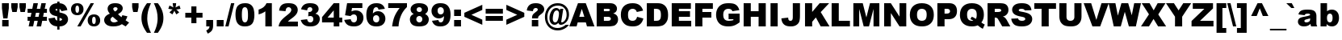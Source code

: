 SplineFontDB: 3.2
FontName: Arial-Black
FullName: Arial Black
FamilyName: Arial Black
Weight: Black
Copyright: (c) 2008 The Monotype Corporation. All Rights Reserved.
Version: 5.06
ItalicAngle: 0
UnderlinePosition: -317
UnderlineWidth: 123
Ascent: 1638
Descent: 410
InvalidEm: 0
sfntRevision: 0x00050f5c
LayerCount: 2
Layer: 0 1 "Back" 1
Layer: 1 1 "Fore" 0
XUID: [1021 816 2041383085 14594098]
StyleMap: 0x0040
FSType: 8
OS2Version: 1
OS2_WeightWidthSlopeOnly: 0
OS2_UseTypoMetrics: 0
CreationTime: 690753652
ModificationTime: 1590647804
PfmFamily: 17
TTFWeight: 900
TTFWidth: 5
LineGap: 0
VLineGap: 0
Panose: 2 11 10 4 2 1 2 2 2 4
OS2TypoAscent: 1466
OS2TypoAOffset: 0
OS2TypoDescent: 434
OS2TypoDOffset: 0
OS2TypoLinegap: 291
OS2WinAscent: 2254
OS2WinAOffset: 0
OS2WinDescent: 634
OS2WinDOffset: 0
HheadAscent: 2254
HheadAOffset: 0
HheadDescent: -634
HheadDOffset: 0
OS2SubXSize: 1434
OS2SubYSize: 1331
OS2SubXOff: 0
OS2SubYOff: 130
OS2SupXSize: 1434
OS2SupYSize: 1331
OS2SupXOff: 0
OS2SupYOff: 439
OS2StrikeYSize: 102
OS2StrikeYPos: 530
OS2FamilyClass: 2053
OS2Vendor: 'TMC '
OS2CodePages: 2000009f.dfd70000
OS2UnicodeRanges: 00000287.00000000.00000000.00000000
Lookup: 1 0 0 "'locl' Localized Forms in Latin lookup 0" { "'locl' Localized Forms in Latin lookup 0 subtable"  } ['locl' ('latn' <'ROM ' > ) ]
Lookup: 258 0 0 "'kern' Horizontal Kerning in Latin lookup 0" { "'kern' Horizontal Kerning in Latin lookup 0 subtable"  } ['kern' ('DFLT' <'dflt' > 'latn' <'dflt' > ) ]
DEI: 91125
TtTable: prep
NPUSHB
 30
 30
 120
 22
 29
 119
 22
 28
 118
 22
 27
 117
 22
 26
 116
 22
 25
 115
 22
 207
 110
 207
 111
 2
 143
 110
 128
 111
 2
 112
 22
PUSHW_1
 2048
NPUSHB
 29
 29
 108
 111
 22
 23
 28
 108
 111
 23
 27
 111
 108
 127
 108
 2
 108
 111
 25
 107
 110
 22
 27
 107
 110
 127
 114
 26
 106
 20
PUSHW_1
 2048
NPUSHB
 255
 29
 102
 105
 20
 21
 28
 102
 105
 21
 27
 143
 102
 1
 102
 105
 25
 101
 104
 20
 27
 32
 183
 80
 183
 128
 183
 176
 183
 224
 183
 5
 31
 101
 1
 101
 104
 133
 113
 26
 153
 67
 250
 33
 151
 67
 250
 33
 147
 67
 250
 33
 145
 67
 250
 33
 141
 67
 250
 33
 139
 67
 250
 33
 137
 67
 250
 33
 135
 67
 250
 33
 133
 67
 250
 33
 131
 67
 250
 33
 129
 67
 250
 33
 127
 67
 250
 33
 125
 67
 250
 33
 50
 122
 121
 100
 31
 173
 133
 50
 31
 167
 176
 12
 31
 175
 176
 50
 31
 177
 176
 50
 31
 15
 176
 1
 169
 135
 50
 31
 144
 129
 50
 31
 143
 129
 50
 31
 128
 184
 1
 155
 92
 20
 31
 153
 92
 20
 31
 151
 93
 17
 31
 149
 93
 17
 31
 147
 92
 17
 31
 145
 92
 17
 31
 181
 133
 42
 31
 182
 127
 42
 31
 141
 87
 8
 31
 139
 87
 23
 31
 137
 87
 23
 31
 135
 88
 23
 31
 133
 88
 23
 31
 131
 88
 23
 31
 128
 125
 128
 127
 128
 129
 3
 129
 87
 17
 31
 127
 87
 17
 31
 125
 87
 17
 31
 207
 88
 223
 88
 2
 99
 97
 17
 31
 98
 97
 17
 31
 50
 93
 91
 17
 31
 92
 91
 17
 31
 88
 86
 18
 31
 87
 86
 18
 31
 63
 86
 1
 97
 85
 13
 31
 96
 85
 13
 31
 50
 91
 85
 13
 31
 86
 85
 13
 31
NPUSHB
 131
 27
 55
 21
 24
 54
 21
 21
 53
 21
 18
 52
 21
 15
 51
 21
 12
 50
 21
 9
 49
 21
 6
 48
 21
 3
 47
 21
 0
 46
 21
 44
 45
 15
 42
 43
 14
 40
 41
 15
 38
 39
 14
 36
 37
 15
 34
 35
 14
 32
 33
 15
 30
 31
 14
 27
 28
 29
 13
 24
 25
 26
 13
 21
 22
 23
 13
 18
 19
 20
 13
 15
 16
 17
 12
 12
 13
 14
 12
 9
 10
 11
 12
 6
 7
 8
 12
 3
 4
 5
 12
 0
 1
 2
 12
 15
 15
 1
 63
 15
 95
 15
 127
 15
 175
 15
 4
 79
 0
 79
 3
 79
 6
 3
 27
 59
 8
 31
 15
 58
 8
 31
 3
 57
 8
 31
 0
 56
 8
 31
 80
 51
SVTCA[x-axis]
PUSHB_1
 18
MPPEM
SVTCA[y-axis]
MPPEM
EQ
WS
PUSHB_1
 19
SVTCA[x-axis]
MPPEM
SVTCA[y-axis]
MPPEM
GTEQ
WS
PUSHB_1
 51
CALL
MPPEM
PUSHW_1
 2048
GT
PUSHB_1
 50
CALL
MPPEM
PUSHB_1
 9
LT
OR
IF
PUSHB_2
 1
 1
INSTCTRL
EIF
PUSHB_1
 51
CALL
PUSHB_1
 2
GETINFO
PUSHW_1
 256
EQ
PUSHB_1
 4
GETINFO
PUSHW_1
 512
EQ
PUSHB_1
 18
RS
AND
OR
IF
PUSHW_1
 281
PUSHB_2
 1
 1
INSTCTRL
SCANCTRL
ELSE
PUSHB_1
 18
RS
IF
PUSHW_2
 1
 384
SCANCTRL
SCANTYPE
ELSE
PUSHW_2
 1
 384
SCANCTRL
SCANTYPE
EIF
EIF
CALL
SCVTCI
PUSHB_1
 120
MPPEM
GTEQ
IF
PUSHB_1
 112
SCVTCI
EIF
PUSHB_1
 60
MPPEM
GTEQ
IF
PUSHB_1
 144
SCVTCI
EIF
SVTCA[y-axis]
CALL
CALL
CALL
CALL
DELTAC1
DELTAC1
DELTAC2
CALL
CALL
CALL
CALL
CALL
CALL
CALL
CALL
CALL
CALL
CALL
CALL
CALL
CALL
CALL
CALL
CALL
CALL
CALL
CALL
CALL
CALL
CALL
CALL
CALL
CALL
CALL
CALL
SVTCA[x-axis]
PUSHB_3
 85
 128
 85
RCVT
ROUND[Black]
MAX
WCVTP
CALL
SVTCA[y-axis]
CALL
CALL
CALL
CALL
DELTAC1
SVTCA[x-axis]
CALL
CALL
SVTCA[y-axis]
CALL
CALL
CALL
CALL
CALL
DELTAC1
SVTCA[x-axis]
CALL
CALL
CALL
DELTAC1
CALL
CALL
CALL
CALL
CALL
CALL
CALL
CALL
SVTCA[y-axis]
CALL
CALL
CALL
CALL
CALL
CALL
DELTAC1
CALL
CALL
CALL
DELTAC1
CALL
CALL
CALL
CALL
CALL
CALL
CALL
CALL
CALL
CALL
CALL
CALL
CALL
CALL
CALL
CALL
CALL
CALL
CALL
SVTCA[x-axis]
CALL
DELTAC1
DELTAC1
CALL
CALL
DELTAC1
CALL
CALL
CALL
RTG
CALL
CALL
CALL
DELTAC1
CALL
CALL
CALL
DELTAC1
DELTAC1
PUSHB_1
 24
PUSHB_1
 50
MPPEM
GTEQ
WS
CALL
CALL
CALL
CALL
CALL
CALL
PUSHB_2
 9
 50
CALL
MPPEM
PUSHB_1
 100
GT
WS
EndTTInstrs
TtTable: fpgm
NPUSHB
 55
 54
 53
 52
 51
 50
 49
 48
 47
 46
 45
 44
 43
 42
 41
 40
 39
 38
 37
 36
 35
 34
 33
 32
 31
 30
 29
 28
 27
 26
 25
 24
 23
 22
 21
 20
 19
 18
 17
 16
 15
 14
 13
 12
 11
 10
 9
 8
 7
 6
 5
 4
 3
 2
 1
 0
FDEF
SVTCA[x-axis]
PUSHB_1
 24
RS
IF
PUSHB_2
 25
 7
CALL
ELSE
POP
POP
POP
EIF
ENDF
FDEF
SVTCA[x-axis]
PUSHB_1
 24
RS
IF
PUSHB_2
 26
 7
CALL
ELSE
POP
POP
POP
EIF
ENDF
FDEF
SVTCA[x-axis]
PUSHB_1
 24
RS
IF
PUSHB_1
 3
CINDEX
SRP0
MIRP[rp0,white]
POP
PUSHB_1
 0
SRP2
ELSE
POP
SWAP
SRP1
SHP[rp1]
EIF
ENDF
FDEF
SVTCA[x-axis]
PUSHB_1
 24
RS
IF
PUSHB_2
 27
 7
CALL
ELSE
POP
POP
POP
EIF
ENDF
FDEF
SVTCA[x-axis]
PUSHB_1
 24
RS
IF
PUSHB_2
 28
 7
CALL
ELSE
POP
POP
POP
EIF
ENDF
FDEF
SVTCA[x-axis]
PUSHB_1
 24
RS
IF
PUSHB_2
 29
 7
CALL
ELSE
POP
POP
POP
EIF
ENDF
FDEF
SVTCA[x-axis]
PUSHB_1
 24
RS
IF
PUSHB_2
 30
 7
CALL
ELSE
POP
POP
POP
EIF
ENDF
FDEF
FLIPOFF
PUSHB_1
 0
SZP1
PUSHB_1
 70
SWAP
RS
WCVTP
PUSHB_1
 3
CINDEX
SRP0
PUSHB_2
 0
 70
MIRP[rnd,white]
PUSHB_1
 0
SZP0
PUSHB_1
 1
SZP1
PUSHB_1
 0
SRP0
MIRP[rp0,white]
POP
PUSHB_1
 1
SZP0
FLIPON
PUSHB_1
 0
SRP2
ENDF
FDEF
SVTCA[x-axis]
PUSHB_1
 24
RS
IF
RCVT
ABS
ROUND[White]
SWAP
RCVT
ROUND[Black]
PUSHB_1
 25
RS
ABS
ADD
ADD
PUSHB_1
 70
SWAP
WCVTP
SWAP
SRP0
DUP
PUSHB_1
 70
MIRP[rp0,grey]
MDAP[rnd]
PUSHB_1
 0
SRP2
ELSE
POP
POP
POP
POP
EIF
ENDF
FDEF
SVTCA[x-axis]
PUSHB_2
 11
 10
RS
SWAP
RS
NEG
SPVFS
ENDF
FDEF
SVTCA[y-axis]
PUSHB_2
 10
 11
RS
SWAP
RS
SFVFS
ENDF
FDEF
SVTCA[y-axis]
PUSHB_1
 70
SWAP
WCVTF
PUSHB_2
 1
 70
MIAP[no-rnd]
SVTCA[x-axis]
PUSHB_1
 70
SWAP
WCVTF
PUSHB_2
 2
 70
RCVT
MSIRP[no-rp0]
PUSHB_2
 2
 0
SFVTL[parallel]
GFV
ENDF
FDEF
PUSHB_1
 18
CALL
PUSHB_1
 2
CINDEX
RCVT
PUSHB_1
 2
CINDEX
RCVT
ROUND[White]
PUSHB_1
 64
MAX
ADD
PUSHB_1
 2
CINDEX
SWAP
WCVTP
POP
POP
POP
ENDF
FDEF
PUSHB_1
 19
CALL
PUSHB_1
 2
CINDEX
RCVT
PUSHB_1
 2
CINDEX
RCVT
ROUND[White]
PUSHW_1
 -64
MIN
ADD
PUSHB_1
 2
CINDEX
SWAP
WCVTP
POP
POP
POP
ENDF
FDEF
PUSHB_1
 0
PUSHB_1
 18
CALL
POP
POP
POP
ENDF
FDEF
PUSHB_1
 0
PUSHB_1
 19
CALL
POP
POP
POP
ENDF
FDEF
SVTCA[x-axis]
PUSHB_1
 6
RS
PUSHB_1
 7
RS
NEG
SPVFS
ENDF
FDEF
DUP
ROUND[Black]
PUSHB_1
 64
SUB
PUSHB_1
 0
MAX
DUP
PUSHB_2
 44
 192
ROLL
MIN
PUSHW_1
 4096
DIV
ADD
CALL
GPV
ABS
SWAP
ABS
SUB
NOT
IF
PUSHB_1
 3
SUB
EIF
ENDF
FDEF
PUSHB_2
 0
 3
CINDEX
RCVT
ROUND[Grey]
EQ
IF
PUSHB_1
 3
CINDEX
RCVT
PUSHB_1
 3
CINDEX
RCVT
ADD
ROUND[Grey]
DUP
PUSHB_1
 4
CINDEX
SWAP
WCVTP
PUSHB_1
 4
CINDEX
SWAP
WCVTP
ELSE
PUSHB_1
 3
CINDEX
DUP
RCVT
ROUND[Grey]
DUP
ROLL
SWAP
WCVTP
PUSHB_1
 3
CINDEX
RCVT
ROUND[Grey]
ADD
PUSHB_1
 3
CINDEX
SWAP
WCVTP
EIF
ENDF
FDEF
PUSHB_1
 3
CINDEX
DUP
RCVT
ROUND[Grey]
DUP
ROLL
SWAP
WCVTP
PUSHB_1
 3
CINDEX
RCVT
ROUND[Grey]
ADD
PUSHB_1
 3
CINDEX
SWAP
WCVTP
ENDF
FDEF
PUSHB_1
 9
RS
IF
SDPVTL[orthog]
POP
MDRP[grey]
ELSE
PUSHB_1
 18
RS
IF
SDPVTL[orthog]
RCVT
PUSHB_1
 17
CALL
PUSHB_1
 71
SWAP
WCVTP
PUSHB_1
 71
ROFF
MIRP[rnd,grey]
ELSE
SPVTCA[x-axis]
ROLL
RCVT
RTG
ROUND[Black]
DUP
PUSHB_1
 71
SWAP
WCVTP
ROLL
ROLL
SDPVTL[orthog]
DUP
PUSHB_1
 160
LTEQ
IF
PUSHB_1
 17
CALL
PUSHB_1
 71
SWAP
WCVTP
PUSHB_1
 71
ROFF
MIRP[rnd,grey]
ELSE
POP
PUSHB_1
 71
ROFF
MIRP[rnd,grey]
EIF
EIF
EIF
RTG
ENDF
FDEF
DUP
ROLL
RCVT
SWAP
RCVT
ROUND[Grey]
ADD
WCVTP
ENDF
FDEF
RCVT
ROUND[White]
WS
ENDF
FDEF
SVTCA[x-axis]
RTG
MDAP[rnd]
ENDF
FDEF
POP
POP
ENDF
FDEF
SVTCA[x-axis]
PUSHB_1
 2
CINDEX
RCVT
PUSHB_1
 2
CINDEX
RCVT
ABS
ADD
ROUND[White]
PUSHB_1
 3
CINDEX
RCVT
ROUND[White]
SUB
DUP
PUSHB_1
 4
CINDEX
RCVT
ROUND[White]
DUP
ROLL
MAX
NEG
PUSHB_1
 4
CINDEX
SWAP
WCVTP
MIN
PUSHB_1
 3
CINDEX
SWAP
WCVTP
POP
POP
ENDF
FDEF
SVTCA[x-axis]
RCVT
ROUND[Grey]
SWAP
RCVT
ROUND[Black]
PUSHB_1
 64
MAX
SUB
PUSHB_1
 3
CINDEX
RCVT
ROUND[White]
SUB
DUP
PUSHB_1
 4
CINDEX
RCVT
ROUND[White]
DUP
ROLL
MAX
NEG
PUSHB_1
 4
CINDEX
SWAP
WCVTP
MIN
PUSHB_1
 3
CINDEX
SWAP
WCVTP
POP
POP
ENDF
FDEF
SVTCA[x-axis]
ROLL
ROLL
RCVT
ABS
SWAP
RCVT
ABS
SUB
ABS
WS
ENDF
FDEF
SVTCA[x-axis]
PUSHB_1
 2
CINDEX
RS
PUSHB_1
 64
EQ
PUSHB_1
 2
CINDEX
RS
PUSHB_1
 0
EQ
AND
IF
PUSHB_1
 3
CINDEX
DUP
RCVT
PUSHB_1
 64
SUB
WCVTP
EIF
PUSHB_1
 2
CINDEX
RS
PUSHB_1
 0
EQ
PUSHB_1
 2
CINDEX
RS
PUSHB_1
 64
EQ
AND
IF
PUSHB_1
 4
CINDEX
DUP
RCVT
PUSHB_1
 64
ADD
WCVTP
EIF
POP
POP
POP
POP
ENDF
FDEF
SVTCA[x-axis]
MPPEM
GT
IF
RS
PUSHB_1
 2
CINDEX
RCVT
SWAP
SUB
WCVTP
ELSE
POP
POP
EIF
ENDF
FDEF
SVTCA[x-axis]
MPPEM
GT
IF
RS
PUSHB_1
 2
CINDEX
RCVT
SWAP
ADD
WCVTP
ELSE
POP
POP
EIF
ENDF
FDEF
MPPEM
GT
IF
RCVT
WCVTP
ELSE
POP
POP
EIF
ENDF
FDEF
SVTCA[x-axis]
DUP
PUSHB_1
 3
CINDEX
SWAP
MD[grid]
PUSHB_1
 64
ADD
PUSHB_1
 32
MUL
DUP
PUSHB_1
 0
GT
IF
SWAP
PUSHB_1
 2
CINDEX
SHPIX
SWAP
PUSHB_1
 2
CINDEX
NEG
SHPIX
SVTCA[y-axis]
ROLL
MUL
SHPIX
ELSE
POP
POP
POP
POP
POP
EIF
SVTCA[x-axis]
ENDF
FDEF
MPPEM
LT
IF
RCVT
WCVTP
ELSE
POP
POP
EIF
ENDF
FDEF
SVTCA[x-axis]
PUSHB_1
 5
CINDEX
SRP0
SWAP
DUP
ROLL
MIRP[rp0,rnd,black]
SVTCA[y-axis]
PUSHB_1
 1
ADD
SWAP
MIRP[min,rnd,black]
MIRP[min,rnd,grey]
ENDF
FDEF
SVTCA[x-axis]
PUSHB_1
 5
CINDEX
SRP0
SWAP
DUP
ROLL
MIRP[rp0,rnd,black]
SVTCA[y-axis]
PUSHB_1
 1
SUB
SWAP
MIRP[min,rnd,black]
MIRP[min,rnd,grey]
ENDF
FDEF
SVTCA[x-axis]
PUSHB_1
 6
CINDEX
SRP0
MIRP[rp0,rnd,black]
SVTCA[y-axis]
MIRP[min,rnd,black]
MIRP[min,rnd,grey]
ENDF
FDEF
GC[cur]
SWAP
GC[cur]
ADD
ROLL
ROLL
GC[cur]
SWAP
DUP
GC[cur]
ROLL
ADD
ROLL
SUB
PUSHW_1
 -128
DIV
SWAP
DUP
SRP0
SWAP
ROLL
PUSHB_2
 75
 75
ROLL
WCVTF
RCVT
ADD
DUP
PUSHB_1
 0
LT
IF
PUSHB_1
 1
SUB
PUSHW_1
 -70
MAX
ELSE
PUSHB_1
 70
MIN
EIF
PUSHB_1
 16
ADD
ROUND[Grey]
SVTCA[x-axis]
MSIRP[no-rp0]
ENDF
FDEF
DUP
RCVT
PUSHB_1
 3
CINDEX
GC[cur]
GT
IF
MIAP[rnd]
ELSE
POP
SRP1
EIF
ENDF
FDEF
DUP
RCVT
PUSHB_1
 3
CINDEX
GC[cur]
LT
IF
MIAP[rnd]
ELSE
POP
SRP1
EIF
ENDF
FDEF
SVTCA[y-axis]
PUSHB_1
 7
RS
PUSHB_1
 6
RS
SFVFS
ENDF
FDEF
MPPEM
GT
IF
PUSHB_1
 4
CINDEX
PUSHB_1
 4
CINDEX
MD[grid]
PUSHB_1
 4
CINDEX
PUSHB_1
 4
CINDEX
MD[grid]
SUB
DUP
PUSHB_1
 0
EQ
IF
POP
DUP
RS
PUSHB_1
 0
NEQ
IF
EIF
ELSE
PUSHB_1
 64
EQ
IF
DUP
RS
PUSHB_1
 0
EQ
IF
EIF
ELSE
DUP
RS
PUSHB_1
 0
EQ
IF
ELSE
PUSHB_1
 3
CINDEX
PUSHW_1
 -64
SHPIX
EIF
EIF
EIF
EIF
POP
POP
POP
POP
ENDF
FDEF
MPPEM
GT
IF
RS
NEG
SHPIX
ELSE
POP
POP
EIF
ENDF
FDEF
MPPEM
GT
IF
RS
SHPIX
ELSE
POP
POP
EIF
ENDF
FDEF
POP
POP
GPV
ABS
SWAP
ABS
MAX
PUSHW_1
 16384
DIV
ENDF
FDEF
POP
PUSHB_1
 128
LTEQ
IF
GPV
ABS
SWAP
ABS
MAX
PUSHW_1
 8192
DIV
ELSE
PUSHB_3
 0
 64
 47
CALL
EIF
PUSHB_1
 2
ADD
ENDF
FDEF
POP
PUSHB_1
 192
LTEQ
IF
GPV
ABS
SWAP
ABS
MAX
PUSHW_1
 5461
DIV
ELSE
PUSHB_3
 0
 128
 47
CALL
EIF
PUSHB_1
 2
ADD
ENDF
FDEF
GPV
ABS
SWAP
ABS
MAX
PUSHW_1
 16384
DIV
ADD
SWAP
POP
ENDF
FDEF
PUSHB_5
 0
 1
 0
 0
 0
SZP2
PUSHB_1
 8
MINDEX
PUSHB_1
 8
MINDEX
PUSHB_1
 8
MINDEX
PUSHB_1
 8
MINDEX
ISECT
SRP0
SZPS
SZP0
RCVT
ROUND[Grey]
MSIRP[no-rp0]
PUSHB_1
 1
SZPS
ENDF
FDEF
PUSHB_5
 0
 1
 0
 0
 0
SZP2
PUSHB_1
 8
MINDEX
PUSHB_1
 8
MINDEX
PUSHB_1
 8
MINDEX
PUSHB_1
 8
MINDEX
ISECT
SRP0
SZPS
SZP0
RCVT
ROUND[Grey]
NEG
MSIRP[no-rp0]
PUSHB_1
 1
SZPS
ENDF
FDEF
PUSHB_1
 19
RS
IF
SPVTCA[x-axis]
ELSE
SPVTCA[y-axis]
EIF
ENDF
FDEF
PUSHB_1
 19
RS
IF
SPVTCA[y-axis]
ELSE
SPVTCA[x-axis]
EIF
ENDF
FDEF
PUSHB_1
 10
CALL
SWAP
SRP0
DUP
ALIGNRP
PUSHB_1
 23
CALL
ENDF
FDEF
PUSHB_1
 40
CALL
ROLL
SRP0
SWAP
DUP
MDRP[rp0,grey]
SWAP
PUSHB_1
 16
CALL
PUSHB_1
 5
RS
IF
MDRP[grey]
ELSE
ALIGNRP
EIF
DUP
SRP0
SRP1
PUSHB_1
 0
SRP2
SVTCA[x-axis]
ENDF
FDEF
MPPEM
GTEQ
SWAP
MPPEM
LTEQ
AND
IF
SHPIX
ELSE
POP
POP
EIF
ENDF
EndTTInstrs
ShortTable: cvt  185
  1466
  25
  64
  1466
  25
  64
  1466
  25
  0
  0
  0
  0
  0
  0
  0
  1062
  24
  106
  0
  -25
  0
  0
  -24
  0
  0
  -25
  0
  -404
  -27
  0
  1466
  25
  -407
  -24
  1491
  0
  761
  -17
  1491
  0
  741
  -20
  0
  0
  0
  0
  0
  0
  0
  0
  0
  0
  0
  0
  0
  0
  0
  0
  0
  0
  0
  0
  0
  0
  0
  2048
  0
  2048
  0
  0
  0
  0
  0
  0
  0
  0
  0
  0
  0
  0
  0
  0
  0
  0
  0
  275
  407
  454
  407
  0
  0
  275
  340
  275
  0
  0
  407
  0
  448
  399
  0
  138
  73
  5
  -137
  -73
  -5
  171
  93
  5
  -172
  -94
  -5
  682
  797
  0
  0
  0
  0
  0
  0
  121
  124
  0
  0
  453
  0
  454
  371
  448
  370
  408
  0
  407
  350
  399
  309
  404
  0
  412
  0
  280
  0
  487
  421
  340
  223
  360
  122
  275
  205
  319
  298
  275
  211
  332
  187
  37
  88
  368
  80
  172
  195
  397
  260
  139
  152
  276
  306
  364
  280
  340
  435
  408
  302
  328
  323
  323
  248
  171
  184
  477
  510
  697
  182
EndShort
ShortTable: maxp 16
  1
  0
  674
  242
  60
  91
  5
  2
  6
  47
  55
  0
  644
  829
  3
  1
EndShort
LangName: 1033 "+AKkA 2008 The Monotype Corporation. All Rights Reserved." "" "Regular" "Monotype - Arial Black Regular" "" "Version 5.06" "" "Arial is a trademark of The Monotype Corporation in the United States and/or other countries." "Monotype Typography, Inc." "Robin Nicholas, Patricia Saunders" "Monotype Drawing Office 1982. A contemporary sans serif design, Arial contains more humanist characteristics than many of its predecessors and as such is more in tune with the mood of the last decades of the twentieth century. The overall treatment of curves is softer and fuller than in most industrial-style sans serif faces. Terminal strokes are cut on the diagonal which helps to give the face a less mechanical appearance. Arial is an extremely versatile family of typefaces which can be used with equal success for text setting in reports, presentations, magazines etc, and for display use in newspapers, advertising and promotions." "http://www.monotype.com/html/mtname/ms_welcome.html" "http://www.monotype.com/html/designer/des_index.html" "NOTIFICATION OF LICENSE AGREEMENT+AA0ACgANAAoA-This typeface is the property of Monotype Typography and its use by you is covered under the terms of a license agreement. You have obtained this typeface software either directly from Monotype or together with software distributed by one of Monotype+IBkA-s licensees.+AA0ACgANAAoA-This software is a valuable asset of Monotype. Unless you have entered into a specific license agreement granting you additional rights, your use of this software is limited to your workstation for your own publishing use. You may not copy or distribute this software.+AA0ACgANAAoA-If you have any question concerning your rights you should review the license agreement you received with the software or contact Monotype for a copy of the license agreement.+AA0ACgANAAoA-Monotype can be contacted at:+AA0ACgANAAoA-USA 847-718-0400  UK 44(0)1737 765959+AA0ACgANAAoA-For license terms and usage rights, please visit our web site at www.monotype.com/html/type/license.html+AA0ACgAA +AA0ACgAA-Lizenzbedingungen und Nutzungsrechte finden Sie auf unserer Webseite www.monotype.com/html/type/license.html+AA0ACgANAAoA-Pour plus d'informations concernant les droits d'utilisation et les questions contractuelles, veuillez consultez notre site www.monotype.com/html/type/license.html+AA0ACgANAAoA-Para obtener informaci+APMA-n acerca de los t+AOkA-rminos de licencia y los derechos de uso, visite nuestro sitio en el Web en www.monotype.com/html/type/license.html+AA0ACgANAAoA-Per le condizioni contrattuali ed i diritti d'uso, visitate il nostro sito web all'indirizzo www.monotype.com/html/type/license.html+AA0ACgAA" "http://www.monotype.com/html/type/license.html" "" "Arial" "Black"
LangName: 1027 "" "" "Normal" "" "Arial Black Normal"
LangName: 1029 "" "" "oby+AQ0A-ejn+AOkA" "" "Arial Black oby+AQ0A-ejn+AOkA"
LangName: 1030 "" "" "normal" "" "Arial Black normal"
LangName: 1031 "" "" "Standard" "" "Arial Black Standard"
LangName: 1032 "" "" "+A5oDsQO9A78DvQO5A7oDrAAA" "" "Arial Black +A5oDsQO9A78DvQO5A7oDrAAA"
LangName: 1034 "" "" "Normal" "" "Arial Black Normal"
LangName: 1035 "" "" "Normaali" "" "Arial Black Normaali"
LangName: 1036 "" "" "Normal" "" "Arial Black Normal"
LangName: 1038 "" "" "Norm+AOEA-l" "" "Arial Black Norm+AOEA-l"
LangName: 1040 "" "" "Normale" "" "Arial Black Normale"
LangName: 1043 "" "" "Standaard" "" "Arial Black Standaard"
LangName: 1044 "" "" "Normal" "" "Arial Black Normal"
LangName: 1045 "" "" "Normalny" "" "Arial Black Normalny"
LangName: 1046 "" "" "Normal" "" "Arial Black Normal"
LangName: 1049 "" "" "+BB4EMQRLBEcEPQRLBDkA" "" "Arial Black +BB4EMQRLBEcEPQRLBDkA"
LangName: 1051 "" "" "Norm+AOEA-lne" "" "Arial Black Norm+AOEA-lne"
LangName: 1053 "" "" "Normal" "" "Arial Black Normal"
LangName: 1055 "" "" "Normal" "" "Arial Black Normal"
LangName: 1060 "" "" "Navadno" "" "Arial Black Navadno"
LangName: 1069 "" "" "Arrunta" "" "Arial Black Arrunta"
LangName: 2058 "" "" "Normal" "" "Arial Black Normal"
LangName: 2070 "" "" "Normal" "" "Arial Black Normal"
LangName: 3082 "" "" "Normal" "" "Arial Black Normal"
LangName: 3084 "" "" "Normal" "" "Arial Black Normal"
GaspTable: 3 8 2 16 1 65535 3 0
Encoding: UnicodeBmp
UnicodeInterp: none
NameList: AGL For New Fonts
DisplaySize: -48
AntiAlias: 1
FitToEm: 0
WinInfo: 0 30 14
BeginChars: 65553 94

StartChar: space
Encoding: 32 32 0
Width: 683
GlyphClass: 2
Flags: W
LayerCount: 2
Fore
Validated: 1
Kerns2: 55 0 "'kern' Horizontal Kerning in Latin lookup 0 subtable" 53 0 "'kern' Horizontal Kerning in Latin lookup 0 subtable" 52 0 "'kern' Horizontal Kerning in Latin lookup 0 subtable" 50 0 "'kern' Horizontal Kerning in Latin lookup 0 subtable" 31 0 "'kern' Horizontal Kerning in Latin lookup 0 subtable"
EndChar

StartChar: exclam
Encoding: 33 33 1
Width: 682
GlyphClass: 2
Flags: W
TtInstrs:
NPUSHB
 30
 0
 3
 15
 4
 1
 4
 4
 6
 173
 9
 18
 3
 4
 9
 0
 1
 1
 8
 133
 0
 9
 9
 11
 133
 104
 8
 10
 9
 101
 2
CALL
CALL
MDAP[rnd]
SHP[rp1]
MIRP[rp0,min,rnd,black]
SHP[rp2]
MDAP[rnd]
MDAP[rnd]
SRP1
IP
IP
SVTCA[y-axis]
MIAP[rnd]
MIRP[rp0,min,rnd,black]
SHP[rp2]
MDAP[rnd]
DELTAP1
MIAP[rnd]
IUP[x]
IUP[y]
EndTTInstrs
LayerCount: 2
Fore
SplineSet
124 1466 m 1,0,-1
 559 1466 l 1,1,-1
 559 1132 l 1,2,-1
 475 461 l 1,3,-1
 206 461 l 1,4,-1
 124 1132 l 1,5,-1
 124 1466 l 1,0,-1
139 359 m 1,6,-1
 545 359 l 1,7,-1
 545 0 l 1,8,-1
 139 0 l 1,9,-1
 139 359 l 1,6,-1
EndSplineSet
Validated: 1
EndChar

StartChar: quotedbl
Encoding: 34 34 2
Width: 1024
GlyphClass: 2
Flags: W
TtInstrs:
NPUSHB
 24
 1
 240
 11
 1
 11
 64
 18
 19
 54
 63
 11
 95
 11
 176
 11
 3
 11
 64
 9
 10
 54
 11
 0
 0
PUSHW_1
 -64
NPUSHB
 9
 20
 24
 54
 64
 0
 128
 0
 2
 0
SVTCA[x-axis]
MDAP[rnd]
DELTAP1
CALL
SHC[rp1]
MDAP[rnd]
CALL
DELTAP1
CALL
DELTAP1
SHC[rp1]
EndTTInstrs
LayerCount: 2
Fore
Refer: 7 39 N 1 0 0 1 -37 0 2
Refer: 7 39 N 1 0 0 1 484 0 2
Validated: 1
EndChar

StartChar: numbersign
Encoding: 35 35 3
Width: 1352
GlyphClass: 2
Flags: W
TtInstrs:
NPUSHB
 147
 182
 22
 1
 150
 31
 166
 7
 184
 8
 3
 4
 14
 4
 31
 20
 14
 20
 31
 4
 18
 19
 10
 26
 17
 15
 19
 10
 27
 16
 21
 20
 9
 26
 17
 29
 20
 9
 27
 16
 22
 23
 6
 26
 17
 28
 23
 6
 27
 16
 25
 24
 5
 26
 17
 0
 24
 5
 27
 16
 14
 19
 10
 2
 13
 11
 19
 10
 3
 12
 30
 20
 9
 2
 13
 8
 20
 9
 3
 12
 31
 23
 6
 2
 13
 7
 23
 6
 3
 12
 1
 24
 5
 2
 13
 4
 24
 5
 3
 12
 9
 20
 20
 167
 19
 10
 20
 19
 19
 10
 6
 23
 23
 167
 24
 5
 20
 24
 24
 5
 13
 2
 167
 12
 15
 3
 31
 3
 176
 3
 207
 3
 4
 3
 3
 10
 9
 6
 5
 4
 16
 27
 167
 17
 64
 26
 1
 26
PUSHW_1
 -64
PUSHB_4
 15
 17
 54
 26
PUSHW_1
 -64
NPUSHB
 44
 9
 11
 54
 192
 26
 1
 26
 26
 19
 20
 23
 24
 19
 16
 12
 20
 19
 9
 12
 19
 3
 31
 10
 1
 15
 10
 79
 10
 2
 15
 10
 31
 10
 63
 10
 3
 175
 10
 207
 10
 2
 10
 2
 26
PUSHW_1
 -64
NPUSHB
 21
 13
 15
 54
 26
 6
 5
 23
 26
 5
 3
 16
 24
 1
 0
 24
 32
 24
 128
 24
 3
 24
MDAP[rnd]
DELTAP1
DELTAP3
SLOOP
SHP[rp1]
MDAP[rnd]
SHP[rp1]
MDAP[rnd]
CALL
ALIGNRP
MDAP[rnd]
DELTAP1
DELTAP1
DELTAP2
DELTAP3
SLOOP
SHP[rp1]
MDAP[rnd]
SHP[rp1]
MDAP[rnd]
ALIGNRP
SVTCA[y-axis]
MIAP[rnd]
ALIGNRP
ALIGNRP
ALIGNRP
SHP[rp1]
MDAP[rnd]
DELTAP1
CALL
CALL
DELTAP2
ALIGNRP
MIRP[rp0,min,rnd,black]
ALIGNRP
MIAP[rnd]
ALIGNRP
ALIGNRP
ALIGNRP
SHP[rp1]
MDAP[rnd]
DELTAP1
ALIGNRP
MIRP[rp0,min,rnd,black]
ALIGNRP
SDPVTL[orthog]
SFVTCA[x-axis]
MDAP[no-rnd]
CALL
RDTG
SRP0
MDRP[rnd,grey]
SDPVTL[orthog]
MDAP[no-rnd]
RTG
CALL
RDTG
SRP0
MDRP[rnd,grey]
ISECT
ISECT
ISECT
ISECT
ISECT
ISECT
ISECT
ISECT
ISECT
ISECT
ISECT
ISECT
ISECT
ISECT
ISECT
ISECT
IUP[x]
IUP[y]
SVTCA[x-axis]
DELTAP1
DELTAP1
DELTAP1
EndTTInstrs
LayerCount: 2
Fore
SplineSet
253 604 m 1,0,-1
 305 857 l 1,1,-1
 60 857 l 1,2,-1
 60 1133 l 1,3,-1
 360 1133 l 1,4,-1
 431 1491 l 1,5,-1
 716 1491 l 1,6,-1
 643 1133 l 1,7,-1
 862 1133 l 1,8,-1
 934 1491 l 1,9,-1
 1218 1491 l 1,10,-1
 1148 1133 l 1,11,-1
 1285 1133 l 1,12,-1
 1285 857 l 1,13,-1
 1092 857 l 1,14,-1
 1041 604 l 1,15,-1
 1285 604 l 1,16,-1
 1285 328 l 1,17,-1
 986 328 l 1,18,-1
 915 -24 l 1,19,-1
 630 -24 l 1,20,-1
 700 328 l 1,21,-1
 482 328 l 1,22,-1
 410 -24 l 1,23,-1
 127 -24 l 1,24,-1
 200 328 l 1,25,-1
 60 328 l 1,26,-1
 60 604 l 1,27,-1
 253 604 l 1,0,-1
537 604 m 1,28,-1
 756 604 l 1,29,-1
 808 857 l 1,30,-1
 590 857 l 1,31,-1
 537 604 l 1,28,-1
EndSplineSet
Validated: 1
EndChar

StartChar: dollar
Encoding: 36 36 4
Width: 1366
GlyphClass: 2
Flags: W
TtInstrs:
PUSHW_2
 25
 -24
NPUSHB
 28
 19
 26
 54
 2
 24
 17
 26
 54
 45
 28
 52
 52
 159
 6
 45
 20
 6
 6
 45
 16
 28
 1
 128
 28
 208
 28
 2
 28
PUSHW_1
 -16
PUSHB_4
 28
 29
 54
 28
PUSHW_1
 -16
NPUSHB
 38
 22
 25
 54
 100
 28
 116
 6
 148
 28
 182
 28
 4
 52
 6
 28
 45
 4
 47
 35
 64
 9
 10
 54
 35
 48
 1
 1
 1
 1
 4
 40
 145
 37
 35
 34
 4
 16
 23
PUSHW_1
 -64
NPUSHB
 33
 9
 11
 54
 144
 23
 1
 23
 23
 26
 47
 145
 14
 16
 17
 19
 16
 43
 80
 43
 144
 43
 3
 128
 43
 208
 43
 2
 50
 64
 28
 29
 54
 43
PUSHW_1
 -64
NPUSHB
 9
 28
 29
 54
 50
 64
 21
 26
 54
 43
PUSHW_1
 -64
NPUSHB
 9
 21
 26
 54
 50
 64
 12
 14
 54
 43
PUSHW_1
 -64
NPUSHB
 9
 12
 14
 54
 31
 16
 11
 11
 54
 23
PUSHW_1
 -64
NPUSHB
 19
 17
 26
 54
 1
 64
 17
 29
 54
 52
 6
 28
 45
 4
 9
 31
 15
 53
 5
 36
PUSHW_1
 -64
NPUSHB
 11
 21
 23
 54
 36
 16
 27
 46
 47
 35
 1
 35
PUSHW_1
 -64
NPUSHB
 32
 9
 14
 54
 35
 35
 43
 1
 64
 9
 14
 54
 1
 131
 0
 64
 24
 25
 54
 0
 50
 131
 0
 128
 9
 159
 9
 176
 9
 207
 9
 4
 9
PUSHW_1
 -64
PUSHB_4
 13
 14
 54
 9
PUSHW_1
 -64
PUSHB_5
 10
 11
 54
 9
 23
PUSHW_1
 -64
NPUSHB
 17
 9
 14
 54
 23
 131
 159
 22
 1
 22
 43
 131
 22
 9
 144
 31
 1
 31
MDAP[rnd]
DELTAP1
SHP[rp1]
SHP[rp1]
MIRP[min,rnd,black]
MDAP[rnd]
DELTAP1
MIRP[min,rnd,black]
CALL
MDAP[rnd]
CALL
CALL
DELTAP1
SHP[rp1]
MIRP[min,rnd,black]
MDAP[rnd]
CALL
MIRP[min,rnd,black]
CALL
SRP1
IP
MDAP[rnd]
CALL
DELTAP2
ALIGNRP
ALIGNRP
ALIGNRP
MDRP[rp0,min,rnd,black]
CALL
ALIGNRP
ALIGNRP
ALIGNRP
SRP1
SRP2
SLOOP
IP
CALL
CALL
CALL
CALL
CALL
CALL
CALL
CALL
CALL
DELTAP2
DELTAP3
SVTCA[y-axis]
MIAP[rnd]
SHP[rp1]
ALIGNRP
MIRP[rp0,min,rnd,black]
SHP[rp2]
SHP[rp2]
RDTG
MDAP[rnd]
RTG
DELTAP1
CALL
MDAP[rnd]
MIAP[rnd]
SHP[rp1]
ALIGNRP
MIRP[rp0,min,rnd,black]
SHP[rp2]
SHP[rp2]
RUTG
MDAP[rnd]
DELTAP1
RTG
MDAP[rnd]
CALL
SRP1
SLOOP
IP
DELTAP1
CALL
CALL
DELTAP2
DELTAP3
SDPVTL[orthog]
SFVTPV
MDAP[no-rnd]
CALL
SDPVTL[orthog]
SFVTPV
RDTG
MDRP[rnd,grey]
IUP[x]
IUP[y]
SVTCA[y-axis]
CALL
CALL
EndTTInstrs
LayerCount: 2
Fore
SplineSet
1250 1121 m 1,0,-1
 878 1062 l 1,1,2
 850 1133 850 1133 827.5 1160.5 c 128,-1,3
 805 1188 805 1188 753 1216 c 1,4,-1
 753 927 l 1,5,6
 1057 846 1057 846 1159 756 c 0,7,8
 1294 635 1294 635 1294 449 c 0,9,10
 1294 340 1294 340 1245.5 249 c 128,-1,11
 1197 158 1197 158 1121.5 97 c 128,-1,12
 1046 36 1046 36 961 8.5 c 128,-1,13
 876 -19 876 -19 753 -24 c 1,14,-1
 753 -213 l 1,15,-1
 607 -213 l 1,16,-1
 607 -24 l 1,17,18
 460 -11 460 -11 368.5 23.5 c 128,-1,19
 277 58 277 58 210.5 119 c 128,-1,20
 144 180 144 180 108 250.5 c 128,-1,21
 72 321 72 321 54 421 c 1,22,-1
 458 468 l 1,23,24
 476 369 476 369 506.5 325 c 128,-1,25
 537 281 537 281 607 247 c 1,26,-1
 607 600 l 1,27,28
 405 656 405 656 320.5 697 c 128,-1,29
 236 738 236 738 174 828.5 c 128,-1,30
 112 919 112 919 112 1049 c 0,31,32
 112 1227 112 1227 236.5 1346.5 c 128,-1,33
 361 1466 361 1466 607 1479 c 1,34,-1
 607 1578 l 1,35,-1
 753 1578 l 1,36,-1
 753 1479 l 1,37,38
 977 1465 977 1465 1095.5 1373 c 128,-1,39
 1214 1281 1214 1281 1250 1121 c 1,0,-1
607 1221 m 1,40,41
 543 1200 543 1200 518 1169 c 128,-1,42
 493 1138 493 1138 493 1096 c 0,43,44
 493 1052 493 1052 518.5 1019.5 c 128,-1,45
 544 987 544 987 607 965 c 1,46,-1
 607 1221 l 1,40,41
753 237 m 1,47,48
 838 256 838 256 877.5 299.5 c 128,-1,49
 917 343 917 343 917 397 c 0,50,51
 917 444 917 444 883.5 483.5 c 128,-1,52
 850 523 850 523 753 557 c 1,53,-1
 753 237 l 1,47,48
EndSplineSet
Validated: 1
EndChar

StartChar: percent
Encoding: 37 37 5
Width: 2048
GlyphClass: 2
Flags: W
TtInstrs:
NPUSHB
 86
 0
 1
 2
 2
 180
 3
 0
 20
 3
 3
 0
 22
 179
 14
 14
 30
 179
 1
 0
 8
 7
 60
 179
 38
 38
 52
 179
 44
 25
 2
 3
 25
 0
 1
 1
 48
 56
 2
 0
 3
 64
 3
 80
 3
 3
 3
 3
 26
 18
 48
 178
 63
 34
 143
 34
 2
 34
 34
 56
 178
 41
 64
 15
 19
 54
 41
 65
 41
 111
 2
 26
 178
 48
 11
 128
 11
 2
 11
 11
 18
 178
 4
 64
 4
 108
 2
CALL
MDAP[rnd]
MIRP[min,rnd,black]
SHP[rp1]
MDAP[rnd]
DELTAP1
MIRP[min,rnd,black]
CALL
MDAP[rnd]
CALL
MIRP[min,rnd,black]
SHP[rp1]
MDAP[rnd]
DELTAP1
MIRP[min,rnd,black]
SRP1
SRP2
IP
MDAP[rnd]
DELTAP1
SHP[rp1]
SRP1
SRP2
IP
MDAP[rnd]
SHP[rp1]
SVTCA[y-axis]
MIAP[rnd]
ALIGNRP
MIAP[rnd]
MIRP[min,rnd,black]
SHP[rp1]
MDAP[rnd]
MIRP[min,rnd,black]
MIAP[rnd]
ALIGNRP
ALIGNRP
MIRP[min,rnd,black]
SHP[rp1]
MDAP[rnd]
MIRP[min,rnd,black]
SDPVTL[orthog]
SFVTCA[x-axis]
MDAP[no-rnd]
CALL
SDPVTL[orthog]
RDTG
MDRP[rnd,grey]
IUP[x]
IUP[y]
EndTTInstrs
LayerCount: 2
Fore
SplineSet
1344 1491 m 1,0,-1
 1555 1491 l 1,1,-1
 708 -75 l 1,2,-1
 499 -75 l 1,3,-1
 1344 1491 l 1,0,-1
99 1106 m 0,4,5
 99 1208 99 1208 143.5 1300 c 128,-1,6
 188 1392 188 1392 279.5 1441.5 c 128,-1,7
 371 1491 371 1491 496 1491 c 0,8,9
 680 1491 680 1491 786 1386 c 128,-1,10
 892 1281 892 1281 892 1106 c 0,11,12
 892 930 892 930 786 825 c 128,-1,13
 680 720 680 720 496 720 c 0,14,15
 371 720 371 720 279.5 769.5 c 128,-1,16
 188 819 188 819 143.5 911 c 128,-1,17
 99 1003 99 1003 99 1106 c 0,4,5
380 1104 m 256,18,19
 380 980 380 980 420 924 c 0,20,21
 446 887 446 887 496 887 c 256,22,23
 546 887 546 887 571 924 c 0,24,25
 611 980 611 980 611 1104 c 0,26,27
 611 1227 611 1227 571 1284 c 0,28,29
 546 1320 546 1320 496 1320 c 256,30,31
 446 1320 446 1320 420 1284 c 0,32,33
 380 1228 380 1228 380 1104 c 256,18,19
1156 313 m 256,34,35
 1156 416 1156 416 1200 507.5 c 128,-1,36
 1244 599 1244 599 1336 649 c 128,-1,37
 1428 699 1428 699 1552 699 c 0,38,39
 1737 699 1737 699 1843 593.5 c 128,-1,40
 1949 488 1949 488 1949 313 c 256,41,42
 1949 138 1949 138 1843 32.5 c 128,-1,43
 1737 -73 1737 -73 1552 -73 c 0,44,45
 1428 -73 1428 -73 1336 -23 c 128,-1,46
 1244 27 1244 27 1200 118.5 c 128,-1,47
 1156 210 1156 210 1156 313 c 256,34,35
1437 311 m 256,48,49
 1437 187 1437 187 1477 131 c 0,50,51
 1502 95 1502 95 1552 95 c 256,52,53
 1602 95 1602 95 1628 131 c 0,54,55
 1668 187 1668 187 1668 311 c 256,56,57
 1668 435 1668 435 1628 492 c 0,58,59
 1602 528 1602 528 1552 528 c 256,60,61
 1502 528 1502 528 1477 491 c 0,62,63
 1437 435 1437 435 1437 311 c 256,48,49
EndSplineSet
Validated: 1
EndChar

StartChar: ampersand
Encoding: 38 38 6
Width: 1821
GlyphClass: 2
Flags: W
TtInstrs:
NPUSHB
 37
 0
 4
 1
 102
 15
 1
 34
 21
 38
 3
 44
 57
 4
 36
 49
 1
 5
 0
 7
 11
 55
 0
 0
 15
 44
 149
 27
 4
 55
 149
 8
 15
 22
 57
 18
 1
 30
PUSHW_1
 -16
NPUSHB
 52
 12
 13
 54
 4
 1
 34
 57
 11
 36
 4
 0
 38
 41
 49
 21
 47
 24
 41
 128
 143
 30
 1
 15
 30
 64
 30
 95
 30
 159
 30
 4
 30
 30
 24
 8
 7
 0
 128
 1
 1
 60
 47
 128
 24
 24
 52
 131
 18
 59
 18
 108
 2
CALL
MDAP[rnd]
MIRP[min,rnd,black]
SHP[rp1]
MDAP[rnd]
MIRP[min,rnd,black]
SRP1
SHP[rp1]
MDAP[rnd]
MIRP[min,rnd,black]
SHP[rp1]
SHP[rp1]
SRP2
IP
MDAP[rnd]
DELTAP1
DELTAP2
MIRP[min,rnd,black]
SRP1
SRP2
IP
IP
SRP1
IP
SRP2
SLOOP
IP
SRP1
IP
CALL
DELTAP1
SVTCA[y-axis]
MIAP[rnd]
ALIGNRP
MIRP[min,rnd,black]
MIAP[rnd]
MIRP[min,rnd,black]
SRP2
IP
MDAP[rnd]
SRP1
IP
IP
SRP2
SLOOP
IP
SRP1
SLOOP
IP
DELTAP1
IUP[x]
IUP[y]
SVTCA[x-axis]
DELTAP2
EndTTInstrs
LayerCount: 2
Fore
SplineSet
1307 713 m 1,0,-1
 1625 642 l 1,1,2
 1600 554 1600 554 1577 501 c 128,-1,3
 1554 448 1554 448 1512 376 c 1,4,-1
 1665 271 l 2,5,6
 1693 253 1693 253 1737 228 c 1,7,-1
 1518 -24 l 1,8,9
 1458 8 1458 8 1393.5 50 c 128,-1,10
 1329 92 1329 92 1278 122 c 1,11,12
 1172 52 1172 52 1066 20 c 0,13,14
 919 -24 919 -24 732 -24 c 0,15,16
 439 -24 439 -24 296 98 c 128,-1,17
 153 220 153 220 153 394 c 0,18,19
 153 519 153 519 237 630.5 c 128,-1,20
 321 742 321 742 512 819 c 1,21,22
 432 916 432 916 402 987.5 c 128,-1,23
 372 1059 372 1059 372 1133 c 0,24,25
 372 1289 372 1289 491 1390 c 128,-1,26
 610 1491 610 1491 852 1491 c 0,27,28
 1099 1491 1099 1491 1215 1395 c 128,-1,29
 1331 1299 1331 1299 1331 1165 c 0,30,31
 1331 1090 1331 1090 1295.5 1021 c 128,-1,32
 1260 952 1260 952 1210 909 c 128,-1,33
 1160 866 1160 866 1031 781 c 1,34,35
 1138 674 1138 674 1254 582 c 1,36,37
 1285 644 1285 644 1307 713 c 1,0,-1
839 970 m 1,38,39
 918 1013 918 1013 961 1063.5 c 128,-1,40
 1004 1114 1004 1114 1004 1159 c 0,41,42
 1004 1206 1004 1206 968 1238.5 c 128,-1,43
 932 1271 932 1271 869 1271 c 0,44,45
 807 1271 807 1271 768 1235 c 128,-1,46
 729 1199 729 1199 729 1150 c 0,47,48
 729 1088 729 1088 839 970 c 1,38,39
694 614 m 1,49,50
 610 555 610 555 582.5 513 c 128,-1,51
 555 471 555 471 555 424 c 0,52,53
 555 351 555 351 618 294 c 128,-1,54
 681 237 681 237 782 237 c 0,55,56
 891 237 891 237 1027 322 c 1,57,58
 897 422 897 422 694 614 c 1,49,50
EndSplineSet
Validated: 1
EndChar

StartChar: quotesingle
Encoding: 39 39 7
Width: 569
GlyphClass: 2
Flags: W
TtInstrs:
NPUSHB
 23
 4
 4
 0
 3
 3
 4
 2
 133
 80
 5
 160
 5
 2
 48
 5
 96
 5
 112
 5
 144
 5
 4
 5
MDAP[rnd]
DELTAP1
DELTAP1
MIRP[min,rnd,black]
IP
IP
SVTCA[y-axis]
MIAP[rnd]
SHP[rp1]
MDAP[rnd]
IUP[x]
IUP[y]
EndTTInstrs
LayerCount: 2
Fore
SplineSet
85 1466 m 1,0,-1
 491 1466 l 1,1,-1
 491 1224 l 1,2,-1
 427 927 l 1,3,-1
 151 927 l 1,4,-1
 85 1224 l 1,5,-1
 85 1466 l 1,0,-1
EndSplineSet
Validated: 1
EndChar

StartChar: parenleft
Encoding: 40 40 8
Width: 797
GlyphClass: 2
Flags: W
TtInstrs:
NPUSHB
 30
 152
 13
 166
 3
 2
 38
 2
 102
 3
 119
 9
 135
 9
 4
 8
 33
 0
 31
 0
 8
 178
 1
 7
 7
 5
 128
 80
 11
 1
 11
MDAP[rnd]
DELTAP1
MIRP[rp0,min,rnd,black]
SHP[rp2]
MDAP[rnd]
ALIGNRP
MIRP[rp0,min,rnd,black]
ALIGNRP
SVTCA[y-axis]
MIAP[rnd]
MIAP[rnd]
IUP[x]
IUP[y]
SVTCA[x-axis]
DELTAP1
DELTAP1
EndTTInstrs
LayerCount: 2
Fore
SplineSet
463 1491 m 1,0,-1
 717 1491 l 1,1,2
 586 1201 586 1201 528 955 c 0,3,4
 479 746 479 746 479 509 c 0,5,6
 479 52 479 52 717 -431 c 1,7,-1
 463 -431 l 1,8,9
 269 -156 269 -156 190.5 66.5 c 128,-1,10
 112 289 112 289 112 533 c 0,11,12
 112 786 112 786 194.5 1014 c 128,-1,13
 277 1242 277 1242 463 1491 c 1,0,-1
EndSplineSet
Validated: 1
EndChar

StartChar: parenright
Encoding: 41 41 9
Width: 797
GlyphClass: 2
Flags: W
LayerCount: 2
Fore
Refer: 8 40 N -1 0 0 1 797 0 2
Validated: 25
EndChar

StartChar: asterisk
Encoding: 42 42 10
Width: 1139
GlyphClass: 2
Flags: W
TtInstrs:
NPUSHB
 22
 34
 4
 31
 9
 4
 0
 24
 16
 20
 27
 13
 5
 30
 17
 23
 23
 10
 30
 30
 0
 4
 32
PUSHW_1
 -64
NPUSHB
 49
 20
 23
 54
 166
 9
 1
 17
 16
 14
 18
 54
 9
 10
 17
 16
 27
 34
 20
 4
 13
 5
 1
 23
 0
 31
 24
 30
 16
 16
 10
 1
 24
 24
 30
 32
 10
 1
 10
 10
 1
 30
 30
 1
 112
 0
 128
 0
 2
 0
MDAP[rnd]
DELTAP1
SHP[rp1]
SHP[rp1]
MDAP[rnd]
MDAP[rnd]
SHP[rp1]
MDAP[rnd]
DELTAP1
SRP1
IP
MDAP[rnd]
SRP1
SRP2
IP
MDAP[rnd]
SRP1
SRP2
IP
SRP1
IP
SRP2
SLOOP
IP
SRP1
IP
SRP2
IP
CALL
DELTAP1
CALL
SVTCA[y-axis]
MIAP[rnd]
SHP[rp1]
MDAP[rnd]
ALIGNRP
SHP[rp1]
MDAP[rnd]
ALIGNRP
SRP2
SLOOP
IP
SRP1
SLOOP
IP
IUP[x]
IUP[y]
EndTTInstrs
LayerCount: 2
Fore
SplineSet
453 1491 m 1,0,-1
 674 1491 l 1,1,-1
 656 1340 l 2,2,3
 650 1285 650 1285 631 1215 c 1,4,5
 669 1234 669 1234 681 1241 c 0,6,7
 723 1264 723 1264 745 1274 c 2,8,-1
 884 1340 l 1,9,-1
 953 1129 l 1,10,-1
 799 1097 l 2,11,12
 757 1089 757 1089 674 1086 c 1,13,14
 730 1042 730 1042 763 1006 c 2,15,-1
 867 893 l 1,16,-1
 687 758 l 1,17,-1
 613 893 l 2,18,19
 597 922 597 922 561 1006 c 1,20,21
 522 914 522 914 509 893 c 2,22,-1
 434 758 l 1,23,-1
 249 893 l 1,24,-1
 361 1006 l 2,25,26
 408 1053 408 1053 453 1086 c 1,27,28
 407 1090 407 1090 332 1104 c 2,29,-1
 177 1129 l 1,30,-1
 249 1340 l 1,31,-1
 388 1277 l 2,32,33
 410 1267 410 1267 497 1215 c 1,34,35
 478 1299 478 1299 473 1340 c 2,36,-1
 453 1491 l 1,0,-1
EndSplineSet
Validated: 1
EndChar

StartChar: plus
Encoding: 43 43 11
Width: 1352
GlyphClass: 2
Flags: W
TtInstrs:
NPUSHB
 27
 240
 9
 1
 9
 2
 2
 5
 0
 177
 9
 6
 11
 240
 11
 1
 11
 6
 6
 3
 8
 176
 2
 11
 223
 9
 1
 9
MDAP[rnd]
DELTAP1
SHP[rp1]
ALIGNRP
MIRP[rp0,min,rnd,black]
ALIGNRP
SHP[rp2]
MDAP[rnd]
MDAP[rnd]
DELTAP1
SVTCA[y-axis]
MDAP[rnd]
ALIGNRP
SHP[rp1]
MIRP[rp0,min,rnd,black]
ALIGNRP
SHP[rp2]
MDAP[rnd]
MDAP[rnd]
DELTAP1
IUP[x]
IUP[y]
EndTTInstrs
LayerCount: 2
Fore
SplineSet
127 894 m 1,0,-1
 510 894 l 1,1,-1
 510 1279 l 1,2,-1
 833 1279 l 1,3,-1
 833 894 l 1,4,-1
 1218 894 l 1,5,-1
 1218 570 l 1,6,-1
 833 570 l 1,7,-1
 833 187 l 1,8,-1
 510 187 l 1,9,-1
 510 570 l 1,10,-1
 127 570 l 1,11,-1
 127 894 l 1,0,-1
EndSplineSet
Validated: 1
EndChar

StartChar: comma
Encoding: 44 44 12
Width: 682
GlyphClass: 2
Flags: W
TtInstrs:
NPUSHB
 27
 6
 10
 5
 28
 0
 173
 10
 18
 5
 9
 6
 6
 10
 9
 9
 2
 133
 10
 10
 12
 133
 104
 8
 11
 10
 101
 2
CALL
CALL
MDAP[rnd]
MIRP[min,rnd,black]
IP
MDAP[rnd]
SRP1
SHP[rp1]
MDAP[rnd]
SRP2
IP
SVTCA[y-axis]
MIAP[rnd]
MIRP[min,rnd,black]
MIAP[rnd]
SRP2
IP
IUP[x]
IUP[y]
EndTTInstrs
LayerCount: 2
Fore
SplineSet
124 404 m 1,0,-1
 559 404 l 1,1,-1
 559 69 l 2,2,3
 559 -116 559 -116 482 -223 c 128,-1,4
 405 -330 405 -330 219 -412 c 1,5,-1
 124 -234 l 1,6,7
 240 -180 240 -180 283.5 -126.5 c 128,-1,8
 327 -73 327 -73 332 0 c 1,9,-1
 124 0 l 1,10,-1
 124 404 l 1,0,-1
EndSplineSet
Validated: 1
Kerns2: 0 0 "'kern' Horizontal Kerning in Latin lookup 0 subtable"
EndChar

StartChar: period
Encoding: 46 46 13
Width: 682
GlyphClass: 2
Flags: W
TtInstrs:
NPUSHB
 16
 0
 173
 3
 18
 2
 133
 3
 3
 5
 133
 104
 8
 4
 3
 101
 2
CALL
CALL
MDAP[rnd]
MIRP[min,rnd,black]
SVTCA[y-axis]
MIAP[rnd]
MIRP[min,rnd,black]
IUP[x]
IUP[y]
EndTTInstrs
LayerCount: 2
Fore
SplineSet
124 408 m 1,0,-1
 559 408 l 1,1,-1
 559 0 l 1,2,-1
 124 0 l 1,3,-1
 124 408 l 1,0,-1
EndSplineSet
Validated: 1
Kerns2: 0 0 "'kern' Horizontal Kerning in Latin lookup 0 subtable"
EndChar

StartChar: slash
Encoding: 47 47 14
Width: 569
GlyphClass: 2
Flags: W
TtInstrs:
NPUSHB
 24
 0
 1
 2
 2
 180
 3
 0
 20
 3
 3
 0
 1
 0
 7
 2
 3
 25
 0
 112
 1
 1
 1
 2
 3
MDAP[rnd]
SHP[rp1]
MDAP[rnd]
DELTAP1
SHP[rp1]
SVTCA[y-axis]
MIAP[rnd]
ALIGNRP
MIAP[rnd]
ALIGNRP
SDPVTL[orthog]
SFVTCA[x-axis]
MDAP[no-rnd]
CALL
SDPVTL[orthog]
RDTG
MDRP[rnd,grey]
IUP[x]
IUP[y]
EndTTInstrs
LayerCount: 2
Fore
SplineSet
367 1491 m 1,0,-1
 575 1491 l 1,1,-1
 207 -24 l 1,2,-1
 1 -24 l 1,3,-1
 367 1491 l 1,0,-1
EndSplineSet
Validated: 1
EndChar

StartChar: zero
Encoding: 48 48 15
Width: 1366
GlyphClass: 2
Flags: W
TtInstrs:
NPUSHB
 57
 7
 15
 134
 5
 134
 12
 3
 214
 5
 214
 12
 246
 17
 3
 54
 14
 70
 14
 184
 1
 200
 1
 4
 55
 3
 56
 13
 2
 29
 153
 3
 7
 22
 153
 13
 25
 26
 137
 15
 10
 63
 10
 143
 10
 3
 10
 33
 10
 111
 2
 19
 137
 0
 32
 0
 108
 2
CALL
MDAP[rnd]
MIRP[min,rnd,black]
CALL
MDAP[rnd]
DELTAP1
MIRP[min,rnd,black]
SVTCA[y-axis]
MIAP[rnd]
MIRP[min,rnd,black]
MIAP[rnd]
MIRP[min,rnd,black]
DELTAP1
IUP[x]
IUP[y]
SVTCA[x-axis]
DELTAP1
DELTAP1
DELTAP2
EndTTInstrs
LayerCount: 2
Fore
SplineSet
84 739 m 0,0,1
 84 1157 84 1157 234.5 1324 c 128,-1,2
 385 1491 385 1491 693 1491 c 0,3,4
 841 1491 841 1491 936 1454.5 c 128,-1,5
 1031 1418 1031 1418 1091 1359.5 c 128,-1,6
 1151 1301 1151 1301 1185.5 1236.5 c 128,-1,7
 1220 1172 1220 1172 1241 1086 c 0,8,9
 1282 922 1282 922 1282 744 c 0,10,11
 1282 345 1282 345 1147 160 c 128,-1,12
 1012 -25 1012 -25 682 -25 c 0,13,14
 497 -25 497 -25 383 34 c 128,-1,15
 269 93 269 93 196 207 c 0,16,17
 143 288 143 288 113.5 428.5 c 128,-1,18
 84 569 84 569 84 739 c 0,0,1
488 738 m 0,19,20
 488 458 488 458 537.5 355.5 c 128,-1,21
 587 253 587 253 681 253 c 0,22,23
 743 253 743 253 788.5 296.5 c 128,-1,24
 834 340 834 340 855.5 434 c 128,-1,25
 877 528 877 528 877 727 c 0,26,27
 877 1019 877 1019 827.5 1119.5 c 128,-1,28
 778 1220 778 1220 679 1220 c 0,29,30
 578 1220 578 1220 533 1117.5 c 128,-1,31
 488 1015 488 1015 488 738 c 0,19,20
EndSplineSet
Validated: 1
EndChar

StartChar: one
Encoding: 49 49 16
Width: 1366
GlyphClass: 2
Flags: W
TtInstrs:
PUSHW_2
 7
 -16
NPUSHB
 33
 13
 15
 54
 11
 3
 1
 3
 7
 155
 6
 16
 17
 17
 54
 6
 6
 2
 10
 7
 2
 24
 10
 2
 6
 6
 1
 139
 63
 2
 223
 2
 2
 2
MDAP[rnd]
DELTAP1
MIRP[min,rnd,black]
SHP[rp1]
MDAP[rnd]
SRP1
IP
SVTCA[y-axis]
MIAP[rnd]
MIAP[rnd]
SRP2
IP
MDAP[rnd]
CALL
MIRP[min,rnd,black]
IP
DELTAP1
CALL
IUP[x]
IUP[y]
EndTTInstrs
LayerCount: 2
Fore
SplineSet
1007 1491 m 1,0,-1
 1007 0 l 1,1,-1
 595 0 l 1,2,-1
 595 977 l 1,3,4
 495 901 495 901 401.5 854 c 128,-1,5
 308 807 308 807 167 764 c 1,6,-1
 167 1098 l 1,7,8
 375 1165 375 1165 490 1259 c 128,-1,9
 605 1353 605 1353 670 1491 c 1,10,-1
 1007 1491 l 1,0,-1
EndSplineSet
Validated: 1
EndChar

StartChar: two
Encoding: 50 50 17
Width: 1366
GlyphClass: 2
Flags: W
TtInstrs:
PUSHW_2
 18
 -8
NPUSHB
 21
 13
 14
 54
 3
 26
 24
 5
 4
 28
 14
 13
 13
 10
 153
 18
 7
 28
 155
 1
 24
 22
PUSHW_1
 -16
NPUSHB
 42
 13
 15
 54
 103
 14
 1
 121
 5
 1
 28
 3
 26
 5
 24
 5
 22
 1
 0
 0
 7
 137
 15
 22
 63
 22
 143
 22
 3
 22
 31
 22
 111
 2
 13
 137
 14
 14
 1
 30
 1
 108
 2
CALL
MDAP[rnd]
SHP[rp1]
MDAP[rnd]
MIRP[min,rnd,black]
CALL
MDAP[rnd]
DELTAP1
MIRP[min,rnd,black]
SHP[rp1]
MDAP[rnd]
SRP1
SRP2
SLOOP
IP
DELTAP1
DELTAP1
CALL
SVTCA[y-axis]
MIAP[rnd]
MIRP[min,rnd,black]
MIAP[rnd]
MIRP[min,rnd,black]
SHP[rp1]
MDAP[rnd]
IP
SRP1
SLOOP
IP
CALL
IUP[x]
IUP[y]
EndTTInstrs
LayerCount: 2
Fore
SplineSet
1276 0 m 1,0,-1
 54 0 l 1,1,2
 75 181 75 181 181.5 340.5 c 128,-1,3
 288 500 288 500 581 717 c 0,4,5
 760 850 760 850 810 919 c 128,-1,6
 860 988 860 988 860 1050 c 0,7,8
 860 1117 860 1117 810.5 1164.5 c 128,-1,9
 761 1212 761 1212 686 1212 c 0,10,11
 608 1212 608 1212 558.5 1163 c 128,-1,12
 509 1114 509 1114 492 990 c 1,13,-1
 84 1023 l 1,14,15
 108 1195 108 1195 172 1291.5 c 128,-1,16
 236 1388 236 1388 352.5 1439.5 c 128,-1,17
 469 1491 469 1491 675 1491 c 0,18,19
 890 1491 890 1491 1009.5 1442 c 128,-1,20
 1129 1393 1129 1393 1197.5 1291.5 c 128,-1,21
 1266 1190 1266 1190 1266 1064 c 0,22,23
 1266 930 1266 930 1187.5 808 c 128,-1,24
 1109 686 1109 686 902 540 c 0,25,26
 779 455 779 455 737.5 421 c 128,-1,27
 696 387 696 387 640 332 c 1,28,-1
 1276 332 l 1,29,-1
 1276 0 l 1,0,-1
EndSplineSet
Validated: 1
EndChar

StartChar: three
Encoding: 51 51 18
Width: 1366
GlyphClass: 2
Flags: W
TtInstrs:
PUSHW_2
 5
 -16
NPUSHB
 15
 13
 15
 54
 19
 8
 13
 14
 54
 36
 44
 10
 38
 35
 27
 38
PUSHW_1
 -64
PUSHB_4
 17
 17
 54
 38
PUSHW_1
 -64
NPUSHB
 41
 9
 12
 54
 38
 153
 64
 33
 80
 33
 128
 33
 144
 33
 176
 33
 192
 33
 224
 33
 7
 33
 33
 27
 1
 0
 0
 119
 4
 1
 44
 153
 4
 7
 23
 24
 24
 27
 153
 19
 25
 15
PUSHW_1
 -8
PUSHB_4
 13
 15
 54
 7
PUSHW_1
 -16
PUSHB_4
 12
 15
 54
 23
PUSHW_1
 -16
NPUSHB
 10
 12
 15
 54
 201
 10
 1
 10
 15
 36
 35
PUSHW_1
 -64
NPUSHB
 48
 22
 23
 54
 0
 35
 128
 35
 144
 35
 3
 35
 35
 30
 24
 41
 137
 7
 64
 15
 21
 54
 7
 7
 30
 137
 15
 15
 63
 15
 143
 15
 3
 15
 48
 15
 111
 2
 0
 137
 1
 1
 24
 137
 23
 47
 23
 108
 2
CALL
MDAP[rnd]
MIRP[min,rnd,black]
SHP[rp1]
MDAP[rnd]
MIRP[min,rnd,black]
CALL
MDAP[rnd]
DELTAP1
MIRP[min,rnd,black]
SHP[rp1]
MDAP[rnd]
CALL
MIRP[min,rnd,black]
SRP1
SRP2
IP
MDAP[rnd]
DELTAP1
CALL
SHP[rp1]
SRP1
IP
DELTAP1
CALL
CALL
CALL
SVTCA[y-axis]
MIAP[rnd]
MIRP[min,rnd,black]
SHP[rp1]
MDAP[rnd]
IP
MIAP[rnd]
MIRP[min,rnd,black]
DELTAP1
SHP[rp1]
MDAP[rnd]
IP
SRP1
IP
MDAP[rnd]
DELTAP1
MIRP[min,rnd,black]
CALL
CALL
SRP2
IP
SRP2
IP
SRP1
IP
CALL
IUP[x]
IUP[y]
SVTCA[y-axis]
CALL
EndTTInstrs
LayerCount: 2
Fore
SplineSet
479 1042 m 1,0,-1
 94 1111 l 1,1,2
 142 1295 142 1295 278.5 1393 c 128,-1,3
 415 1491 415 1491 665 1491 c 0,4,5
 952 1491 952 1491 1080 1384 c 128,-1,6
 1208 1277 1208 1277 1208 1115 c 0,7,8
 1208 1020 1208 1020 1156 943 c 128,-1,9
 1104 866 1104 866 999 808 c 1,10,11
 1084 787 1084 787 1129 759 c 0,12,13
 1202 714 1202 714 1242.5 640.5 c 128,-1,14
 1283 567 1283 567 1283 465 c 0,15,16
 1283 337 1283 337 1216 219.5 c 128,-1,17
 1149 102 1149 102 1023 38.5 c 128,-1,18
 897 -25 897 -25 692 -25 c 0,19,20
 492 -25 492 -25 376.5 22 c 128,-1,21
 261 69 261 69 186.5 159.5 c 128,-1,22
 112 250 112 250 72 387 c 1,23,-1
 479 441 l 1,24,25
 503 318 503 318 553.5 270.5 c 128,-1,26
 604 223 604 223 682 223 c 0,27,28
 764 223 764 223 818.5 283 c 128,-1,29
 873 343 873 343 873 443 c 0,30,31
 873 545 873 545 820.5 601 c 128,-1,32
 768 657 768 657 678 657 c 0,33,34
 630 657 630 657 546 633 c 1,35,-1
 567 924 l 1,36,37
 601 919 601 919 620 919 c 0,38,39
 700 919 700 919 753.5 970 c 128,-1,40
 807 1021 807 1021 807 1091 c 0,41,42
 807 1158 807 1158 767 1198 c 128,-1,43
 727 1238 727 1238 657 1238 c 0,44,45
 585 1238 585 1238 540 1194.5 c 128,-1,46
 495 1151 495 1151 479 1042 c 1,0,-1
EndSplineSet
Validated: 1
EndChar

StartChar: four
Encoding: 52 52 19
Width: 1366
GlyphClass: 2
Flags: W
TtInstrs:
NPUSHB
 43
 12
 13
 13
 141
 2
 3
 20
 2
 2
 3
 7
 1
 155
 13
 5
 13
 13
 10
 100
 12
 1
 12
 3
 7
 10
 18
 24
 3
 1
 7
 3
 12
 7
 4
 9
 139
 12
 112
 10
 208
 10
 2
 10
PUSHW_1
 -64
NPUSHB
 29
 28
 30
 54
 128
 10
 144
 10
 192
 10
 240
 10
 4
 32
 10
 112
 10
 2
 10
 10
 13
 64
 2
 1
 47
 2
 127
 2
 2
 2
MDAP[rnd]
DELTAP1
DELTAP2
SHP[rp1]
SHP[rp1]
MDAP[rnd]
DELTAP1
DELTAP1
CALL
DELTAP2
ALIGNRP
MIRP[rp0,min,rnd,black]
ALIGNRP
SHP[rp2]
SRP1
SHP[rp1]
MDAP[rnd]
DELTAP1
SVTCA[y-axis]
MIAP[rnd]
MIAP[rnd]
SHP[rp1]
DELTAP1
SRP2
IP
MDAP[rnd]
ALIGNRP
MDAP[rnd]
MIRP[rp0,min,rnd,black]
ALIGNRP
SDPVTL[orthog]
SFVTCA[x-axis]
MDAP[no-rnd]
CALL
SFVTCA[y-axis]
RDTG
SRP0
MDRP[rnd,grey]
IUP[x]
IUP[y]
SVTCA[x-axis]
EndTTInstrs
LayerCount: 2
Fore
SplineSet
784 274 m 1,0,-1
 42 274 l 1,1,-1
 42 609 l 1,2,-1
 784 1491 l 1,3,-1
 1139 1491 l 1,4,-1
 1139 590 l 1,5,-1
 1323 590 l 1,6,-1
 1323 274 l 1,7,-1
 1139 274 l 1,8,-1
 1139 0 l 1,9,-1
 784 0 l 1,10,-1
 784 274 l 1,0,-1
784 590 m 1,11,-1
 784 1051 l 1,12,-1
 392 590 l 1,13,-1
 784 590 l 1,11,-1
EndSplineSet
Validated: 1
EndChar

StartChar: five
Encoding: 53 53 20
Width: 1366
GlyphClass: 2
Flags: W
TtInstrs:
NPUSHB
 47
 38
 0
 38
 3
 2
 102
 7
 118
 7
 2
 4
 7
 34
 33
 29
 19
 23
 96
 20
 1
 20
 20
 23
 29
 64
 9
 10
 54
 29
 153
 112
 7
 223
 7
 2
 7
 7
 3
 23
 153
 14
 25
 3
 155
 0
 6
 19
PUSHW_1
 -16
NPUSHB
 39
 12
 15
 54
 2
 64
 15
 16
 54
 2
 2
 26
 137
 15
 10
 63
 10
 143
 10
 3
 10
 36
 10
 111
 2
 3
 0
 33
 4
 0
 3
 34
 34
 20
 137
 19
 35
 19
 108
 2
CALL
MDAP[rnd]
MIRP[min,rnd,black]
SHP[rp1]
MDAP[rnd]
SLOOP
SHP[rp1]
MDAP[rnd]
SHP[rp1]
CALL
MDAP[rnd]
DELTAP1
MIRP[min,rnd,black]
SHP[rp1]
MDAP[rnd]
CALL
CALL
SVTCA[y-axis]
MIAP[rnd]
MIRP[min,rnd,black]
MIAP[rnd]
MIRP[rp0,min,rnd,black]
SRP1
IP
MDAP[rnd]
DELTAP1
MIRP[min,rnd,black]
CALL
SRP1
IP
MDAP[rnd]
DELTAP1
SRP2
IP
SRP1
IP
IP
SRP2
IP
DELTAP1
IUP[x]
IUP[y]
SVTCA[x-axis]
DELTAP1
EndTTInstrs
LayerCount: 2
Fore
SplineSet
249 1466 m 1,0,-1
 1216 1466 l 1,1,-1
 1216 1141 l 1,2,-1
 561 1141 l 1,3,-1
 526 921 l 1,4,5
 594 953 594 953 660.5 969 c 128,-1,6
 727 985 727 985 792 985 c 0,7,8
 1012 985 1012 985 1149 852 c 128,-1,9
 1286 719 1286 719 1286 517 c 0,10,11
 1286 375 1286 375 1215.5 244 c 128,-1,12
 1145 113 1145 113 1015.5 44 c 128,-1,13
 886 -25 886 -25 684 -25 c 0,14,15
 539 -25 539 -25 435.5 2.5 c 128,-1,16
 332 30 332 30 259.5 84.5 c 128,-1,17
 187 139 187 139 142 208 c 128,-1,18
 97 277 97 277 67 380 c 1,19,-1
 479 425 l 1,20,21
 494 326 494 326 549 274.5 c 128,-1,22
 604 223 604 223 680 223 c 0,23,24
 765 223 765 223 820.5 287.5 c 128,-1,25
 876 352 876 352 876 480 c 0,26,27
 876 611 876 611 820 672 c 128,-1,28
 764 733 764 733 671 733 c 0,29,30
 612 733 612 733 557 704 c 0,31,32
 516 683 516 683 467 628 c 1,33,-1
 120 678 l 1,34,-1
 249 1466 l 1,0,-1
EndSplineSet
Validated: 1
EndChar

StartChar: six
Encoding: 54 54 21
Width: 1366
GlyphClass: 2
Flags: W
TtInstrs:
NPUSHB
 71
 143
 38
 169
 25
 2
 119
 11
 151
 11
 2
 8
 11
 38
 0
 1
 64
 9
 12
 54
 1
 1
 4
 38
 64
 9
 10
 54
 38
 153
 11
 11
 32
 4
 153
 25
 7
 32
 153
 18
 25
 29
 35
 8
 207
 1
 1
 1
 137
 0
 0
 35
 137
 15
 14
 63
 14
 143
 14
 3
 14
 42
 14
 111
 2
 8
 137
 22
 41
 22
 108
 2
CALL
MDAP[rnd]
MIRP[min,rnd,black]
CALL
MDAP[rnd]
DELTAP1
MIRP[min,rnd,black]
SHP[rp1]
MDAP[rnd]
MIRP[min,rnd,black]
DELTAP1
SRP1
SRP2
IP
SVTCA[y-axis]
MIAP[rnd]
MIRP[min,rnd,black]
MIAP[rnd]
MIRP[min,rnd,black]
SRP1
IP
MDAP[rnd]
MIRP[min,rnd,black]
CALL
SRP2
IP
MDAP[rnd]
CALL
IP
SRP1
SRP2
IP
DELTAP1
DELTAP1
IUP[x]
IUP[y]
EndTTInstrs
LayerCount: 2
Fore
SplineSet
1263 1136 m 1,0,-1
 858 1086 l 1,1,2
 842 1171 842 1171 804.5 1206 c 128,-1,3
 767 1241 767 1241 712 1241 c 0,4,5
 613 1241 613 1241 558 1141 c 0,6,7
 518 1069 518 1069 499 833 c 1,8,9
 572 907 572 907 649 942.5 c 128,-1,10
 726 978 726 978 827 978 c 0,11,12
 1023 978 1023 978 1158.5 838 c 128,-1,13
 1294 698 1294 698 1294 483 c 0,14,15
 1294 338 1294 338 1225.5 218 c 128,-1,16
 1157 98 1157 98 1035.5 36.5 c 128,-1,17
 914 -25 914 -25 731 -25 c 0,18,19
 511 -25 511 -25 378 50 c 128,-1,20
 245 125 245 125 165.5 289.5 c 128,-1,21
 86 454 86 454 86 725 c 0,22,23
 86 1122 86 1122 253 1306.5 c 128,-1,24
 420 1491 420 1491 716 1491 c 0,25,26
 891 1491 891 1491 992.5 1450.5 c 128,-1,27
 1094 1410 1094 1410 1161 1332 c 128,-1,28
 1228 1254 1228 1254 1263 1136 c 1,0,-1
513 483 m 0,29,30
 513 364 513 364 573 296.5 c 128,-1,31
 633 229 633 229 720 229 c 0,32,33
 800 229 800 229 854 290 c 128,-1,34
 908 351 908 351 908 472 c 0,35,36
 908 596 908 596 852 661 c 128,-1,37
 796 726 796 726 713 726 c 0,38,39
 628 726 628 726 570.5 663 c 128,-1,40
 513 600 513 600 513 483 c 0,29,30
EndSplineSet
Validated: 1
EndChar

StartChar: seven
Encoding: 55 55 22
Width: 1366
GlyphClass: 2
Flags: W
TtInstrs:
NPUSHB
 36
 2
 12
 155
 0
 6
 9
 24
 123
 12
 219
 12
 2
 12
 2
 8
 137
 9
 9
 13
 15
 2
 63
 2
 143
 2
 3
 2
 15
 2
 111
 2
 13
 14
 13
 108
 2
CALL
MDAP[rnd]
CALL
MDAP[rnd]
DELTAP1
SRP2
IP
MDAP[rnd]
MIRP[rp0,min,rnd,black]
SRP1
IP
DELTAP1
SVTCA[y-axis]
MIAP[rnd]
MIAP[rnd]
MIRP[rp0,min,rnd,black]
IP
IUP[x]
IUP[y]
EndTTInstrs
LayerCount: 2
Fore
SplineSet
91 1466 m 1,0,-1
 1280 1466 l 1,1,-1
 1280 1191 l 1,2,3
 1125 1051 1125 1051 1021 888 c 0,4,5
 895 690 895 690 822 447 c 0,6,7
 764 258 764 258 744 0 c 1,8,-1
 338 0 l 1,9,10
 386 359 386 359 489 602 c 128,-1,11
 592 845 592 845 815 1122 c 1,12,-1
 91 1122 l 1,13,-1
 91 1466 l 1,0,-1
EndSplineSet
Validated: 1
EndChar

StartChar: eight
Encoding: 56 56 23
Width: 1366
GlyphClass: 2
Flags: W
TtInstrs:
NPUSHB
 11
 6
 32
 1
 118
 32
 137
 2
 2
 15
 0
 33
PUSHW_1
 -64
PUSHB_4
 9
 10
 54
 33
PUSHW_1
 -64
NPUSHB
 43
 17
 17
 54
 33
 153
 64
 51
 1
 176
 51
 192
 51
 224
 51
 3
 32
 51
 64
 51
 80
 51
 128
 51
 144
 51
 5
 51
 51
 39
 45
 153
 23
 25
 39
 153
 8
 7
 48
 16
 22
 23
 54
 42
PUSHW_1
 -16
NPUSHB
 54
 22
 23
 54
 120
 27
 231
 4
 2
 15
 18
 48
 40
 0
 1
 0
 42
 27
 36
 137
 223
 11
 239
 11
 2
 11
 11
 48
 137
 15
 18
 63
 18
 143
 18
 3
 18
 55
 18
 111
 2
 30
 137
 224
 4
 1
 4
 4
 42
 137
 27
 54
 27
 108
 2
CALL
MDAP[rnd]
MIRP[min,rnd,black]
SHP[rp1]
MDAP[rnd]
DELTAP1
MIRP[min,rnd,black]
CALL
MDAP[rnd]
DELTAP1
MIRP[min,rnd,black]
SHP[rp1]
MDAP[rnd]
DELTAP1
MIRP[min,rnd,black]
SRP1
SRP2
IP
DELTAP1
SRP1
SRP2
IP
DELTAP1
CALL
CALL
SVTCA[y-axis]
MIAP[rnd]
MIRP[min,rnd,black]
MIAP[rnd]
MIRP[rp0,min,rnd,black]
SRP1
IP
MDAP[rnd]
DELTAP1
DELTAP1
DELTAP2
MIRP[min,rnd,black]
CALL
CALL
IP
IP
IUP[x]
IUP[y]
SVTCA[x-axis]
DELTAP1
DELTAP2
EndTTInstrs
LayerCount: 2
Fore
SplineSet
329 788 m 1,0,1
 233 839 233 839 189 902 c 0,2,3
 129 988 129 988 129 1100 c 0,4,5
 129 1284 129 1284 302 1401 c 0,6,7
 437 1491 437 1491 659 1491 c 0,8,9
 953 1491 953 1491 1093.5 1379 c 128,-1,10
 1234 1267 1234 1267 1234 1097 c 0,11,12
 1234 998 1234 998 1178 912 c 0,13,14
 1136 848 1136 848 1046 788 c 1,15,16
 1165 731 1165 731 1223.5 637 c 128,-1,17
 1282 543 1282 543 1282 429 c 0,18,19
 1282 319 1282 319 1231.5 223.5 c 128,-1,20
 1181 128 1181 128 1107.5 76 c 128,-1,21
 1034 24 1034 24 924.5 -0.5 c 128,-1,22
 815 -25 815 -25 691 -25 c 0,23,24
 458 -25 458 -25 335 30 c 128,-1,25
 212 85 212 85 148 192 c 128,-1,26
 84 299 84 299 84 431 c 0,27,28
 84 560 84 560 144 649.5 c 128,-1,29
 204 739 204 739 329 788 c 1,0,1
512 1076 m 0,30,31
 512 1000 512 1000 559.5 953.5 c 128,-1,32
 607 907 607 907 686 907 c 0,33,34
 756 907 756 907 801 953 c 128,-1,35
 846 999 846 999 846 1072 c 0,36,37
 846 1148 846 1148 799 1195.5 c 128,-1,38
 752 1243 752 1243 679 1243 c 0,39,40
 605 1243 605 1243 558.5 1196.5 c 128,-1,41
 512 1150 512 1150 512 1076 c 0,30,31
490 445 m 0,42,43
 490 348 490 348 549 286.5 c 128,-1,44
 608 225 608 225 684 225 c 0,45,46
 757 225 757 225 815 287.5 c 128,-1,47
 873 350 873 350 873 446 c 0,48,49
 873 543 873 543 814.5 605 c 128,-1,50
 756 667 756 667 679 667 c 0,51,52
 603 667 603 667 546.5 607 c 128,-1,53
 490 547 490 547 490 445 c 0,42,43
EndSplineSet
Validated: 1
EndChar

StartChar: nine
Encoding: 57 57 24
Width: 1366
GlyphClass: 2
Flags: W
TtInstrs:
NPUSHB
 18
 128
 38
 1
 120
 11
 152
 11
 2
 8
 16
 12
 15
 54
 8
 11
 38
 0
 1
PUSHW_1
 -64
PUSHB_7
 9
 12
 54
 1
 1
 4
 38
PUSHW_1
 -64
NPUSHB
 49
 9
 10
 54
 38
 153
 11
 11
 32
 4
 153
 25
 25
 32
 153
 18
 7
 103
 14
 1
 29
 35
 8
 137
 15
 22
 63
 22
 143
 22
 3
 22
 42
 22
 111
 2
 192
 1
 1
 1
 137
 0
 0
 35
 137
 14
 41
 14
 108
 2
CALL
MDAP[rnd]
MIRP[min,rnd,black]
SHP[rp1]
MDAP[rnd]
MIRP[min,rnd,black]
DELTAP1
CALL
MDAP[rnd]
DELTAP1
MIRP[min,rnd,black]
SRP1
IP
DELTAP1
SVTCA[y-axis]
MIAP[rnd]
MIRP[min,rnd,black]
MIAP[rnd]
MIRP[min,rnd,black]
SRP1
IP
MDAP[rnd]
MIRP[min,rnd,black]
CALL
SRP2
IP
MDAP[rnd]
CALL
IP
SRP1
SRP2
IP
CALL
DELTAP1
DELTAP1
IUP[x]
IUP[y]
EndTTInstrs
LayerCount: 2
Fore
SplineSet
102 329 m 1,0,-1
 507 380 l 1,1,2
 523 295 523 295 561 260 c 128,-1,3
 599 225 599 225 654 225 c 0,4,5
 752 225 752 225 807 324 c 0,6,7
 847 397 847 397 867 633 c 1,8,9
 794 558 794 558 717 523 c 128,-1,10
 640 488 640 488 539 488 c 0,11,12
 342 488 342 488 206.5 628 c 128,-1,13
 71 768 71 768 71 982 c 0,14,15
 71 1128 71 1128 140 1248 c 128,-1,16
 209 1368 209 1368 330 1429.5 c 128,-1,17
 451 1491 451 1491 634 1491 c 0,18,19
 854 1491 854 1491 987 1415.5 c 128,-1,20
 1120 1340 1120 1340 1199.5 1175.5 c 128,-1,21
 1279 1011 1279 1011 1279 741 c 0,22,23
 1279 344 1279 344 1112 159.5 c 128,-1,24
 945 -25 945 -25 649 -25 c 0,25,26
 474 -25 474 -25 373 15.5 c 128,-1,27
 272 56 272 56 205 134 c 128,-1,28
 138 212 138 212 102 329 c 1,0,-1
852 983 m 0,29,30
 852 1102 852 1102 792 1169.5 c 128,-1,31
 732 1237 732 1237 646 1237 c 0,32,33
 565 1237 565 1237 511.5 1176 c 128,-1,34
 458 1115 458 1115 458 993 c 0,35,36
 458 870 458 870 513.5 805 c 128,-1,37
 569 740 569 740 652 740 c 0,38,39
 738 740 738 740 795 803 c 128,-1,40
 852 866 852 866 852 983 c 0,29,30
EndSplineSet
Validated: 1
EndChar

StartChar: colon
Encoding: 58 58 25
Width: 682
GlyphClass: 2
Flags: W
TtInstrs:
NPUSHB
 25
 3
 173
 63
 0
 1
 0
 15
 4
 173
 7
 18
 2
 6
 133
 3
 7
 7
 9
 133
 104
 8
 8
 7
 101
 2
CALL
CALL
MDAP[rnd]
ALIGNRP
MIRP[rp0,min,rnd,black]
ALIGNRP
SVTCA[y-axis]
MIAP[rnd]
MIRP[min,rnd,black]
MIAP[rnd]
DELTAP1
MIRP[min,rnd,black]
IUP[x]
IUP[y]
EndTTInstrs
LayerCount: 2
Fore
SplineSet
124 1062 m 1,0,-1
 559 1062 l 1,1,-1
 559 654 l 1,2,-1
 124 654 l 1,3,-1
 124 1062 l 1,0,-1
124 408 m 1,4,-1
 559 408 l 1,5,-1
 559 0 l 1,6,-1
 124 0 l 1,7,-1
 124 408 l 1,4,-1
EndSplineSet
Validated: 1
Kerns2: 0 0 "'kern' Horizontal Kerning in Latin lookup 0 subtable"
EndChar

StartChar: less
Encoding: 60 60 26
Width: 1352
GlyphClass: 2
Flags: W
TtInstrs:
NPUSHB
 54
 2
 5
 4
 4
 175
 3
 2
 20
 3
 3
 2
 1
 5
 6
 6
 175
 0
 1
 20
 0
 0
 1
 2
 3
 1
 5
 6
 177
 0
 4
 177
 3
 3
 0
 5
 11
 5
 1
 5
 1
 3
 4
 6
 80
 0
 96
 0
 2
 0
 2
 80
 1
 1
 1
MDAP[rnd]
DELTAP1
ALIGNRP
MDAP[rnd]
DELTAP1
ALIGNRP
ALIGNRP
ALIGNRP
SRP2
IP
DELTAP1
SVTCA[y-axis]
RTHG
MDAP[rnd]
SHP[rp1]
SHP[rp1]
RTG
MDAP[rnd]
MIRP[min,rnd,black]
MDAP[rnd]
MIRP[min,rnd,black]
SRP2
IP
SRP1
IP
SDPVTL[orthog]
MDAP[no-rnd]
CALL
SDPVTL[orthog]
RDTG
MDRP[rnd,grey]
SDPVTL[orthog]
MDAP[no-rnd]
RTG
CALL
SDPVTL[orthog]
RDTG
MDRP[rnd,grey]
IUP[x]
IUP[y]
EndTTInstrs
LayerCount: 2
Fore
SplineSet
1244 112 m 1,0,-1
 107 585 l 1,1,-1
 107 881 l 1,2,-1
 1244 1353 l 1,3,-1
 1244 998 l 1,4,-1
 553 732 l 1,5,-1
 1244 465 l 1,6,-1
 1244 112 l 1,0,-1
EndSplineSet
Validated: 1
EndChar

StartChar: equal
Encoding: 61 61 27
Width: 1352
GlyphClass: 2
Flags: W
TtInstrs:
NPUSHB
 18
 0
 177
 3
 3
 7
 177
 4
 2
 32
 6
 96
 6
 112
 6
 3
 6
 3
 7
MDAP[rnd]
ALIGNRP
MDAP[rnd]
DELTAP1
ALIGNRP
SVTCA[y-axis]
MDAP[rnd]
MIRP[min,rnd,black]
SHP[rp1]
MDAP[rnd]
MIRP[min,rnd,black]
IUP[x]
IUP[y]
EndTTInstrs
LayerCount: 2
Fore
SplineSet
126 1141 m 1,0,-1
 1218 1141 l 1,1,-1
 1218 816 l 1,2,-1
 126 816 l 1,3,-1
 126 1141 l 1,0,-1
126 649 m 1,4,-1
 1218 649 l 1,5,-1
 1218 325 l 1,6,-1
 126 325 l 1,7,-1
 126 649 l 1,4,-1
EndSplineSet
Validated: 1
EndChar

StartChar: greater
Encoding: 62 62 28
Width: 1352
GlyphClass: 2
Flags: W
LayerCount: 2
Fore
Refer: 26 60 N -1 0 0 1 1352 0 2
Validated: 25
EndChar

StartChar: question
Encoding: 63 63 29
Width: 1251
GlyphClass: 2
Flags: W
TtInstrs:
NPUSHB
 19
 89
 18
 1
 15
 95
 14
 1
 14
 14
 11
 151
 18
 4
 15
 1
 1
 1
 1
 28
PUSHW_1
 -64
PUSHB_4
 18
 22
 54
 28
PUSHW_1
 -64
PUSHB_8
 9
 15
 54
 28
 173
 31
 18
 14
PUSHW_1
 -64
PUSHB_4
 21
 22
 54
 14
PUSHW_1
 -64
NPUSHB
 23
 12
 13
 54
 0
 1
 30
 31
 14
 131
 15
 8
 131
 22
 22
 30
 133
 15
 96
 31
 160
 31
 2
 31
MDAP[rnd]
DELTAP1
SHP[rp1]
MIRP[rp0,min,rnd,black]
SHP[rp2]
MDAP[rnd]
MIRP[min,rnd,black]
MDAP[rnd]
MIRP[min,rnd,black]
SRP1
SRP2
IP
IP
CALL
CALL
SVTCA[y-axis]
MIAP[rnd]
MIRP[rp0,min,rnd,black]
CALL
CALL
SHP[rp2]
MDAP[rnd]
DELTAP1
MIAP[rnd]
MIRP[min,rnd,black]
SHP[rp1]
MDAP[rnd]
DELTAP1
IP
DELTAP1
IUP[x]
IUP[y]
EndTTInstrs
LayerCount: 2
Fore
SplineSet
785 460 m 1,0,-1
 405 460 l 1,1,-1
 405 498 l 2,2,3
 405 595 405 595 427 655.5 c 128,-1,4
 449 716 449 716 492.5 766 c 128,-1,5
 536 816 536 816 688 942 c 0,6,7
 769 1008 769 1008 769 1063 c 256,8,9
 769 1118 769 1118 736.5 1148.5 c 128,-1,10
 704 1179 704 1179 638 1179 c 0,11,12
 567 1179 567 1179 520.5 1132 c 128,-1,13
 474 1085 474 1085 461 968 c 1,14,-1
 73 1016 l 1,15,16
 93 1230 93 1230 228.5 1360.5 c 128,-1,17
 364 1491 364 1491 644 1491 c 0,18,19
 862 1491 862 1491 996 1400 c 0,20,21
 1178 1277 1178 1277 1178 1072 c 0,22,23
 1178 987 1178 987 1131 908 c 128,-1,24
 1084 829 1084 829 939 715 c 0,25,26
 838 635 838 635 811.5 586.5 c 128,-1,27
 785 538 785 538 785 460 c 1,0,-1
392 359 m 1,28,-1
 799 359 l 1,29,-1
 799 0 l 1,30,-1
 392 0 l 1,31,-1
 392 359 l 1,28,-1
EndSplineSet
Validated: 1
EndChar

StartChar: at
Encoding: 64 64 30
Width: 1516
GlyphClass: 2
Flags: W
TtInstrs:
PUSHW_2
 57
 -24
PUSHB_4
 13
 14
 54
 20
PUSHW_1
 -42
PUSHB_4
 15
 20
 54
 16
PUSHW_1
 -42
NPUSHB
 104
 15
 20
 54
 13
 32
 9
 20
 54
 86
 60
 164
 15
 2
 36
 16
 36
 20
 54
 60
 70
 60
 4
 57
 74
 1
 61
 62
 74
 49
 67
 52
 62
 62
 74
 166
 144
 58
 160
 58
 176
 58
 3
 58
 58
 14
 166
 38
 4
 16
 24
 1
 24
 30
 166
 21
 6
 166
 46
 46
 21
 67
 166
 52
 61
 71
 62
 49
 24
 166
 25
 0
 178
 0
 62
 16
 62
 2
 62
 62
 3
 178
 64
 49
 1
 49
 49
 25
 11
 166
 41
 63
 178
 15
 55
 31
 55
 143
 55
 3
 55
 55
 18
 166
 34
MDAP[rnd]
MIRP[min,rnd,black]
SHP[rp1]
MDAP[rnd]
DELTAP1
MIRP[min,rnd,black]
MDAP[rnd]
MIRP[min,rnd,black]
SHP[rp1]
SHP[rp1]
MDAP[rnd]
DELTAP1
MIRP[min,rnd,black]
SHP[rp1]
MDAP[rnd]
DELTAP1
MIRP[min,rnd,black]
MDAP[rnd]
MIRP[min,rnd,black]
SRP1
SRP2
IP
IP
SVTCA[y-axis]
MDAP[rnd]
MIRP[min,rnd,black]
SHP[rp1]
SHP[rp1]
MDAP[rnd]
MIRP[min,rnd,black]
MDAP[rnd]
MIRP[min,rnd,black]
MDAP[rnd]
DELTAP1
MIAP[rnd]
MIRP[rp0,min,rnd,black]
SHP[rp2]
MDAP[rnd]
DELTAP1
MIRP[min,rnd,black]
SHP[rp1]
MDAP[rnd]
SRP1
SRP2
IP
SRP1
SRP2
IP
DELTAP1
IUP[x]
IUP[y]
SVTCA[x-axis]
DELTAP1
DELTAP1
CALL
CALL
CALL
SVTCA[y-axis]
CALL
EndTTInstrs
LayerCount: 2
Fore
SplineSet
1156 1148 m 1,0,-1
 1031 357 l 2,1,2
 1027 333 1027 333 1027 322 c 0,3,4
 1027 304 1027 304 1037 294 c 128,-1,5
 1047 284 1047 284 1067 284 c 0,6,7
 1113 284 1113 284 1171 325 c 0,8,9
 1257 385 1257 385 1312.5 498.5 c 128,-1,10
 1368 612 1368 612 1368 773 c 0,11,12
 1368 1037 1368 1037 1216.5 1190 c 128,-1,13
 1065 1343 1065 1343 810 1343 c 0,14,15
 622 1343 622 1343 467.5 1253 c 128,-1,16
 313 1163 313 1163 229.5 992 c 128,-1,17
 146 821 146 821 146 614 c 0,18,19
 146 292 146 292 327.5 103.5 c 128,-1,20
 509 -85 509 -85 796 -85 c 0,21,22
 936 -85 936 -85 1065.5 -38 c 128,-1,23
 1195 9 1195 9 1314 102 c 1,24,-1
 1519 102 l 1,25,26
 1437 5 1437 5 1363 -50 c 0,27,28
 1254 -131 1254 -131 1110 -182 c 128,-1,29
 966 -233 966 -233 800 -233 c 0,30,31
 569 -233 569 -233 385 -126 c 128,-1,32
 201 -19 201 -19 97.5 179 c 128,-1,33
 -6 377 -6 377 -6 615 c 0,34,35
 -6 865 -6 865 101.5 1069.5 c 128,-1,36
 209 1274 209 1274 387 1383 c 128,-1,37
 565 1492 565 1492 809 1492 c 0,38,39
 1124 1492 1124 1492 1321.5 1292 c 128,-1,40
 1519 1092 1519 1092 1519 775 c 0,41,42
 1519 587 1519 587 1442 431 c 128,-1,43
 1365 275 1365 275 1216 184 c 0,44,45
 1101 114 1101 114 1000 114 c 0,46,47
 940 114 940 114 902 142 c 128,-1,48
 864 170 864 170 846 231 c 1,49,50
 779 166 779 166 724 139.5 c 128,-1,51
 669 113 669 113 605 113 c 0,52,53
 472 113 472 113 376 224 c 128,-1,54
 280 335 280 335 280 542 c 0,55,56
 280 787 280 787 403 985 c 128,-1,57
 526 1183 526 1183 708 1183 c 0,58,59
 779 1183 779 1183 833.5 1150 c 128,-1,60
 888 1117 888 1117 943 1035 c 1,61,-1
 961 1148 l 1,62,-1
 1156 1148 l 1,0,-1
490 493 m 0,63,64
 490 374 490 374 541 308 c 0,65,66
 579 259 579 259 638 259 c 0,67,68
 702 259 702 259 754 313.5 c 128,-1,69
 806 368 806 368 845 531 c 128,-1,70
 884 694 884 694 884 824 c 0,71,72
 884 922 884 922 842 972 c 128,-1,73
 800 1022 800 1022 742 1022 c 0,74,75
 676 1022 676 1022 626 972 c 0,76,77
 559 905 559 905 524.5 759.5 c 128,-1,78
 490 614 490 614 490 493 c 0,63,64
EndSplineSet
Validated: 1
EndChar

StartChar: A
Encoding: 65 65 31
Width: 1593
GlyphClass: 2
Flags: W
TtInstrs:
NPUSHB
 48
 73
 7
 1
 214
 10
 1
 73
 8
 86
 1
 86
 10
 134
 10
 4
 8
 0
 7
 7
 9
 10
 1
 2
 2
 9
 5
 9
 7
 7
 129
 6
 5
 20
 6
 6
 5
 4
 9
 2
 2
 129
 3
 4
 20
 3
 3
 4
 9
PUSHW_1
 -64
NPUSHB
 57
 16
 20
 54
 9
 4
 10
 147
 1
 1
 4
 6
 7
 2
 3
 18
 5
 4
 3
 134
 3
 137
 6
 2
 2
 1
 10
 4
 4
 79
 3
 1
 144
 3
 224
 3
 2
 3
 8
 0
 7
 5
 4
 9
 64
 6
 1
 6
 6
 3
 64
 9
 112
 9
 192
 9
 3
 9
RTHG
MDAP[rnd]
DELTAP1
SHP[rp1]
SHP[rp1]
RTG
MDAP[rnd]
DELTAP1
SRP2
SLOOP
IP
MDAP[rnd]
DELTAP1
DELTAP1
SLOOP
IP
DELTAP1
SVTCA[y-axis]
MIAP[rnd]
ALIGNRP
MIAP[rnd]
ALIGNRP
ALIGNRP
ALIGNRP
SRP2
IP
MDAP[rnd]
MIRP[rp0,min,rnd,black]
SRP1
IP
CALL
SDPVTL[orthog]
SFVTCA[x-axis]
MDAP[no-rnd]
CALL
SDPVTL[orthog]
RDTG
MDRP[rnd,grey]
SDPVTL[orthog]
MDAP[no-rnd]
RTG
CALL
SDPVTL[orthog]
RDTG
MDRP[rnd,grey]
SDPVTL[orthog]
SRP0
MDRP[rnd,grey]
ALIGNRP
SDPVTL[orthog]
SRP0
ALIGNRP
MDRP[rnd,grey]
IUP[x]
IUP[y]
SVTCA[x-axis]
DELTAP1
DELTAP1
DELTAP2
EndTTInstrs
LayerCount: 2
Fore
SplineSet
1052 242 m 1,0,-1
 536 242 l 1,1,-1
 465 0 l 1,2,-1
 2 0 l 1,3,-1
 553 1466 l 1,4,-1
 1047 1466 l 1,5,-1
 1598 0 l 1,6,-1
 1124 0 l 1,7,-1
 1052 242 l 1,0,-1
957 559 m 1,8,-1
 795 1086 l 1,9,-1
 634 559 l 1,10,-1
 957 559 l 1,8,-1
EndSplineSet
Validated: 1
Kerns2: 87 0 "'kern' Horizontal Kerning in Latin lookup 0 subtable" 85 0 "'kern' Horizontal Kerning in Latin lookup 0 subtable" 84 -35 "'kern' Horizontal Kerning in Latin lookup 0 subtable" 83 -20 "'kern' Horizontal Kerning in Latin lookup 0 subtable" 78 35 "'kern' Horizontal Kerning in Latin lookup 0 subtable" 55 -174 "'kern' Horizontal Kerning in Latin lookup 0 subtable" 53 16 "'kern' Horizontal Kerning in Latin lookup 0 subtable" 52 -113 "'kern' Horizontal Kerning in Latin lookup 0 subtable" 51 -70 "'kern' Horizontal Kerning in Latin lookup 0 subtable" 50 -141 "'kern' Horizontal Kerning in Latin lookup 0 subtable" 47 -39 "'kern' Horizontal Kerning in Latin lookup 0 subtable" 45 -37 "'kern' Horizontal Kerning in Latin lookup 0 subtable" 37 -37 "'kern' Horizontal Kerning in Latin lookup 0 subtable" 33 -37 "'kern' Horizontal Kerning in Latin lookup 0 subtable"
EndChar

StartChar: B
Encoding: 66 66 32
Width: 1593
GlyphClass: 2
Flags: W
TtInstrs:
NPUSHB
 72
 4
 2
 107
 14
 114
 2
 118
 6
 4
 8
 0
 20
 16
 20
 2
 20
 145
 16
 37
 80
 37
 144
 37
 3
 16
 37
 64
 37
 208
 37
 3
 111
 37
 208
 37
 2
 37
 37
 29
 28
 145
 0
 3
 29
 145
 19
 18
 112
 8
 119
 11
 2
 8
 24
 125
 4
 4
 33
 125
 11
 39
 11
 111
 2
 20
 29
 127
 19
 38
 19
 107
 2
CALL
MDAP[rnd]
MIRP[rp0,min,rnd,black]
ALIGNRP
CALL
MDAP[rnd]
MIRP[min,rnd,black]
SHP[rp1]
MDAP[rnd]
MIRP[rp0,min,rnd,black]
IP
DELTAP1
SVTCA[y-axis]
MIAP[rnd]
MIRP[min,rnd,black]
MIAP[rnd]
MIRP[min,rnd,black]
SRP1
IP
MDAP[rnd]
DELTAP1
DELTAP2
DELTAP3
MIRP[min,rnd,black]
DELTAP1
IP
IUP[x]
IUP[y]
SVTCA[x-axis]
DELTAP1
EndTTInstrs
LayerCount: 2
Fore
SplineSet
151 1466 m 1,0,-1
 999 1466 l 2,1,2
 1211 1466 1211 1466 1324.5 1361 c 128,-1,3
 1438 1256 1438 1256 1438 1101 c 0,4,5
 1438 971 1438 971 1357 878 c 0,6,7
 1303 816 1303 816 1199 780 c 1,8,9
 1357 742 1357 742 1431.5 649.5 c 128,-1,10
 1506 557 1506 557 1506 417 c 0,11,12
 1506 303 1506 303 1453 212 c 128,-1,13
 1400 121 1400 121 1308 68 c 0,14,15
 1251 35 1251 35 1136 20 c 0,16,17
 983 0 983 0 933 0 c 2,18,-1
 151 0 l 1,19,-1
 151 1466 l 1,0,-1
608 891 m 1,20,-1
 805 891 l 2,21,22
 911 891 911 891 952.5 927.5 c 128,-1,23
 994 964 994 964 994 1033 c 0,24,25
 994 1097 994 1097 952.5 1133 c 128,-1,26
 911 1169 911 1169 808 1169 c 2,27,-1
 608 1169 l 1,28,-1
 608 891 l 1,20,-1
608 315 m 1,29,-1
 839 315 l 2,30,31
 956 315 956 315 1004 356.5 c 128,-1,32
 1052 398 1052 398 1052 468 c 0,33,34
 1052 533 1052 533 1004.5 572.5 c 128,-1,35
 957 612 957 612 838 612 c 2,36,-1
 608 612 l 1,37,-1
 608 315 l 1,29,-1
EndSplineSet
Validated: 1
Kerns2: 51 -53 "'kern' Horizontal Kerning in Latin lookup 0 subtable" 31 -35 "'kern' Horizontal Kerning in Latin lookup 0 subtable" 13 33 "'kern' Horizontal Kerning in Latin lookup 0 subtable" 12 51 "'kern' Horizontal Kerning in Latin lookup 0 subtable"
EndChar

StartChar: C
Encoding: 67 67 33
Width: 1593
GlyphClass: 2
Flags: W
TtInstrs:
NPUSHB
 45
 136
 5
 135
 12
 2
 15
 0
 16
 1
 16
 16
 21
 145
 12
 4
 1
 48
 0
 96
 0
 2
 0
 0
 28
 145
 5
 19
 16
 125
 15
 15
 0
 125
 1
 32
 1
 111
 2
 25
 125
 9
 31
 9
 108
 2
CALL
MDAP[rnd]
MIRP[min,rnd,black]
CALL
MDAP[rnd]
MIRP[min,rnd,black]
SHP[rp1]
MDAP[rnd]
MIRP[min,rnd,black]
SVTCA[y-axis]
MIAP[rnd]
MIRP[min,rnd,black]
SHP[rp1]
MDAP[rnd]
DELTAP1
IP
MIAP[rnd]
MIRP[min,rnd,black]
SHP[rp1]
MDAP[rnd]
DELTAP1
IP
DELTAP1
IUP[x]
IUP[y]
EndTTInstrs
LayerCount: 2
Fore
SplineSet
1126 599 m 1,0,-1
 1523 479 l 1,1,2
 1483 312 1483 312 1397 200 c 128,-1,3
 1311 88 1311 88 1183.5 31 c 128,-1,4
 1056 -26 1056 -26 859 -26 c 0,5,6
 620 -26 620 -26 468.5 43.5 c 128,-1,7
 317 113 317 113 207 288 c 128,-1,8
 97 463 97 463 97 736 c 0,9,10
 97 1100 97 1100 290.5 1295.5 c 128,-1,11
 484 1491 484 1491 838 1491 c 0,12,13
 1115 1491 1115 1491 1273.5 1379 c 128,-1,14
 1432 1267 1432 1267 1509 1035 c 1,15,-1
 1109 946 l 1,16,17
 1088 1013 1088 1013 1065 1044 c 0,18,19
 1027 1096 1027 1096 972 1124 c 128,-1,20
 917 1152 917 1152 849 1152 c 0,21,22
 695 1152 695 1152 613 1028 c 0,23,24
 551 936 551 936 551 739 c 0,25,26
 551 495 551 495 625 404.5 c 128,-1,27
 699 314 699 314 833 314 c 0,28,29
 963 314 963 314 1029.5 387 c 128,-1,30
 1096 460 1096 460 1126 599 c 1,0,-1
EndSplineSet
Validated: 1
Kerns2: 13 35 "'kern' Horizontal Kerning in Latin lookup 0 subtable" 12 51 "'kern' Horizontal Kerning in Latin lookup 0 subtable"
EndChar

StartChar: D
Encoding: 68 68 34
Width: 1593
GlyphClass: 2
Flags: W
TtInstrs:
NPUSHB
 25
 14
 145
 0
 3
 15
 145
 13
 18
 39
 6
 1
 20
 125
 6
 25
 6
 111
 2
 15
 127
 13
 24
 13
 107
 2
CALL
MDAP[rnd]
MIRP[min,rnd,black]
CALL
MDAP[rnd]
MIRP[min,rnd,black]
DELTAP1
SVTCA[y-axis]
MIAP[rnd]
MIRP[min,rnd,black]
MIAP[rnd]
MIRP[min,rnd,black]
IUP[x]
IUP[y]
EndTTInstrs
LayerCount: 2
Fore
SplineSet
156 1466 m 1,0,-1
 829 1466 l 2,1,2
 1028 1466 1028 1466 1150.5 1412 c 128,-1,3
 1273 1358 1273 1358 1353 1257 c 128,-1,4
 1433 1156 1433 1156 1469 1022 c 128,-1,5
 1505 888 1505 888 1505 738 c 0,6,7
 1505 503 1505 503 1451.5 373.5 c 128,-1,8
 1398 244 1398 244 1303 156.5 c 128,-1,9
 1208 69 1208 69 1099 40 c 0,10,11
 950 0 950 0 829 0 c 2,12,-1
 156 0 l 1,13,-1
 156 1466 l 1,0,-1
609 1134 m 1,14,-1
 609 333 l 1,15,-1
 720 333 l 2,16,17
 862 333 862 333 922 364.5 c 128,-1,18
 982 396 982 396 1016 474.5 c 128,-1,19
 1050 553 1050 553 1050 729 c 0,20,21
 1050 962 1050 962 974 1048 c 128,-1,22
 898 1134 898 1134 722 1134 c 2,23,-1
 609 1134 l 1,14,-1
EndSplineSet
Validated: 1
Kerns2: 55 -70 "'kern' Horizontal Kerning in Latin lookup 0 subtable" 53 35 "'kern' Horizontal Kerning in Latin lookup 0 subtable" 52 -70 "'kern' Horizontal Kerning in Latin lookup 0 subtable" 31 -88 "'kern' Horizontal Kerning in Latin lookup 0 subtable" 13 -35 "'kern' Horizontal Kerning in Latin lookup 0 subtable" 12 -20 "'kern' Horizontal Kerning in Latin lookup 0 subtable"
EndChar

StartChar: E
Encoding: 69 69 35
Width: 1479
GlyphClass: 2
Flags: W
TtInstrs:
NPUSHB
 56
 0
 4
 16
 4
 2
 4
 145
 16
 7
 80
 7
 144
 7
 3
 0
 7
 48
 7
 64
 7
 208
 7
 4
 111
 7
 208
 7
 2
 7
 7
 8
 3
 145
 0
 3
 8
 145
 11
 18
 6
 2
 2
 6
 10
 13
 10
 111
 2
 4
 8
 127
 11
 12
 11
 107
 2
CALL
MDAP[rnd]
MIRP[rp0,min,rnd,black]
ALIGNRP
CALL
MDAP[rnd]
SHP[rp1]
SHP[rp1]
MDAP[rnd]
MDAP[rnd]
SVTCA[y-axis]
MIAP[rnd]
MIRP[min,rnd,black]
MIAP[rnd]
MIRP[min,rnd,black]
SRP1
IP
MDAP[rnd]
DELTAP1
DELTAP2
DELTAP3
MIRP[min,rnd,black]
DELTAP1
IUP[x]
IUP[y]
EndTTInstrs
LayerCount: 2
Fore
SplineSet
149 1466 m 1,0,-1
 1363 1466 l 1,1,-1
 1363 1153 l 1,2,-1
 603 1153 l 1,3,-1
 603 920 l 1,4,-1
 1308 920 l 1,5,-1
 1308 621 l 1,6,-1
 603 621 l 1,7,-1
 603 332 l 1,8,-1
 1385 332 l 1,9,-1
 1385 0 l 1,10,-1
 149 0 l 1,11,-1
 149 1466 l 1,0,-1
EndSplineSet
Validated: 1
EndChar

StartChar: F
Encoding: 70 70 36
Width: 1366
GlyphClass: 2
Flags: W
TtInstrs:
NPUSHB
 50
 0
 4
 16
 4
 2
 4
 145
 16
 7
 80
 7
 144
 7
 3
 0
 7
 48
 7
 64
 7
 208
 7
 4
 208
 7
 1
 7
 7
 9
 3
 145
 0
 3
 9
 18
 6
 6
 1
 11
 1
 111
 2
 4
 8
 127
 9
 10
 9
 107
 2
CALL
MDAP[rnd]
MIRP[rp0,min,rnd,black]
ALIGNRP
CALL
MDAP[rnd]
SHP[rp1]
MDAP[rnd]
SVTCA[y-axis]
MIAP[rnd]
MIAP[rnd]
MIRP[min,rnd,black]
SRP1
IP
MDAP[rnd]
DELTAP1
DELTAP2
DELTAP3
MIRP[min,rnd,black]
DELTAP1
IUP[x]
IUP[y]
EndTTInstrs
LayerCount: 2
Fore
SplineSet
152 1466 m 1,0,-1
 1272 1466 l 1,1,-1
 1272 1151 l 1,2,-1
 607 1151 l 1,3,-1
 607 895 l 1,4,-1
 1175 895 l 1,5,-1
 1175 599 l 1,6,-1
 607 599 l 1,7,-1
 607 0 l 1,8,-1
 152 0 l 1,9,-1
 152 1466 l 1,0,-1
EndSplineSet
Validated: 1
Kerns2: 80 -70 "'kern' Horizontal Kerning in Latin lookup 0 subtable" 77 -70 "'kern' Horizontal Kerning in Latin lookup 0 subtable" 74 16 "'kern' Horizontal Kerning in Latin lookup 0 subtable" 67 -70 "'kern' Horizontal Kerning in Latin lookup 0 subtable" 63 -53 "'kern' Horizontal Kerning in Latin lookup 0 subtable" 31 -193 "'kern' Horizontal Kerning in Latin lookup 0 subtable" 13 -313 "'kern' Horizontal Kerning in Latin lookup 0 subtable" 12 -299 "'kern' Horizontal Kerning in Latin lookup 0 subtable"
EndChar

StartChar: G
Encoding: 71 71 37
Width: 1706
GlyphClass: 2
Flags: W
TtInstrs:
NPUSHB
 48
 32
 0
 3
 29
 6
 0
 64
 9
 11
 54
 0
 145
 1
 1
 29
 19
 20
 20
 23
 145
 15
 4
 29
 145
 6
 19
 1
 1
 32
 26
 20
 125
 19
 19
 32
 127
 3
 35
 3
 111
 2
 26
 125
 10
 34
 10
 108
 2
CALL
MDAP[rnd]
MIRP[min,rnd,black]
CALL
MDAP[rnd]
MIRP[min,rnd,black]
SHP[rp1]
MDAP[rnd]
MIRP[min,rnd,black]
SRP1
SRP2
IP
MDAP[rnd]
SVTCA[y-axis]
MIAP[rnd]
MIRP[min,rnd,black]
MIAP[rnd]
MIRP[min,rnd,black]
SHP[rp1]
MDAP[rnd]
IP
SRP2
IP
MDAP[rnd]
MIRP[min,rnd,black]
CALL
SRP1
SRP2
IP
SRP1
IP
IUP[x]
IUP[y]
EndTTInstrs
LayerCount: 2
Fore
SplineSet
887 531 m 1,0,-1
 887 836 l 1,1,-1
 1587 836 l 1,2,-1
 1587 211 l 1,3,4
 1386 74 1386 74 1231.5 24.5 c 128,-1,5
 1077 -25 1077 -25 865 -25 c 0,6,7
 604 -25 604 -25 439.5 64 c 128,-1,8
 275 153 275 153 184.5 329 c 128,-1,9
 94 505 94 505 94 733 c 0,10,11
 94 973 94 973 193 1150.5 c 128,-1,12
 292 1328 292 1328 483 1420 c 0,13,14
 632 1491 632 1491 884 1491 c 0,15,16
 1127 1491 1127 1491 1247.5 1447 c 128,-1,17
 1368 1403 1368 1403 1447.5 1310.5 c 128,-1,18
 1527 1218 1527 1218 1567 1076 c 1,19,-1
 1130 998 l 1,20,21
 1103 1081 1103 1081 1038.5 1125 c 128,-1,22
 974 1169 974 1169 874 1169 c 0,23,24
 725 1169 725 1169 636.5 1065.5 c 128,-1,25
 548 962 548 962 548 738 c 0,26,27
 548 500 548 500 637.5 398 c 128,-1,28
 727 296 727 296 887 296 c 0,29,30
 963 296 963 296 1032 318 c 128,-1,31
 1101 340 1101 340 1190 393 c 1,32,-1
 1190 531 l 1,33,-1
 887 531 l 1,0,-1
EndSplineSet
Validated: 1
Kerns2: 13 20 "'kern' Horizontal Kerning in Latin lookup 0 subtable" 12 33 "'kern' Horizontal Kerning in Latin lookup 0 subtable"
EndChar

StartChar: H
Encoding: 72 72 38
Width: 1706
GlyphClass: 2
Flags: W
TtInstrs:
NPUSHB
 30
 2
 147
 111
 9
 1
 9
 9
 11
 4
 0
 3
 7
 11
 18
 4
 7
 127
 6
 13
 6
 110
 2
 1
 10
 127
 11
 12
 11
 107
 2
CALL
MDAP[rnd]
MIRP[rp0,min,rnd,black]
ALIGNRP
CALL
MDAP[rnd]
MIRP[rp0,min,rnd,black]
ALIGNRP
SVTCA[y-axis]
MIAP[rnd]
ALIGNRP
MIAP[rnd]
ALIGNRP
SRP2
IP
MDAP[rnd]
DELTAP1
MIRP[min,rnd,black]
IUP[x]
IUP[y]
EndTTInstrs
LayerCount: 2
Fore
SplineSet
152 1466 m 1,0,-1
 605 1466 l 1,1,-1
 605 953 l 1,2,-1
 1100 953 l 1,3,-1
 1100 1466 l 1,4,-1
 1555 1466 l 1,5,-1
 1555 0 l 1,6,-1
 1100 0 l 1,7,-1
 1100 593 l 1,8,-1
 605 593 l 1,9,-1
 605 0 l 1,10,-1
 152 0 l 1,11,-1
 152 1466 l 1,0,-1
EndSplineSet
Validated: 1
EndChar

StartChar: I
Encoding: 73 73 39
Width: 797
GlyphClass: 2
Flags: W
TtInstrs:
NPUSHB
 24
 143
 5
 207
 5
 2
 0
 3
 3
 18
 2
 127
 143
 3
 1
 3
 3
 5
 127
 110
 8
 4
 3
 107
 2
CALL
CALL
MDAP[rnd]
DELTAP1
MIRP[min,rnd,black]
SVTCA[y-axis]
MIAP[rnd]
MIAP[rnd]
IUP[x]
IUP[y]
SVTCA[x-axis]
DELTAP1
EndTTInstrs
LayerCount: 2
Fore
SplineSet
168 1466 m 1,0,-1
 622 1466 l 1,1,-1
 622 0 l 1,2,-1
 168 0 l 1,3,-1
 168 1466 l 1,0,-1
EndSplineSet
Validated: 1
EndChar

StartChar: J
Encoding: 74 74 40
Width: 1366
GlyphClass: 2
Flags: W
TtInstrs:
NPUSHB
 19
 10
 11
 11
 16
 145
 6
 19
 0
 3
 19
 127
 2
 21
 2
 110
 2
 11
 125
 10
MDAP[rnd]
MIRP[min,rnd,black]
CALL
MDAP[rnd]
MIRP[min,rnd,black]
SVTCA[y-axis]
MIAP[rnd]
MIAP[rnd]
MIRP[min,rnd,black]
SHP[rp1]
MDAP[rnd]
IP
IUP[x]
IUP[y]
EndTTInstrs
LayerCount: 2
Fore
SplineSet
760 1466 m 1,0,-1
 1214 1466 l 1,1,-1
 1214 669 l 2,2,3
 1214 418 1214 418 1169.5 287 c 128,-1,4
 1125 156 1125 156 990.5 65 c 128,-1,5
 856 -26 856 -26 646 -26 c 0,6,7
 424 -26 424 -26 302 34 c 128,-1,8
 180 94 180 94 113.5 209.5 c 128,-1,9
 47 325 47 325 35 495 c 1,10,-1
 468 554 l 1,11,12
 469 457 469 457 485 410 c 128,-1,13
 501 363 501 363 539 334 c 0,14,15
 565 315 565 315 613 315 c 0,16,17
 689 315 689 315 724.5 371.5 c 128,-1,18
 760 428 760 428 760 562 c 2,19,-1
 760 1466 l 1,0,-1
EndSplineSet
Validated: 1
Kerns2: 87 -35 "'kern' Horizontal Kerning in Latin lookup 0 subtable" 83 -53 "'kern' Horizontal Kerning in Latin lookup 0 subtable" 77 -53 "'kern' Horizontal Kerning in Latin lookup 0 subtable" 67 -53 "'kern' Horizontal Kerning in Latin lookup 0 subtable" 63 -35 "'kern' Horizontal Kerning in Latin lookup 0 subtable" 31 -53 "'kern' Horizontal Kerning in Latin lookup 0 subtable" 25 0 "'kern' Horizontal Kerning in Latin lookup 0 subtable" 13 -53 "'kern' Horizontal Kerning in Latin lookup 0 subtable" 12 -37 "'kern' Horizontal Kerning in Latin lookup 0 subtable"
EndChar

StartChar: K
Encoding: 75 75 41
Width: 1706
GlyphClass: 2
Flags: W
TtInstrs:
NPUSHB
 97
 155
 3
 207
 3
 2
 148
 2
 196
 2
 207
 9
 3
 59
 8
 116
 2
 2
 5
 5
 6
 8
 9
 8
 7
 9
 4
 5
 5
 4
 8
 7
 7
 143
 6
 5
 20
 6
 6
 5
 9
 2
 3
 3
 129
 4
 9
 20
 4
 4
 9
 128
 2
 1
 9
 8
 2
 5
 4
 11
 4
 3
 0
 3
 6
 7
 11
 18
 5
 6
 8
 7
 10
 3
 127
 128
 4
 1
 4
 4
 7
 127
 96
 6
 1
 6
 6
 13
 2
 9
 1
 10
 127
 11
 12
 11
 107
 2
CALL
MDAP[rnd]
MIRP[rp0,min,rnd,black]
ALIGNRP
ALIGNRP
ALIGNRP
SRP1
SHP[rp1]
MDAP[rnd]
DELTAP1
MIRP[min,rnd,black]
SHP[rp1]
MDAP[rnd]
DELTAP1
MIRP[min,rnd,black]
SRP1
SRP2
IP
SRP1
IP
SVTCA[y-axis]
MIAP[rnd]
ALIGNRP
ALIGNRP
MIAP[rnd]
ALIGNRP
ALIGNRP
SRP2
SLOOP
IP
DELTAP1
SDPVTL[orthog]
SFVTCA[x-axis]
MDAP[no-rnd]
CALL
SDPVTL[orthog]
SFVTCA[y-axis]
RDTG
MDRP[rnd,grey]
SDPVTL[orthog]
SFVTCA[x-axis]
MDAP[no-rnd]
RTG
CALL
SDPVTL[orthog]
SFVTL[parallel]
RDTG
MDRP[rnd,grey]
SDPVTL[orthog]
SFVTL[parallel]
SRP0
MDRP[rnd,grey]
SFVTL[parallel]
MDRP[rnd,grey]
IUP[x]
IUP[y]
SVTCA[y-axis]
DELTAP1
DELTAP1
SVTCA[x-axis]
DELTAP1
EndTTInstrs
LayerCount: 2
Fore
SplineSet
152 1466 m 1,0,-1
 605 1466 l 1,1,-1
 605 912 l 1,2,-1
 1080 1466 l 1,3,-1
 1682 1466 l 1,4,-1
 1148 913 l 1,5,-1
 1706 0 l 1,6,-1
 1148 0 l 1,7,-1
 839 603 l 1,8,-1
 605 358 l 1,9,-1
 605 0 l 1,10,-1
 152 0 l 1,11,-1
 152 1466 l 1,0,-1
EndSplineSet
Validated: 1
Kerns2: 87 -35 "'kern' Horizontal Kerning in Latin lookup 0 subtable" 85 0 "'kern' Horizontal Kerning in Latin lookup 0 subtable" 84 -35 "'kern' Horizontal Kerning in Latin lookup 0 subtable" 83 -53 "'kern' Horizontal Kerning in Latin lookup 0 subtable" 77 -70 "'kern' Horizontal Kerning in Latin lookup 0 subtable" 67 -70 "'kern' Horizontal Kerning in Latin lookup 0 subtable" 63 0 "'kern' Horizontal Kerning in Latin lookup 0 subtable" 45 -70 "'kern' Horizontal Kerning in Latin lookup 0 subtable" 37 -70 "'kern' Horizontal Kerning in Latin lookup 0 subtable" 33 -70 "'kern' Horizontal Kerning in Latin lookup 0 subtable"
EndChar

StartChar: L
Encoding: 76 76 42
Width: 1366
GlyphClass: 2
Flags: W
TtInstrs:
NPUSHB
 18
 0
 3
 2
 147
 5
 18
 4
 7
 4
 111
 2
 2
 127
 5
 6
 5
 107
 2
CALL
MDAP[rnd]
MIRP[min,rnd,black]
CALL
MDAP[rnd]
SVTCA[y-axis]
MIAP[rnd]
MIRP[min,rnd,black]
MIAP[rnd]
IUP[x]
IUP[y]
EndTTInstrs
LayerCount: 2
Fore
SplineSet
150 1466 m 1,0,-1
 603 1466 l 1,1,-1
 603 361 l 1,2,-1
 1310 361 l 1,3,-1
 1310 0 l 1,4,-1
 150 0 l 1,5,-1
 150 1466 l 1,0,-1
EndSplineSet
Validated: 1
Kerns2: 87 -20 "'kern' Horizontal Kerning in Latin lookup 0 subtable" 85 -35 "'kern' Horizontal Kerning in Latin lookup 0 subtable" 55 -158 "'kern' Horizontal Kerning in Latin lookup 0 subtable" 53 -35 "'kern' Horizontal Kerning in Latin lookup 0 subtable" 52 -104 "'kern' Horizontal Kerning in Latin lookup 0 subtable" 51 -53 "'kern' Horizontal Kerning in Latin lookup 0 subtable" 50 -104 "'kern' Horizontal Kerning in Latin lookup 0 subtable" 45 -35 "'kern' Horizontal Kerning in Latin lookup 0 subtable" 37 -35 "'kern' Horizontal Kerning in Latin lookup 0 subtable" 33 -35 "'kern' Horizontal Kerning in Latin lookup 0 subtable"
EndChar

StartChar: M
Encoding: 77 77 43
Width: 1933
GlyphClass: 2
Flags: W
TtInstrs:
NPUSHB
 14
 6
 8
 1
 20
 8
 27
 9
 2
 9
 32
 10
 50
 54
 8
PUSHW_1
 -32
NPUSHB
 18
 10
 50
 54
 16
 1
 31
 3
 32
 1
 47
 3
 4
 3
 32
 9
 30
 54
 1
PUSHW_1
 -32
PUSHB_4
 9
 30
 54
 2
PUSHW_1
 -64
NPUSHB
 61
 14
 30
 54
 3
 7
 8
 8
 168
 2
 3
 20
 2
 2
 3
 1
 10
 9
 9
 168
 2
 1
 20
 2
 2
 1
 2
 10
 7
 3
 0
 12
 3
 1
 3
 6
 8
 9
 12
 18
 3
 8
 7
 9
 1
 2
 2
 10
 7
 128
 5
 14
 5
 110
 2
 10
 128
 12
 13
 12
 107
 2
CALL
MDAP[rnd]
MIRP[min,rnd,black]
CALL
MDAP[rnd]
MIRP[min,rnd,black]
SRP1
IP
SRP2
IP
IP
SRP1
IP
IP
SVTCA[y-axis]
MIAP[rnd]
ALIGNRP
ALIGNRP
ALIGNRP
MIAP[rnd]
ALIGNRP
SRP1
SRP2
SLOOP
IP
SDPVTL[orthog]
SFVTCA[x-axis]
MDAP[no-rnd]
CALL
SDPVTL[orthog]
RDTG
MDRP[rnd,grey]
SDPVTL[orthog]
MDAP[no-rnd]
RTG
CALL
SDPVTL[orthog]
RDTG
MDRP[rnd,grey]
IUP[x]
IUP[y]
SVTCA[y-axis]
CALL
SVTCA[x-axis]
CALL
CALL
DELTAP1
CALL
CALL
DELTAP1
DELTAP2
EndTTInstrs
LayerCount: 2
Fore
SplineSet
145 1466 m 1,0,-1
 741 1466 l 1,1,-1
 971 574 l 1,2,-1
 1200 1466 l 1,3,-1
 1794 1466 l 1,4,-1
 1794 0 l 1,5,-1
 1424 0 l 1,6,-1
 1424 1118 l 1,7,-1
 1137 0 l 1,8,-1
 802 0 l 1,9,-1
 516 1118 l 1,10,-1
 516 0 l 1,11,-1
 145 0 l 1,12,-1
 145 1466 l 1,0,-1
EndSplineSet
Validated: 1
EndChar

StartChar: N
Encoding: 78 78 44
Width: 1706
GlyphClass: 2
Flags: W
TtInstrs:
NPUSHB
 58
 79
 2
 64
 7
 176
 2
 191
 7
 4
 0
 2
 15
 7
 16
 2
 31
 7
 4
 7
 1
 2
 2
 130
 6
 7
 20
 6
 6
 7
 7
 2
 9
 3
 1
 3
 6
 9
 18
 6
 5
 2
 1
 7
 9
 2
 128
 5
 11
 5
 110
 2
 7
 128
 9
 10
 9
 107
 2
CALL
MDAP[rnd]
MIRP[min,rnd,black]
CALL
MDAP[rnd]
MIRP[min,rnd,black]
SRP1
SRP2
IP
SRP1
SRP2
IP
SVTCA[y-axis]
MIAP[rnd]
ALIGNRP
MIAP[rnd]
ALIGNRP
SRP2
IP
IP
SDPVTL[orthog]
MDAP[no-rnd]
CALL
SDPVTL[orthog]
RDTG
MDRP[rnd,grey]
IUP[x]
IUP[y]
SVTCA[y-axis]
DELTAP1
DELTAP1
EndTTInstrs
LayerCount: 2
Fore
SplineSet
153 1466 m 1,0,-1
 576 1466 l 1,1,-1
 1128 655 l 1,2,-1
 1128 1466 l 1,3,-1
 1555 1466 l 1,4,-1
 1555 0 l 1,5,-1
 1128 0 l 1,6,-1
 579 805 l 1,7,-1
 579 0 l 1,8,-1
 153 0 l 1,9,-1
 153 1466 l 1,0,-1
EndSplineSet
Validated: 1
Kerns2: 31 -20 "'kern' Horizontal Kerning in Latin lookup 0 subtable" 13 0 "'kern' Horizontal Kerning in Latin lookup 0 subtable" 12 0 "'kern' Horizontal Kerning in Latin lookup 0 subtable"
EndChar

StartChar: O
Encoding: 79 79 45
Width: 1706
GlyphClass: 2
Flags: W
TtInstrs:
NPUSHB
 49
 137
 8
 1
 6
 5
 9
 7
 2
 201
 8
 1
 134
 5
 150
 5
 153
 7
 185
 8
 4
 86
 5
 89
 7
 105
 1
 3
 23
 145
 3
 4
 17
 145
 10
 19
 20
 125
 6
 27
 6
 111
 2
 14
 125
 0
 26
 0
 108
 2
CALL
MDAP[rnd]
MIRP[min,rnd,black]
CALL
MDAP[rnd]
MIRP[min,rnd,black]
SVTCA[y-axis]
MIAP[rnd]
MIRP[min,rnd,black]
MIAP[rnd]
MIRP[min,rnd,black]
IUP[x]
IUP[y]
SVTCA[y-axis]
DELTAP1
DELTAP1
DELTAP1
DELTAP2
DELTAP1
EndTTInstrs
LayerCount: 2
Fore
SplineSet
93 732 m 0,0,1
 93 1091 93 1091 293 1291 c 128,-1,2
 493 1491 493 1491 850 1491 c 0,3,4
 1216 1491 1216 1491 1414 1294.5 c 128,-1,5
 1612 1098 1612 1098 1612 744 c 0,6,7
 1612 487 1612 487 1525.5 322.5 c 128,-1,8
 1439 158 1439 158 1275.5 66.5 c 128,-1,9
 1112 -25 1112 -25 868 -25 c 0,10,11
 620 -25 620 -25 457.5 54 c 128,-1,12
 295 133 295 133 194 304 c 128,-1,13
 93 475 93 475 93 732 c 0,0,1
546 730 m 0,14,15
 546 508 546 508 628.5 411 c 128,-1,16
 711 314 711 314 853 314 c 0,17,18
 999 314 999 314 1079 409 c 128,-1,19
 1159 504 1159 504 1159 750 c 0,20,21
 1159 957 1159 957 1075.5 1052.5 c 128,-1,22
 992 1148 992 1148 849 1148 c 0,23,24
 712 1148 712 1148 629 1051 c 128,-1,25
 546 954 546 954 546 730 c 0,14,15
EndSplineSet
Validated: 1
Kerns2: 55 -139 "'kern' Horizontal Kerning in Latin lookup 0 subtable" 54 -106 "'kern' Horizontal Kerning in Latin lookup 0 subtable" 53 -35 "'kern' Horizontal Kerning in Latin lookup 0 subtable" 52 -88 "'kern' Horizontal Kerning in Latin lookup 0 subtable" 50 -53 "'kern' Horizontal Kerning in Latin lookup 0 subtable" 31 -70 "'kern' Horizontal Kerning in Latin lookup 0 subtable" 13 -53 "'kern' Horizontal Kerning in Latin lookup 0 subtable" 12 -35 "'kern' Horizontal Kerning in Latin lookup 0 subtable"
EndChar

StartChar: P
Encoding: 80 80 46
Width: 1479
GlyphClass: 2
Flags: W
TtInstrs:
NPUSHB
 26
 8
 145
 11
 11
 10
 19
 145
 0
 3
 10
 18
 15
 125
 4
 21
 4
 111
 2
 19
 9
 127
 10
 20
 10
 107
 2
CALL
MDAP[rnd]
MIRP[rp0,min,rnd,black]
ALIGNRP
CALL
MDAP[rnd]
MIRP[min,rnd,black]
SVTCA[y-axis]
MIAP[rnd]
MIAP[rnd]
MIRP[min,rnd,black]
SRP1
IP
MDAP[rnd]
MIRP[min,rnd,black]
IUP[x]
IUP[y]
EndTTInstrs
LayerCount: 2
Fore
SplineSet
148 1466 m 1,0,-1
 901 1466 l 2,1,2
 1147 1466 1147 1466 1269.5 1349 c 128,-1,3
 1392 1232 1392 1232 1392 1016 c 0,4,5
 1392 794 1392 794 1258.5 669 c 128,-1,6
 1125 544 1125 544 851 544 c 2,7,-1
 603 544 l 1,8,-1
 603 0 l 1,9,-1
 148 0 l 1,10,-1
 148 1466 l 1,0,-1
603 841 m 1,11,-1
 714 841 l 2,12,13
 845 841 845 841 898 886.5 c 128,-1,14
 951 932 951 932 951 1003 c 0,15,16
 951 1072 951 1072 905 1120 c 128,-1,17
 859 1168 859 1168 732 1168 c 2,18,-1
 603 1168 l 1,19,-1
 603 841 l 1,11,-1
EndSplineSet
Validated: 1
Kerns2: 77 -53 "'kern' Horizontal Kerning in Latin lookup 0 subtable" 67 -53 "'kern' Horizontal Kerning in Latin lookup 0 subtable" 63 -35 "'kern' Horizontal Kerning in Latin lookup 0 subtable" 31 -174 "'kern' Horizontal Kerning in Latin lookup 0 subtable" 13 -385 "'kern' Horizontal Kerning in Latin lookup 0 subtable" 12 -369 "'kern' Horizontal Kerning in Latin lookup 0 subtable"
EndChar

StartChar: Q
Encoding: 81 81 47
Width: 1706
GlyphClass: 2
Flags: W
TtInstrs:
NPUSHB
 76
 4
 4
 1
 105
 37
 121
 37
 2
 70
 28
 89
 37
 100
 0
 153
 37
 4
 141
 37
 137
 38
 2
 35
 22
 37
 38
 4
 27
 8
 4
 0
 3
 33
 10
 27
 145
 17
 4
 5
 5
 33
 145
 10
 19
 135
 20
 1
 8
 0
 5
 3
 20
 22
 35
 24
 37
 30
 38
 38
 30
 4
 4
 24
 125
 20
 44
 20
 111
 2
 30
 125
 14
 43
 14
 108
 2
CALL
MDAP[rnd]
MIRP[min,rnd,black]
CALL
MDAP[rnd]
MIRP[min,rnd,black]
SHP[rp1]
MDAP[rnd]
SRP1
IP
MDAP[rnd]
SRP2
IP
SRP2
IP
IP
SRP1
SLOOP
IP
DELTAP1
SVTCA[y-axis]
MIAP[rnd]
MIRP[min,rnd,black]
SHP[rp1]
MDAP[rnd]
MIAP[rnd]
MIRP[min,rnd,black]
SRP1
SRP2
SLOOP
IP
SRP1
SLOOP
IP
DELTAP1
IUP[x]
IUP[y]
SVTCA[x-axis]
DELTAP1
DELTAP1
DELTAP2
EndTTInstrs
LayerCount: 2
Fore
SplineSet
1452 214 m 1,0,1
 1537 155 1537 155 1563 140 c 0,2,3
 1602 118 1602 118 1668 89 c 1,4,-1
 1542 -165 l 1,5,6
 1447 -119 1447 -119 1354 -55.5 c 128,-1,7
 1261 8 1261 8 1224 40 c 1,8,9
 1074 -25 1074 -25 848 -25 c 0,10,11
 514 -25 514 -25 321 149 c 0,12,13
 93 355 93 355 93 728 c 0,14,15
 93 1090 93 1090 292.5 1290.5 c 128,-1,16
 492 1491 492 1491 850 1491 c 0,17,18
 1215 1491 1215 1491 1413.5 1295 c 128,-1,19
 1612 1099 1612 1099 1612 734 c 0,20,21
 1612 409 1612 409 1452 214 c 1,0,1
1105 446 m 1,22,23
 1159 543 1159 543 1159 736 c 0,24,25
 1159 958 1159 958 1076.5 1053 c 128,-1,26
 994 1148 994 1148 849 1148 c 0,27,28
 714 1148 714 1148 630 1051 c 128,-1,29
 546 954 546 954 546 748 c 0,30,31
 546 508 546 508 628 411 c 128,-1,32
 710 314 710 314 853 314 c 0,33,34
 899 314 899 314 940 323 c 1,35,36
 883 378 883 378 760 427 c 1,37,-1
 831 590 l 1,38,39
 891 579 891 579 924.5 563 c 128,-1,40
 958 547 958 547 1055 479 c 0,41,42
 1078 463 1078 463 1105 446 c 1,22,23
EndSplineSet
Validated: 1
Kerns2: 55 -104 "'kern' Horizontal Kerning in Latin lookup 0 subtable" 53 0 "'kern' Horizontal Kerning in Latin lookup 0 subtable" 52 -88 "'kern' Horizontal Kerning in Latin lookup 0 subtable" 51 0 "'kern' Horizontal Kerning in Latin lookup 0 subtable" 50 -37 "'kern' Horizontal Kerning in Latin lookup 0 subtable" 31 35 "'kern' Horizontal Kerning in Latin lookup 0 subtable" 13 35 "'kern' Horizontal Kerning in Latin lookup 0 subtable" 12 68 "'kern' Horizontal Kerning in Latin lookup 0 subtable"
EndChar

StartChar: R
Encoding: 82 82 48
Width: 1593
GlyphClass: 2
Flags: W
TtInstrs:
NPUSHB
 66
 11
 19
 16
 19
 18
 18
 129
 17
 16
 20
 17
 17
 16
 16
 19
 0
 11
 26
 145
 0
 24
 16
 24
 128
 24
 224
 24
 4
 24
 24
 0
 36
 145
 1
 3
 17
 18
 0
 18
 134
 19
 1
 16
 11
 17
 19
 25
 18
 127
 17
 17
 32
 125
 6
 38
 6
 111
 2
 36
 25
 127
 0
 37
 0
 107
 2
CALL
MDAP[rnd]
MIRP[rp0,min,rnd,black]
ALIGNRP
CALL
MDAP[rnd]
MIRP[min,rnd,black]
SHP[rp1]
MDAP[rnd]
MIRP[min,rnd,black]
SRP1
IP
SRP1
IP
IP
DELTAP1
SVTCA[y-axis]
MIAP[rnd]
ALIGNRP
ALIGNRP
MIAP[rnd]
MIRP[min,rnd,black]
SRP1
IP
MDAP[rnd]
DELTAP1
MIRP[min,rnd,black]
IP
SRP2
IP
IP
SDPVTL[orthog]
SFVTCA[x-axis]
MDAP[no-rnd]
CALL
SDPVTL[orthog]
SFVTPV
RDTG
MDRP[rnd,grey]
SVTCA[x-axis]
SRP1
IP
IUP[x]
IUP[y]
EndTTInstrs
LayerCount: 2
Fore
SplineSet
156 0 m 1,0,-1
 156 1466 l 1,1,-1
 911 1466 l 2,2,3
 1121 1466 1121 1466 1232 1430 c 128,-1,4
 1343 1394 1343 1394 1411 1296.5 c 128,-1,5
 1479 1199 1479 1199 1479 1059 c 0,6,7
 1479 937 1479 937 1427 848.5 c 128,-1,8
 1375 760 1375 760 1284 705 c 0,9,10
 1226 670 1226 670 1125 647 c 1,11,12
 1206 620 1206 620 1243 593 c 0,13,14
 1268 575 1268 575 1315.5 516 c 128,-1,15
 1363 457 1363 457 1379 425 c 2,16,-1
 1598 0 l 1,17,-1
 1086 0 l 1,18,-1
 844 448 l 2,19,20
 798 535 798 535 762 561 c 0,21,22
 713 595 713 595 651 595 c 2,23,-1
 611 595 l 1,24,-1
 611 0 l 1,25,-1
 156 0 l 1,0,-1
611 872 m 1,26,-1
 802 872 l 2,27,28
 833 872 833 872 922 892 c 0,29,30
 967 901 967 901 995.5 938 c 128,-1,31
 1024 975 1024 975 1024 1023 c 0,32,33
 1024 1094 1024 1094 979 1132 c 128,-1,34
 934 1170 934 1170 810 1170 c 2,35,-1
 611 1170 l 1,36,-1
 611 872 l 1,26,-1
EndSplineSet
Validated: 1
Kerns2: 87 0 "'kern' Horizontal Kerning in Latin lookup 0 subtable" 85 35 "'kern' Horizontal Kerning in Latin lookup 0 subtable" 84 0 "'kern' Horizontal Kerning in Latin lookup 0 subtable" 83 -35 "'kern' Horizontal Kerning in Latin lookup 0 subtable" 77 -53 "'kern' Horizontal Kerning in Latin lookup 0 subtable" 67 -51 "'kern' Horizontal Kerning in Latin lookup 0 subtable" 63 0 "'kern' Horizontal Kerning in Latin lookup 0 subtable" 55 -88 "'kern' Horizontal Kerning in Latin lookup 0 subtable" 53 0 "'kern' Horizontal Kerning in Latin lookup 0 subtable" 52 -35 "'kern' Horizontal Kerning in Latin lookup 0 subtable" 51 -35 "'kern' Horizontal Kerning in Latin lookup 0 subtable" 50 -18 "'kern' Horizontal Kerning in Latin lookup 0 subtable" 47 -41 "'kern' Horizontal Kerning in Latin lookup 0 subtable" 45 -35 "'kern' Horizontal Kerning in Latin lookup 0 subtable" 37 -37 "'kern' Horizontal Kerning in Latin lookup 0 subtable" 33 -37 "'kern' Horizontal Kerning in Latin lookup 0 subtable"
EndChar

StartChar: S
Encoding: 83 83 49
Width: 1479
GlyphClass: 2
Flags: W
TtInstrs:
NPUSHB
 54
 132
 34
 180
 35
 2
 4
 35
 20
 35
 52
 35
 84
 35
 132
 35
 5
 198
 11
 199
 35
 2
 13
 33
 11
 35
 4
 5
 23
 15
 24
 79
 24
 2
 207
 24
 1
 24
 24
 27
 145
 20
 4
 0
 0
 1
 64
 1
 2
 80
 1
 192
 1
 2
 1
PUSHW_1
 -64
PUSHB_4
 18
 19
 54
 1
PUSHW_1
 -64
NPUSHB
 10
 10
 11
 54
 1
 1
 5
 145
 42
 19
 38
PUSHW_1
 -16
NPUSHB
 27
 17
 17
 54
 13
 33
 11
 35
 4
 38
 16
 24
 64
 12
 13
 54
 24
 125
 23
 23
 8
 125
 38
 46
 38
 111
 2
 1
PUSHW_1
 -64
NPUSHB
 19
 12
 13
 54
 1
 125
 0
 64
 19
 22
 54
 0
 0
 30
 125
 16
 45
 16
 108
 2
CALL
MDAP[rnd]
MIRP[min,rnd,black]
SHP[rp1]
MDAP[rnd]
CALL
MIRP[min,rnd,black]
CALL
CALL
MDAP[rnd]
MIRP[min,rnd,black]
SHP[rp1]
MDAP[rnd]
MIRP[min,rnd,black]
CALL
SRP1
SRP2
SLOOP
IP
CALL
SVTCA[y-axis]
MIAP[rnd]
MIRP[min,rnd,black]
SHP[rp1]
MDAP[rnd]
CALL
CALL
DELTAP1
DELTAP2
IP
MIAP[rnd]
MIRP[min,rnd,black]
SHP[rp1]
MDAP[rnd]
DELTAP1
DELTAP2
IP
SRP1
SLOOP
IP
DELTAP1
IUP[x]
IUP[y]
SVTCA[y-axis]
DELTAP1
DELTAP1
EndTTInstrs
LayerCount: 2
Fore
SplineSet
71 485 m 1,0,-1
 502 512 l 1,1,2
 516 407 516 407 559 352 c 0,3,4
 629 263 629 263 759 263 c 0,5,6
 856 263 856 263 908.5 308.5 c 128,-1,7
 961 354 961 354 961 414 c 0,8,9
 961 471 961 471 911 516 c 256,10,11
 861 561 861 561 679 601 c 0,12,13
 381 668 381 668 254 779 c 0,14,15
 126 890 126 890 126 1062 c 0,16,17
 126 1175 126 1175 191.5 1275.5 c 128,-1,18
 257 1376 257 1376 388.5 1433.5 c 128,-1,19
 520 1491 520 1491 749 1491 c 0,20,21
 1030 1491 1030 1491 1177.5 1386.5 c 128,-1,22
 1325 1282 1325 1282 1353 1054 c 1,23,-1
 926 1029 l 1,24,25
 909 1128 909 1128 854.5 1173 c 128,-1,26
 800 1218 800 1218 704 1218 c 0,27,28
 625 1218 625 1218 585 1184.5 c 128,-1,29
 545 1151 545 1151 545 1103 c 0,30,31
 545 1068 545 1068 578 1040 c 0,32,33
 610 1011 610 1011 730 986 c 0,34,35
 1027 922 1027 922 1155.5 856.5 c 128,-1,36
 1284 791 1284 791 1342.5 694 c 128,-1,37
 1401 597 1401 597 1401 477 c 0,38,39
 1401 336 1401 336 1323 217 c 128,-1,40
 1245 98 1245 98 1105 36.5 c 128,-1,41
 965 -25 965 -25 752 -25 c 0,42,43
 378 -25 378 -25 234 119 c 128,-1,44
 90 263 90 263 71 485 c 1,0,-1
EndSplineSet
Validated: 1
Kerns2: 13 0 "'kern' Horizontal Kerning in Latin lookup 0 subtable" 12 0 "'kern' Horizontal Kerning in Latin lookup 0 subtable"
EndChar

StartChar: T
Encoding: 84 84 50
Width: 1479
GlyphClass: 2
Flags: W
TtInstrs:
NPUSHB
 14
 2
 7
 145
 0
 3
 5
 18
 7
 2
 2
 4
 127
 7
 5
MDAP[rnd]
SHP[rp1]
MIRP[rp0,min,rnd,black]
SHP[rp2]
MDAP[rnd]
MDAP[rnd]
SVTCA[y-axis]
MIAP[rnd]
MIAP[rnd]
MIRP[rp0,min,rnd,black]
ALIGNRP
IUP[x]
IUP[y]
EndTTInstrs
LayerCount: 2
Fore
SplineSet
47 1466 m 1,0,-1
 1424 1466 l 1,1,-1
 1424 1104 l 1,2,-1
 962 1104 l 1,3,-1
 962 0 l 1,4,-1
 509 0 l 1,5,-1
 509 1104 l 1,6,-1
 47 1104 l 1,7,-1
 47 1466 l 1,0,-1
EndSplineSet
Validated: 1
Kerns2: 88 -70 "'kern' Horizontal Kerning in Latin lookup 0 subtable" 87 -35 "'kern' Horizontal Kerning in Latin lookup 0 subtable" 85 -20 "'kern' Horizontal Kerning in Latin lookup 0 subtable" 83 -88 "'kern' Horizontal Kerning in Latin lookup 0 subtable" 81 -139 "'kern' Horizontal Kerning in Latin lookup 0 subtable" 80 -88 "'kern' Horizontal Kerning in Latin lookup 0 subtable" 77 -139 "'kern' Horizontal Kerning in Latin lookup 0 subtable" 75 -88 "'kern' Horizontal Kerning in Latin lookup 0 subtable" 74 39 "'kern' Horizontal Kerning in Latin lookup 0 subtable" 70 55 "'kern' Horizontal Kerning in Latin lookup 0 subtable" 67 -123 "'kern' Horizontal Kerning in Latin lookup 0 subtable" 65 -123 "'kern' Horizontal Kerning in Latin lookup 0 subtable" 63 -104 "'kern' Horizontal Kerning in Latin lookup 0 subtable" 47 -70 "'kern' Horizontal Kerning in Latin lookup 0 subtable" 45 -70 "'kern' Horizontal Kerning in Latin lookup 0 subtable" 37 -70 "'kern' Horizontal Kerning in Latin lookup 0 subtable" 33 -70 "'kern' Horizontal Kerning in Latin lookup 0 subtable" 31 -139 "'kern' Horizontal Kerning in Latin lookup 0 subtable" 25 -70 "'kern' Horizontal Kerning in Latin lookup 0 subtable" 13 -313 "'kern' Horizontal Kerning in Latin lookup 0 subtable" 12 -299 "'kern' Horizontal Kerning in Latin lookup 0 subtable"
EndChar

StartChar: U
Encoding: 85 85 51
Width: 1706
GlyphClass: 2
Flags: W
TtInstrs:
NPUSHB
 29
 137
 8
 1
 11
 3
 70
 19
 2
 21
 145
 8
 19
 0
 16
 3
 24
 127
 2
 26
 2
 110
 2
 18
 127
 15
 25
 15
 107
 2
CALL
MDAP[rnd]
MIRP[min,rnd,black]
CALL
MDAP[rnd]
MIRP[min,rnd,black]
SVTCA[y-axis]
MIAP[rnd]
ALIGNRP
MIAP[rnd]
MIRP[min,rnd,black]
DELTAP2
DELTAP1
IUP[x]
IUP[y]
EndTTInstrs
LayerCount: 2
Fore
SplineSet
1104 1466 m 1,0,-1
 1556 1466 l 1,1,-1
 1556 592 l 2,2,3
 1556 462 1556 462 1515.5 346.5 c 128,-1,4
 1475 231 1475 231 1388.5 144.5 c 128,-1,5
 1302 58 1302 58 1207 23 c 0,6,7
 1075 -26 1075 -26 890 -26 c 0,8,9
 783 -26 783 -26 656.5 -11 c 128,-1,10
 530 4 530 4 445 48.5 c 128,-1,11
 360 93 360 93 289.5 175 c 128,-1,12
 219 257 219 257 193 344 c 0,13,14
 151 484 151 484 151 592 c 2,15,-1
 151 1466 l 1,16,-1
 603 1466 l 1,17,-1
 603 571 l 2,18,19
 603 451 603 451 669.5 383.5 c 128,-1,20
 736 316 736 316 854 316 c 0,21,22
 971 316 971 316 1037.5 382.5 c 128,-1,23
 1104 449 1104 449 1104 571 c 2,24,-1
 1104 1466 l 1,0,-1
EndSplineSet
Validated: 1
Kerns2: 31 -70 "'kern' Horizontal Kerning in Latin lookup 0 subtable" 13 -70 "'kern' Horizontal Kerning in Latin lookup 0 subtable" 12 -53 "'kern' Horizontal Kerning in Latin lookup 0 subtable"
EndChar

StartChar: V
Encoding: 86 86 52
Width: 1593
GlyphClass: 2
Flags: W
TtInstrs:
NPUSHB
 79
 182
 5
 226
 5
 2
 9
 5
 6
 6
 25
 5
 22
 6
 4
 5
 4
 6
 2
 0
 5
 2
 3
 3
 129
 4
 5
 20
 4
 4
 5
 6
 2
 1
 1
 129
 0
 6
 20
 0
 0
 6
 2
 6
 4
 3
 1
 0
 3
 5
 6
 18
 3
 5
 2
 4
 6
 1
 2
 95
 0
 1
 79
 0
 159
 0
 239
 0
 3
 0
 0
 4
 112
 2
 144
 2
 192
 2
 3
 2
RTHG
MDAP[rnd]
DELTAP1
SHP[rp1]
SHP[rp1]
RTG
MDAP[rnd]
DELTAP1
DELTAP3
SRP1
IP
IP
MDAP[rnd]
SRP2
IP
IP
SVTCA[y-axis]
MIAP[rnd]
ALIGNRP
MIAP[rnd]
ALIGNRP
ALIGNRP
ALIGNRP
SRP2
IP
SDPVTL[orthog]
SFVTCA[x-axis]
MDAP[no-rnd]
CALL
SDPVTL[orthog]
RDTG
MDRP[rnd,grey]
SDPVTL[orthog]
MDAP[no-rnd]
RTG
CALL
SDPVTL[orthog]
RDTG
MDRP[rnd,grey]
SVTCA[x-axis]
SRP1
SRP2
IP
SRP1
IP
IUP[x]
IUP[y]
SVTCA[x-axis]
DELTAP1
DELTAP1
EndTTInstrs
LayerCount: 2
Fore
SplineSet
5 1466 m 1,0,-1
 479 1466 l 1,1,-1
 809 411 l 1,2,-1
 1134 1466 l 1,3,-1
 1594 1466 l 1,4,-1
 1050 0 l 1,5,-1
 559 0 l 1,6,-1
 5 1466 l 1,0,-1
EndSplineSet
Validated: 1
Kerns2: 87 0 "'kern' Horizontal Kerning in Latin lookup 0 subtable" 83 -70 "'kern' Horizontal Kerning in Latin lookup 0 subtable" 80 -70 "'kern' Horizontal Kerning in Latin lookup 0 subtable" 77 -104 "'kern' Horizontal Kerning in Latin lookup 0 subtable" 71 33 "'kern' Horizontal Kerning in Latin lookup 0 subtable" 67 -104 "'kern' Horizontal Kerning in Latin lookup 0 subtable" 63 -88 "'kern' Horizontal Kerning in Latin lookup 0 subtable" 47 -70 "'kern' Horizontal Kerning in Latin lookup 0 subtable" 45 -70 "'kern' Horizontal Kerning in Latin lookup 0 subtable" 37 -70 "'kern' Horizontal Kerning in Latin lookup 0 subtable" 33 -70 "'kern' Horizontal Kerning in Latin lookup 0 subtable" 31 -117 "'kern' Horizontal Kerning in Latin lookup 0 subtable" 25 -53 "'kern' Horizontal Kerning in Latin lookup 0 subtable" 13 -262 "'kern' Horizontal Kerning in Latin lookup 0 subtable" 12 -246 "'kern' Horizontal Kerning in Latin lookup 0 subtable"
EndChar

StartChar: W
Encoding: 87 87 53
Width: 2048
GlyphClass: 2
Flags: W
TtInstrs:
PUSHW_2
 11
 -16
NPUSHB
 19
 18
 19
 54
 9
 16
 18
 19
 54
 134
 8
 137
 12
 2
 9
 32
 14
 17
 54
 11
PUSHW_1
 -32
NPUSHB
 57
 14
 17
 54
 36
 8
 43
 9
 36
 11
 43
 12
 4
 91
 3
 84
 4
 107
 3
 100
 4
 4
 52
 2
 59
 5
 68
 2
 75
 5
 4
 192
 2
 192
 5
 2
 0
 2
 0
 5
 128
 2
 128
 5
 4
 192
 2
 192
 5
 2
 38
 5
 176
 2
 176
 5
 3
 5
PUSHW_1
 -64
PUSHB_4
 9
 30
 54
 2
PUSHW_1
 -64
NPUSHB
 52
 9
 30
 54
 5
 6
 5
 4
 6
 144
 7
 8
 20
 7
 7
 8
 4
 5
 5
 130
 9
 10
 20
 9
 5
 6
 9
 10
 3
 2
 2
 130
 11
 10
 20
 11
 2
 1
 11
 10
 2
 1
 2
 3
 1
 144
 0
 12
 20
 0
 0
 12
 10
PUSHW_1
 -48
NPUSHB
 53
 16
 19
 54
 2
 5
 10
 3
 12
 7
 6
 4
 3
 1
 0
 3
 8
 9
 11
 12
 18
 8
 6
 7
 9
 4
 5
 5
 16
 7
 1
 7
 3
 11
 10
 1
 12
 2
 2
 10
 48
 0
 80
 0
 2
 0
 0
 7
 112
 10
 144
 10
 2
 10
RTHG
MDAP[rnd]
DELTAP1
SHP[rp1]
SHP[rp1]
RTG
MDAP[rnd]
DELTAP1
SRP1
IP
SRP1
IP
IP
SRP2
IP
IP
MDAP[rnd]
DELTAP1
IP
SRP1
IP
IP
SRP2
IP
IP
SVTCA[y-axis]
MIAP[rnd]
ALIGNRP
ALIGNRP
ALIGNRP
MIAP[rnd]
ALIGNRP
ALIGNRP
ALIGNRP
ALIGNRP
ALIGNRP
SRP2
SLOOP
IP
CALL
SDPVTL[orthog]
SFVTCA[x-axis]
MDAP[no-rnd]
CALL
SFVTL[parallel]
RDTG
SRP0
MDRP[rnd,grey]
SDPVTL[orthog]
SFVTL[parallel]
MDAP[no-rnd]
RTG
CALL
SFVTCA[x-axis]
RDTG
SRP0
MDRP[rnd,grey]
SDPVTL[orthog]
SFVTL[parallel]
MDAP[no-rnd]
RTG
CALL
SFVTCA[x-axis]
RDTG
SRP0
MDRP[rnd,grey]
SDPVTL[orthog]
MDAP[no-rnd]
RTG
CALL
SFVTL[parallel]
RDTG
SRP0
MDRP[rnd,grey]
IUP[x]
IUP[y]
SVTCA[y-axis]
CALL
CALL
DELTAP1
DELTAP1
DELTAP2
DELTAP2
SVTCA[x-axis]
DELTAP1
DELTAP1
DELTAP1
CALL
CALL
DELTAP1
CALL
CALL
EndTTInstrs
LayerCount: 2
Fore
SplineSet
-1 1466 m 1,0,-1
 429 1466 l 1,1,-1
 584 647 l 1,2,-1
 810 1466 l 1,3,-1
 1239 1466 l 1,4,-1
 1466 647 l 1,5,-1
 1621 1466 l 1,6,-1
 2049 1466 l 1,7,-1
 1726 0 l 1,8,-1
 1282 0 l 1,9,-1
 1025 923 l 1,10,-1
 769 0 l 1,11,-1
 325 0 l 1,12,-1
 -1 1466 l 1,0,-1
EndSplineSet
Validated: 1
Kerns2: 87 0 "'kern' Horizontal Kerning in Latin lookup 0 subtable" 83 -35 "'kern' Horizontal Kerning in Latin lookup 0 subtable" 80 0 "'kern' Horizontal Kerning in Latin lookup 0 subtable" 77 -53 "'kern' Horizontal Kerning in Latin lookup 0 subtable" 71 68 "'kern' Horizontal Kerning in Latin lookup 0 subtable" 70 68 "'kern' Horizontal Kerning in Latin lookup 0 subtable" 67 -53 "'kern' Horizontal Kerning in Latin lookup 0 subtable" 66 -53 "'kern' Horizontal Kerning in Latin lookup 0 subtable" 63 -35 "'kern' Horizontal Kerning in Latin lookup 0 subtable" 45 -35 "'kern' Horizontal Kerning in Latin lookup 0 subtable" 37 -35 "'kern' Horizontal Kerning in Latin lookup 0 subtable" 33 -35 "'kern' Horizontal Kerning in Latin lookup 0 subtable" 31 0 "'kern' Horizontal Kerning in Latin lookup 0 subtable" 25 0 "'kern' Horizontal Kerning in Latin lookup 0 subtable" 13 -106 "'kern' Horizontal Kerning in Latin lookup 0 subtable" 12 -88 "'kern' Horizontal Kerning in Latin lookup 0 subtable"
EndChar

StartChar: X
Encoding: 88 88 54
Width: 1593
GlyphClass: 2
Flags: W
TtInstrs:
NPUSHB
 37
 38
 2
 41
 5
 118
 5
 3
 8
 11
 5
 2
 4
 10
 4
 3
 1
 0
 3
 6
 7
 9
 10
 18
 164
 5
 171
 11
 2
 5
 4
 2
 11
 8
 0
 3
 143
 4
PUSHW_1
 -64
NPUSHB
 35
 22
 24
 54
 4
 4
 7
 143
 64
 6
 144
 6
 2
 6
 1
 143
 0
 0
 9
 143
 79
 10
 1
 10
 10
 6
 64
 8
 112
 8
 144
 8
 192
 8
 4
 8
RTHG
MDAP[rnd]
DELTAP1
SHP[rp1]
SHP[rp1]
RTG
MDAP[rnd]
DELTAP1
MIRP[min,rnd,black]
SHP[rp1]
MDAP[rnd]
MIRP[min,rnd,black]
MDAP[rnd]
DELTAP1
MIRP[min,rnd,black]
SHP[rp1]
MDAP[rnd]
CALL
MIRP[min,rnd,black]
SRP1
SRP2
IP
IP
SRP1
IP
DELTAP1
SVTCA[y-axis]
MIAP[rnd]
ALIGNRP
ALIGNRP
ALIGNRP
MIAP[rnd]
ALIGNRP
ALIGNRP
ALIGNRP
SRP2
SLOOP
IP
IUP[x]
IUP[y]
SVTCA[y-axis]
DELTAP1
EndTTInstrs
LayerCount: 2
Fore
SplineSet
49 1466 m 1,0,-1
 548 1466 l 1,1,-1
 808 1015 l 1,2,-1
 1060 1466 l 1,3,-1
 1554 1466 l 1,4,-1
 1098 756 l 1,5,-1
 1597 0 l 1,6,-1
 1088 0 l 1,7,-1
 799 471 l 1,8,-1
 509 0 l 1,9,-1
 3 0 l 1,10,-1
 509 764 l 1,11,-1
 49 1466 l 1,0,-1
EndSplineSet
Validated: 1
Kerns2: 45 -70 "'kern' Horizontal Kerning in Latin lookup 0 subtable" 37 -70 "'kern' Horizontal Kerning in Latin lookup 0 subtable" 33 -70 "'kern' Horizontal Kerning in Latin lookup 0 subtable"
EndChar

StartChar: Y
Encoding: 89 89 55
Width: 1593
GlyphClass: 2
Flags: W
TtInstrs:
NPUSHB
 59
 2
 3
 2
 1
 3
 144
 4
 5
 20
 4
 4
 5
 2
 1
 2
 3
 1
 144
 0
 8
 20
 0
 0
 8
 8
 5
 2
 3
 7
 4
 3
 1
 0
 3
 7
 18
 3
 4
 2
 6
 1
 7
 0
 0
 1
 0
 4
 4
 5
 6
 127
 8
 0
 128
 7
 192
 7
 2
 7
MDAP[rnd]
DELTAP1
SHP[rp1]
ALIGNRP
MIRP[rp0,min,rnd,black]
ALIGNRP
SHP[rp2]
MDAP[rnd]
MDAP[rnd]
DELTAP1
SRP2
IP
SRP1
IP
SRP2
IP
SVTCA[y-axis]
MIAP[rnd]
MIAP[rnd]
ALIGNRP
ALIGNRP
ALIGNRP
SRP2
SLOOP
IP
SDPVTL[orthog]
SFVTCA[x-axis]
MDAP[no-rnd]
CALL
SFVTL[parallel]
RDTG
SRP0
MDRP[rnd,grey]
SDPVTL[orthog]
SFVTCA[x-axis]
MDAP[no-rnd]
RTG
CALL
SFVTL[parallel]
RDTG
SRP0
MDRP[rnd,grey]
IUP[x]
IUP[y]
EndTTInstrs
LayerCount: 2
Fore
SplineSet
2 1466 m 1,0,-1
 505 1466 l 1,1,-1
 801 971 l 1,2,-1
 1097 1466 l 1,3,-1
 1597 1466 l 1,4,-1
 1027 614 l 1,5,-1
 1027 0 l 1,6,-1
 573 0 l 1,7,-1
 573 614 l 1,8,-1
 2 1466 l 1,0,-1
EndSplineSet
Validated: 1
Kerns2: 84 -53 "'kern' Horizontal Kerning in Latin lookup 0 subtable" 83 -123 "'kern' Horizontal Kerning in Latin lookup 0 subtable" 79 -174 "'kern' Horizontal Kerning in Latin lookup 0 subtable" 78 -104 "'kern' Horizontal Kerning in Latin lookup 0 subtable" 77 -174 "'kern' Horizontal Kerning in Latin lookup 0 subtable" 71 0 "'kern' Horizontal Kerning in Latin lookup 0 subtable" 67 -193 "'kern' Horizontal Kerning in Latin lookup 0 subtable" 66 -193 "'kern' Horizontal Kerning in Latin lookup 0 subtable" 63 -176 "'kern' Horizontal Kerning in Latin lookup 0 subtable" 49 -88 "'kern' Horizontal Kerning in Latin lookup 0 subtable" 45 -123 "'kern' Horizontal Kerning in Latin lookup 0 subtable" 37 -123 "'kern' Horizontal Kerning in Latin lookup 0 subtable" 33 -123 "'kern' Horizontal Kerning in Latin lookup 0 subtable" 31 -193 "'kern' Horizontal Kerning in Latin lookup 0 subtable" 25 -123 "'kern' Horizontal Kerning in Latin lookup 0 subtable" 13 -348 "'kern' Horizontal Kerning in Latin lookup 0 subtable" 12 -332 "'kern' Horizontal Kerning in Latin lookup 0 subtable"
EndChar

StartChar: Z
Encoding: 90 90 56
Width: 1479
GlyphClass: 2
Flags: W
TtInstrs:
NPUSHB
 55
 40
 8
 88
 8
 137
 8
 3
 8
 2
 3
 3
 130
 7
 8
 20
 7
 7
 8
 2
 0
 8
 7
 3
 6
 8
 145
 0
 3
 3
 145
 6
 18
 8
 3
 7
 2
 2
 143
 5
 1
 5
 11
 5
 111
 2
 64
 9
 1
 9
 9
 7
 10
 7
 108
 2
CALL
MDAP[rnd]
SHP[rp1]
MDAP[rnd]
DELTAP1
CALL
MDAP[rnd]
DELTAP1
SHP[rp1]
MDAP[rnd]
SRP2
IP
IP
SVTCA[y-axis]
MIAP[rnd]
MIRP[min,rnd,black]
MIAP[rnd]
MIRP[min,rnd,black]
SRP1
SRP2
IP
SRP1
SRP2
IP
SDPVTL[orthog]
SFVTCA[x-axis]
MDAP[no-rnd]
CALL
SDPVTL[orthog]
RDTG
MDRP[rnd,grey]
IUP[x]
IUP[y]
SVTCA[x-axis]
DELTAP1
EndTTInstrs
LayerCount: 2
Fore
SplineSet
113 1466 m 1,0,-1
 1395 1466 l 1,1,-1
 1395 1173 l 1,2,-1
 573 315 l 1,3,-1
 1425 315 l 1,4,-1
 1425 0 l 1,5,-1
 34 0 l 1,6,-1
 34 304 l 1,7,-1
 847 1153 l 1,8,-1
 113 1153 l 1,9,-1
 113 1466 l 1,0,-1
EndSplineSet
Validated: 1
EndChar

StartChar: bracketleft
Encoding: 91 91 57
Width: 797
GlyphClass: 2
Flags: W
TtInstrs:
NPUSHB
 14
 3
 151
 0
 30
 4
 151
 7
 32
 2
 6
 6
 7
 133
 4
MDAP[rnd]
MIRP[min,rnd,black]
SHP[rp1]
MDAP[rnd]
ALIGNRP
SVTCA[y-axis]
MIAP[rnd]
MIRP[min,rnd,black]
MIAP[rnd]
MIRP[min,rnd,black]
IUP[x]
IUP[y]
EndTTInstrs
LayerCount: 2
Fore
SplineSet
135 1466 m 1,0,-1
 750 1466 l 1,1,-1
 750 1150 l 1,2,-1
 507 1150 l 1,3,-1
 507 -91 l 1,4,-1
 750 -91 l 1,5,-1
 750 -407 l 1,6,-1
 135 -407 l 1,7,-1
 135 1466 l 1,0,-1
EndSplineSet
Validated: 1
EndChar

StartChar: backslash
Encoding: 92 92 58
Width: 569
GlyphClass: 2
Flags: W
LayerCount: 2
Fore
Refer: 14 47 N -1 0 0 1 569 0 2
Validated: 25
EndChar

StartChar: bracketright
Encoding: 93 93 59
Width: 797
GlyphClass: 2
Flags: W
TtInstrs:
PUSHB_7
 0
 144
 4
 192
 4
 2
 4
SVTCA[x-axis]
MDAP[rnd]
DELTAP1
SHC[rp1]
EndTTInstrs
LayerCount: 2
Fore
Refer: 57 91 N -1 0 0 1 797 0 2
Validated: 25
EndChar

StartChar: asciicircum
Encoding: 94 94 60
Width: 1352
GlyphClass: 2
Flags: W
TtInstrs:
NPUSHB
 20
 4
 0
 3
 6
 6
 0
 4
 3
 1
 2
 0
 5
 4
 6
 6
 2
 128
 4
 1
 4
MDAP[rnd]
DELTAP1
SHP[rp1]
SHP[rp1]
MDAP[rnd]
SRP2
IP
IP
MDAP[rnd]
IP
IP
SVTCA[y-axis]
MIAP[rnd]
SHP[rp1]
MDAP[rnd]
ALIGNRP
SRP2
IP
IUP[x]
IUP[y]
EndTTInstrs
LayerCount: 2
Fore
SplineSet
533 1491 m 1,0,-1
 812 1491 l 1,1,-1
 1220 678 l 1,2,-1
 867 678 l 1,3,-1
 674 1169 l 1,4,-1
 479 678 l 1,5,-1
 125 678 l 1,6,-1
 533 1491 l 1,0,-1
EndSplineSet
Validated: 1
EndChar

StartChar: underscore
Encoding: 95 95 61
Width: 1024
GlyphClass: 2
Flags: W
TtInstrs:
PUSHB_8
 0
 3
 1
 3
 3
 0
 2
 3
MDAP[rnd]
MDAP[rnd]
SVTCA[y-axis]
MDAP[rnd]
SHP[rp1]
MDAP[rnd]
DELTAP1
IUP[x]
IUP[y]
EndTTInstrs
LayerCount: 2
Fore
SplineSet
-12 -154 m 1,0,-1
 1036 -154 l 1,1,-1
 1036 -256 l 1,2,-1
 -12 -256 l 1,3,-1
 -12 -154 l 1,0,-1
EndSplineSet
Validated: 1
EndChar

StartChar: grave
Encoding: 96 96 62
Width: 682
GlyphClass: 2
Flags: W
TtInstrs:
NPUSHB
 16
 0
 3
 16
 3
 2
 3
 3
 0
 4
 0
 0
 1
 1
 2
 161
 3
MDAP[rnd]
MIRP[rp0,min,rnd,black]
SHP[rp2]
MDAP[rnd]
SHP[rp1]
MDAP[rnd]
SVTCA[y-axis]
MIAP[rnd]
SHP[rp1]
MDAP[rnd]
DELTAP1
IUP[x]
IUP[y]
EndTTInstrs
LayerCount: 2
Fore
SplineSet
1 1491 m 1,0,-1
 348 1491 l 1,1,-1
 512 1193 l 1,2,-1
 320 1193 l 1,3,-1
 1 1491 l 1,0,-1
EndSplineSet
Validated: 1
EndChar

StartChar: a
Encoding: 97 97 63
Width: 1366
GlyphClass: 2
Flags: W
TtInstrs:
PUSHW_2
 10
 -24
NPUSHB
 31
 9
 10
 54
 21
 51
 18
 1
 1
 0
 64
 9
 10
 54
 0
 0
 38
 42
 150
 35
 35
 51
 38
 64
 9
 11
 54
 38
 149
 7
 16
 51
PUSHW_1
 -64
NPUSHB
 46
 9
 12
 54
 51
 149
 25
 22
 18
 21
 48
 0
 88
 28
 2
 28
 16
 19
 21
 54
 28
 16
 12
 12
 54
 18
 21
 35
 55
 133
 17
 14
 57
 14
 104
 2
 0
 131
 1
 1
 48
 131
 28
 56
 28
 102
 2
CALL
MDAP[rnd]
MIRP[min,rnd,black]
SHP[rp1]
MDAP[rnd]
MIRP[min,rnd,black]
CALL
MDAP[rnd]
SHP[rp1]
MIRP[rp0,min,rnd,black]
ALIGNRP
IP
IP
CALL
CALL
DELTAP1
SVTCA[y-axis]
MIAP[rnd]
MIAP[rnd]
MIRP[min,rnd,black]
CALL
MIAP[rnd]
MIRP[min,rnd,black]
CALL
SRP1
IP
MDAP[rnd]
MIRP[min,rnd,black]
SRP2
IP
MDAP[rnd]
CALL
IP
MDAP[rnd]
SRP1
SRP2
IP
SVTCA[y-axis]
CALL
IUP[x]
IUP[y]
EndTTInstrs
LayerCount: 2
Fore
SplineSet
494 718 m 1,0,-1
 105 759 l 1,1,2
 127 861 127 861 168.5 919.5 c 128,-1,3
 210 978 210 978 288 1021 c 0,4,5
 344 1052 344 1052 442 1069 c 128,-1,6
 540 1086 540 1086 654 1086 c 0,7,8
 837 1086 837 1086 948 1065.5 c 128,-1,9
 1059 1045 1059 1045 1133 980 c 0,10,11
 1185 935 1185 935 1215 852.5 c 128,-1,12
 1245 770 1245 770 1245 695 c 2,13,-1
 1245 226 l 2,14,15
 1245 151 1245 151 1254.5 108.5 c 128,-1,16
 1264 66 1264 66 1296 0 c 1,17,-1
 914 0 l 1,18,19
 891 41 891 41 884 62.5 c 128,-1,20
 877 84 877 84 870 130 c 1,21,22
 790 53 790 53 711 20 c 0,23,24
 603 -24 603 -24 460 -24 c 0,25,26
 270 -24 270 -24 171.5 64 c 128,-1,27
 73 152 73 152 73 281 c 0,28,29
 73 402 73 402 144 480 c 256,30,31
 215 558 215 558 406 596 c 0,32,33
 635 642 635 642 703 660.5 c 128,-1,34
 771 679 771 679 847 709 c 1,35,36
 847 784 847 784 816 814 c 128,-1,37
 785 844 785 844 707 844 c 0,38,39
 607 844 607 844 557 812 c 0,40,41
 518 787 518 787 494 718 c 1,0,-1
847 504 m 1,42,43
 763 474 763 474 672 451 c 0,44,45
 548 418 548 418 515 386 c 0,46,47
 481 353 481 353 481 311 c 0,48,49
 481 263 481 263 514.5 232.5 c 128,-1,50
 548 202 548 202 613 202 c 0,51,52
 681 202 681 202 739.5 235 c 128,-1,53
 798 268 798 268 822.5 315.5 c 128,-1,54
 847 363 847 363 847 439 c 2,55,-1
 847 504 l 1,42,43
EndSplineSet
Validated: 1
Kerns2: 87 0 "'kern' Horizontal Kerning in Latin lookup 0 subtable" 85 0 "'kern' Horizontal Kerning in Latin lookup 0 subtable" 84 -35 "'kern' Horizontal Kerning in Latin lookup 0 subtable" 82 -35 "'kern' Horizontal Kerning in Latin lookup 0 subtable" 78 20 "'kern' Horizontal Kerning in Latin lookup 0 subtable" 69 33 "'kern' Horizontal Kerning in Latin lookup 0 subtable" 64 20 "'kern' Horizontal Kerning in Latin lookup 0 subtable"
EndChar

StartChar: b
Encoding: 98 98 64
Width: 1366
GlyphClass: 2
Flags: W
TtInstrs:
NPUSHB
 11
 59
 14
 91
 14
 2
 16
 32
 9
 20
 54
 2
PUSHW_1
 -32
NPUSHB
 42
 9
 20
 54
 2
 5
 28
 16
 22
 18
 0
 0
 28
 149
 5
 16
 22
 149
 12
 22
 18
 21
 102
 8
 135
 8
 2
 25
 131
 8
 32
 8
 105
 2
 19
 17
 1
 133
 18
 31
 18
 101
 2
CALL
MDAP[rnd]
MIRP[min,rnd,black]
IP
IP
CALL
MDAP[rnd]
MIRP[min,rnd,black]
DELTAP1
SVTCA[y-axis]
MIAP[rnd]
MIAP[rnd]
MIRP[min,rnd,black]
MIAP[rnd]
MIRP[min,rnd,black]
MIAP[rnd]
SRP1
SRP2
IP
SRP1
SRP2
IP
CALL
CALL
DELTAP1
IUP[x]
IUP[y]
EndTTInstrs
LayerCount: 2
Fore
SplineSet
125 1466 m 1,0,-1
 536 1466 l 1,1,-1
 536 958 l 1,2,3
 597 1022 597 1022 674.5 1054 c 128,-1,4
 752 1086 752 1086 846 1086 c 0,5,6
 1040 1086 1040 1086 1167 946.5 c 128,-1,7
 1294 807 1294 807 1294 546 c 0,8,9
 1294 372 1294 372 1236 239.5 c 128,-1,10
 1178 107 1178 107 1075.5 41.5 c 128,-1,11
 973 -24 973 -24 848 -24 c 0,12,13
 741 -24 741 -24 652 22 c 0,14,15
 585 58 585 58 506 157 c 1,16,-1
 506 0 l 1,17,-1
 125 0 l 1,18,-1
 125 1466 l 1,0,-1
533 534 m 0,19,20
 533 397 533 397 584.5 335.5 c 128,-1,21
 636 274 636 274 715 274 c 0,22,23
 788 274 788 274 837.5 334.5 c 128,-1,24
 887 395 887 395 887 538 c 0,25,26
 887 664 887 664 838.5 723 c 128,-1,27
 790 782 790 782 721 782 c 0,28,29
 638 782 638 782 585.5 720.5 c 128,-1,30
 533 659 533 659 533 534 c 0,19,20
EndSplineSet
Validated: 1
Kerns2: 87 0 "'kern' Horizontal Kerning in Latin lookup 0 subtable" 85 0 "'kern' Horizontal Kerning in Latin lookup 0 subtable" 84 -53 "'kern' Horizontal Kerning in Latin lookup 0 subtable" 83 0 "'kern' Horizontal Kerning in Latin lookup 0 subtable" 74 0 "'kern' Horizontal Kerning in Latin lookup 0 subtable" 64 20 "'kern' Horizontal Kerning in Latin lookup 0 subtable" 13 0 "'kern' Horizontal Kerning in Latin lookup 0 subtable" 12 0 "'kern' Horizontal Kerning in Latin lookup 0 subtable"
EndChar

StartChar: c
Encoding: 99 99 65
Width: 1366
GlyphClass: 2
Flags: W
TtInstrs:
NPUSHB
 56
 56
 5
 55
 17
 88
 5
 87
 17
 4
 128
 0
 1
 20
 20
 48
 21
 1
 21
 21
 24
 149
 17
 16
 1
 1
 0
 0
 30
 149
 5
 22
 63
 0
 56
 10
 63
 21
 3
 21
 131
 20
 20
 0
 131
 1
 34
 1
 105
 2
 27
 131
 10
 33
 10
 102
 2
CALL
MDAP[rnd]
MIRP[min,rnd,black]
CALL
MDAP[rnd]
MIRP[min,rnd,black]
SHP[rp1]
MDAP[rnd]
MIRP[min,rnd,black]
DELTAP1
SVTCA[y-axis]
MIAP[rnd]
MIRP[min,rnd,black]
SHP[rp1]
MDAP[rnd]
IP
MDAP[rnd]
MIAP[rnd]
MIRP[min,rnd,black]
SHP[rp1]
MDAP[rnd]
DELTAP1
IP
MDAP[rnd]
DELTAP1
DELTAP1
IUP[x]
IUP[y]
EndTTInstrs
LayerCount: 2
Fore
SplineSet
915 415 m 1,0,-1
 1302 371 l 1,1,2
 1270 250 1270 250 1197 161.5 c 128,-1,3
 1124 73 1124 73 1010.5 24 c 128,-1,4
 897 -25 897 -25 722 -25 c 0,5,6
 553 -25 553 -25 440.5 6.5 c 128,-1,7
 328 38 328 38 247 108.5 c 128,-1,8
 166 179 166 179 120 274 c 128,-1,9
 74 369 74 369 74 526 c 0,10,11
 74 690 74 690 130 799 c 0,12,13
 171 879 171 879 242 942.5 c 128,-1,14
 313 1006 313 1006 388 1037 c 0,15,16
 507 1086 507 1086 693 1086 c 0,17,18
 953 1086 953 1086 1089.5 993 c 128,-1,19
 1226 900 1226 900 1281 721 c 1,20,-1
 898 670 l 1,21,22
 880 738 880 738 832.5 772.5 c 128,-1,23
 785 807 785 807 705 807 c 0,24,25
 604 807 604 807 541.5 734.5 c 128,-1,26
 479 662 479 662 479 515 c 0,27,28
 479 384 479 384 541 316 c 128,-1,29
 603 248 603 248 699 248 c 0,30,31
 779 248 779 248 833.5 289 c 128,-1,32
 888 330 888 330 915 415 c 1,0,-1
EndSplineSet
Validated: 1
Kerns2: 87 -35 "'kern' Horizontal Kerning in Latin lookup 0 subtable" 74 -53 "'kern' Horizontal Kerning in Latin lookup 0 subtable" 73 -35 "'kern' Horizontal Kerning in Latin lookup 0 subtable" 70 -35 "'kern' Horizontal Kerning in Latin lookup 0 subtable" 13 0 "'kern' Horizontal Kerning in Latin lookup 0 subtable" 12 0 "'kern' Horizontal Kerning in Latin lookup 0 subtable"
EndChar

StartChar: d
Encoding: 100 100 66
Width: 1366
GlyphClass: 2
Flags: W
TtInstrs:
NPUSHB
 11
 59
 4
 91
 4
 2
 3
 32
 9
 20
 54
 16
PUSHW_1
 -32
NPUSHB
 32
 9
 20
 54
 16
 13
 21
 3
 27
 2
 17
 0
 21
 149
 13
 16
 27
 149
 7
 22
 2
 21
 10
 8
 17
 17
 54
 10
 16
 15
 15
 54
 10
PUSHW_1
 -16
NPUSHB
 19
 13
 14
 54
 2
 18
 17
 133
 1
 31
 1
 104
 2
 24
 131
 10
 30
 10
 102
 2
CALL
MDAP[rnd]
MIRP[min,rnd,black]
CALL
MDAP[rnd]
MIRP[rp0,min,rnd,black]
IP
IP
CALL
CALL
CALL
SVTCA[y-axis]
MIAP[rnd]
MIAP[rnd]
MIRP[min,rnd,black]
MIAP[rnd]
MIRP[min,rnd,black]
MIAP[rnd]
SRP1
SRP2
IP
SRP1
SRP2
IP
CALL
CALL
DELTAP1
IUP[x]
IUP[y]
EndTTInstrs
LayerCount: 2
Fore
SplineSet
1241 1466 m 1,0,-1
 1241 0 l 1,1,-1
 860 0 l 1,2,-1
 860 157 l 1,3,4
 780 57 780 57 714 22 c 0,5,6
 626 -24 626 -24 518 -24 c 0,7,8
 301 -24 301 -24 186.5 141 c 128,-1,9
 72 306 72 306 72 542 c 0,10,11
 72 806 72 806 198.5 946 c 128,-1,12
 325 1086 325 1086 520 1086 c 0,13,14
 615 1086 615 1086 692.5 1054 c 128,-1,15
 770 1022 770 1022 830 958 c 1,16,-1
 830 1466 l 1,17,-1
 1241 1466 l 1,0,-1
833 534 m 0,18,19
 833 659 833 659 780 720.5 c 128,-1,20
 727 782 727 782 646 782 c 0,21,22
 575 782 575 782 527 723 c 128,-1,23
 479 664 479 664 479 525 c 0,24,25
 479 395 479 395 528.5 334.5 c 128,-1,26
 578 274 578 274 651 274 c 0,27,28
 729 274 729 274 781 335 c 128,-1,29
 833 396 833 396 833 534 c 0,18,19
EndSplineSet
Validated: 1
Kerns2: 87 0 "'kern' Horizontal Kerning in Latin lookup 0 subtable" 85 20 "'kern' Horizontal Kerning in Latin lookup 0 subtable" 84 0 "'kern' Horizontal Kerning in Latin lookup 0 subtable" 66 20 "'kern' Horizontal Kerning in Latin lookup 0 subtable"
EndChar

StartChar: e
Encoding: 101 101 67
Width: 1366
GlyphClass: 2
Flags: W
TtInstrs:
NPUSHB
 23
 10
 10
 9
 9
 5
 143
 32
 1
 32
 150
 1
 1
 5
 28
 64
 9
 12
 54
 28
 149
 20
 16
 5
PUSHW_1
 -64
NPUSHB
 31
 9
 10
 54
 5
 149
 13
 22
 56
 17
 1
 32
 25
 1
 9
 131
 10
 10
 25
 131
 0
 34
 0
 105
 2
 1
 131
 17
 33
 17
 102
 2
CALL
MDAP[rnd]
MIRP[min,rnd,black]
CALL
MDAP[rnd]
MIRP[min,rnd,black]
SHP[rp1]
MDAP[rnd]
MIRP[min,rnd,black]
SRP1
SRP2
IP
DELTAP1
SVTCA[y-axis]
MIAP[rnd]
MIRP[min,rnd,black]
CALL
MIAP[rnd]
MIRP[min,rnd,black]
CALL
SRP1
IP
MDAP[rnd]
MIRP[min,rnd,black]
DELTAP2
SRP2
IP
MDAP[rnd]
IP
MDAP[rnd]
IUP[x]
IUP[y]
EndTTInstrs
LayerCount: 2
Fore
SplineSet
1302 430 m 1,0,-1
 486 430 l 1,1,2
 497 332 497 332 539 284 c 0,3,4
 598 215 598 215 693 215 c 0,5,6
 753 215 753 215 807 245 c 0,7,8
 840 264 840 264 878 312 c 1,9,-1
 1279 275 l 1,10,11
 1187 115 1187 115 1057 45.5 c 128,-1,12
 927 -24 927 -24 684 -24 c 0,13,14
 473 -24 473 -24 352 35.5 c 128,-1,15
 231 95 231 95 151.5 224.5 c 128,-1,16
 72 354 72 354 72 529 c 0,17,18
 72 778 72 778 231.5 932 c 128,-1,19
 391 1086 391 1086 672 1086 c 0,20,21
 900 1086 900 1086 1032 1017 c 128,-1,22
 1164 948 1164 948 1233 817 c 128,-1,23
 1302 686 1302 686 1302 476 c 2,24,-1
 1302 430 l 1,0,-1
888 625 m 1,25,26
 876 743 876 743 824.5 794 c 128,-1,27
 773 845 773 845 689 845 c 0,28,29
 592 845 592 845 534 768 c 0,30,31
 497 720 497 720 487 625 c 1,32,-1
 888 625 l 1,25,26
EndSplineSet
Validated: 1
Kerns2: 88 0 "'kern' Horizontal Kerning in Latin lookup 0 subtable" 87 0 "'kern' Horizontal Kerning in Latin lookup 0 subtable" 86 -53 "'kern' Horizontal Kerning in Latin lookup 0 subtable" 85 0 "'kern' Horizontal Kerning in Latin lookup 0 subtable" 84 -53 "'kern' Horizontal Kerning in Latin lookup 0 subtable" 78 0 "'kern' Horizontal Kerning in Latin lookup 0 subtable" 69 51 "'kern' Horizontal Kerning in Latin lookup 0 subtable" 64 -20 "'kern' Horizontal Kerning in Latin lookup 0 subtable" 13 0 "'kern' Horizontal Kerning in Latin lookup 0 subtable" 12 0 "'kern' Horizontal Kerning in Latin lookup 0 subtable"
EndChar

StartChar: f
Encoding: 102 102 68
Width: 797
GlyphClass: 2
Flags: W
TtInstrs:
NPUSHB
 37
 17
 15
 18
 8
 175
 20
 1
 20
 64
 9
 14
 54
 20
 149
 15
 1
 2
 7
 152
 1
 8
 15
 5
 21
 7
 18
 2
 17
 2
 2
 17
 0
 4
 133
 10
 7
 5
PUSHW_1
 -64
PUSHB_4
 23
 24
 54
 5
PUSHW_1
 -64
PUSHB_4
 19
 21
 54
 5
PUSHW_1
 -64
PUSHB_4
 12
 13
 54
 5
MDAP[rnd]
CALL
CALL
CALL
SHP[rp1]
ALIGNRP
MIRP[rp0,min,rnd,black]
ALIGNRP
SHP[rp2]
SHP[rp2]
MDAP[rnd]
MDAP[rnd]
SRP2
IP
MDAP[rnd]
SVTCA[y-axis]
MIAP[rnd]
MIAP[rnd]
ALIGNRP
MIRP[rp0,min,rnd,black]
ALIGNRP
MIAP[rnd]
MIRP[min,rnd,black]
CALL
DELTAP1
SRP1
IP
SRP1
IP
IUP[x]
IUP[y]
EndTTInstrs
LayerCount: 2
Fore
SplineSet
576 1062 m 1,0,-1
 770 1062 l 1,1,-1
 770 764 l 1,2,-1
 576 764 l 1,3,-1
 576 0 l 1,4,-1
 168 0 l 1,5,-1
 168 764 l 1,6,-1
 16 764 l 1,7,-1
 16 1062 l 1,8,-1
 168 1062 l 1,9,-1
 168 1110 l 2,10,11
 168 1175 168 1175 182 1253 c 128,-1,12
 196 1331 196 1331 234.5 1380.5 c 128,-1,13
 273 1430 273 1430 342.5 1460.5 c 128,-1,14
 412 1491 412 1491 546 1491 c 0,15,16
 653 1491 653 1491 857 1466 c 1,17,-1
 812 1220 l 1,18,19
 739 1232 739 1232 694 1232 c 0,20,21
 639 1232 639 1232 615 1213.5 c 128,-1,22
 591 1195 591 1195 581 1155 c 0,23,24
 576 1133 576 1133 576 1062 c 1,0,-1
EndSplineSet
Validated: 1
Kerns2: 77 -35 "'kern' Horizontal Kerning in Latin lookup 0 subtable" 74 0 "'kern' Horizontal Kerning in Latin lookup 0 subtable" 73 20 "'kern' Horizontal Kerning in Latin lookup 0 subtable" 68 51 "'kern' Horizontal Kerning in Latin lookup 0 subtable" 67 -35 "'kern' Horizontal Kerning in Latin lookup 0 subtable" 63 -20 "'kern' Horizontal Kerning in Latin lookup 0 subtable" 29 170 "'kern' Horizontal Kerning in Latin lookup 0 subtable" 13 -123 "'kern' Horizontal Kerning in Latin lookup 0 subtable" 12 -106 "'kern' Horizontal Kerning in Latin lookup 0 subtable" 1 170 "'kern' Horizontal Kerning in Latin lookup 0 subtable" 0 119 "'kern' Horizontal Kerning in Latin lookup 0 subtable"
EndChar

StartChar: g
Encoding: 103 103 69
Width: 1366
GlyphClass: 2
Flags: W
TtInstrs:
NPUSHB
 14
 103
 33
 1
 50
 35
 82
 35
 2
 22
 32
 9
 20
 54
 36
PUSHW_1
 -32
NPUSHB
 12
 9
 20
 54
 36
 0
 46
 22
 40
 26
 14
 14
 13
PUSHW_1
 -64
PUSHB_4
 19
 22
 54
 13
PUSHW_1
 -64
PUSHB_7
 9
 17
 54
 13
 13
 26
 18
PUSHW_1
 -64
NPUSHB
 41
 9
 12
 54
 18
 149
 8
 28
 40
 149
 26
 46
 149
 33
 16
 0
 15
 105
 30
 137
 30
 2
 0
 43
 21
 133
 2
 50
 2
 104
 2
 14
 131
 11
 11
 37
 131
 30
 49
 30
 102
 2
CALL
MDAP[rnd]
MIRP[min,rnd,black]
SHP[rp1]
MDAP[rnd]
MIRP[min,rnd,black]
CALL
MDAP[rnd]
MIRP[rp0,min,rnd,black]
IP
IP
DELTAP1
SVTCA[y-axis]
MIAP[rnd]
MIAP[rnd]
MIRP[min,rnd,black]
MDAP[rnd]
MIRP[min,rnd,black]
MIAP[rnd]
MIRP[rp0,min,rnd,black]
CALL
SRP1
IP
MDAP[rnd]
CALL
CALL
IP
MDAP[rnd]
SRP1
SRP2
IP
SRP1
SRP2
IP
CALL
CALL
DELTAP1
DELTAP1
IUP[x]
IUP[y]
EndTTInstrs
LayerCount: 2
Fore
SplineSet
862 1062 m 1,0,-1
 1243 1062 l 1,1,-1
 1243 59 l 1,2,-1
 1244 12 l 2,3,4
 1244 -88 1244 -88 1201.5 -178.5 c 128,-1,5
 1159 -269 1159 -269 1088.5 -325 c 128,-1,6
 1018 -381 1018 -381 909.5 -406 c 128,-1,7
 801 -431 801 -431 661 -431 c 0,8,9
 341 -431 341 -431 221.5 -335 c 128,-1,10
 102 -239 102 -239 102 -78 c 0,11,12
 102 -58 102 -58 104 -24 c 1,13,-1
 499 -69 l 1,14,15
 514 -124 514 -124 545 -145 c 0,16,17
 590 -176 590 -176 658 -176 c 0,18,19
 746 -176 746 -176 789.5 -129 c 128,-1,20
 833 -82 833 -82 833 35 c 2,21,-1
 833 196 l 1,22,23
 773 125 773 125 713 93 c 0,24,25
 619 43 619 43 510 43 c 0,26,27
 297 43 297 43 166 229 c 0,28,29
 73 361 73 361 73 578 c 0,30,31
 73 826 73 826 193 956 c 128,-1,32
 313 1086 313 1086 507 1086 c 0,33,34
 631 1086 631 1086 711.5 1044 c 128,-1,35
 792 1002 792 1002 862 905 c 1,36,-1
 862 1062 l 1,0,-1
479 547 m 0,37,38
 479 432 479 432 528 376.5 c 128,-1,39
 577 321 577 321 657 321 c 0,40,41
 733 321 733 321 784.5 378.5 c 128,-1,42
 836 436 836 436 836 552 c 256,43,44
 836 668 836 668 782 729.5 c 128,-1,45
 728 791 728 791 650 791 c 256,46,47
 572 791 572 791 525.5 734.5 c 128,-1,48
 479 678 479 678 479 547 c 0,37,38
EndSplineSet
Validated: 1
Kerns2: 87 35 "'kern' Horizontal Kerning in Latin lookup 0 subtable" 80 37 "'kern' Horizontal Kerning in Latin lookup 0 subtable" 77 0 "'kern' Horizontal Kerning in Latin lookup 0 subtable" 74 20 "'kern' Horizontal Kerning in Latin lookup 0 subtable" 69 20 "'kern' Horizontal Kerning in Latin lookup 0 subtable" 67 0 "'kern' Horizontal Kerning in Latin lookup 0 subtable" 63 0 "'kern' Horizontal Kerning in Latin lookup 0 subtable" 13 0 "'kern' Horizontal Kerning in Latin lookup 0 subtable" 12 0 "'kern' Horizontal Kerning in Latin lookup 0 subtable"
EndChar

StartChar: h
Encoding: 104 104 70
Width: 1366
GlyphClass: 2
Flags: W
TtInstrs:
PUSHW_2
 5
 -16
PUSHB_4
 9
 11
 54
 2
PUSHW_1
 -32
PUSHB_4
 26
 27
 54
 2
PUSHW_1
 -32
PUSHB_4
 23
 23
 54
 2
PUSHW_1
 -32
NPUSHB
 29
 9
 16
 54
 2
 0
 14
 151
 5
 16
 0
 0
 10
 19
 21
 10
 133
 9
 21
 9
 104
 2
 1
 18
 133
 19
 20
 19
 101
 2
CALL
MDAP[rnd]
MIRP[rp0,min,rnd,black]
ALIGNRP
CALL
MDAP[rnd]
MIRP[min,rnd,black]
SVTCA[y-axis]
MIAP[rnd]
ALIGNRP
MIAP[rnd]
MIAP[rnd]
MIRP[rp0,min,rnd,black]
SRP1
IP
CALL
CALL
CALL
CALL
IUP[x]
IUP[y]
EndTTInstrs
LayerCount: 2
Fore
SplineSet
123 1466 m 1,0,-1
 530 1466 l 1,1,-1
 530 926 l 1,2,3
 613 1012 613 1012 695 1049 c 128,-1,4
 777 1086 777 1086 889 1086 c 0,5,6
 1055 1086 1055 1086 1150.5 985 c 128,-1,7
 1246 884 1246 884 1246 675 c 2,8,-1
 1246 0 l 1,9,-1
 837 0 l 1,10,-1
 837 584 l 2,11,12
 837 684 837 684 800 725.5 c 128,-1,13
 763 767 763 767 696 767 c 0,14,15
 622 767 622 767 576 711 c 128,-1,16
 530 655 530 655 530 510 c 2,17,-1
 530 0 l 1,18,-1
 123 0 l 1,19,-1
 123 1466 l 1,0,-1
EndSplineSet
Validated: 1
Kerns2: 87 0 "'kern' Horizontal Kerning in Latin lookup 0 subtable"
EndChar

StartChar: i
Encoding: 105 105 71
Width: 682
GlyphClass: 2
Flags: W
TtInstrs:
NPUSHB
 23
 3
 3
 4
 0
 0
 4
 15
 7
 21
 2
 6
 133
 3
 7
 7
 9
 133
 104
 8
 8
 7
 101
 2
CALL
CALL
MDAP[rnd]
ALIGNRP
MIRP[rp0,min,rnd,black]
ALIGNRP
SVTCA[y-axis]
MIAP[rnd]
MIAP[rnd]
MIAP[rnd]
SRP2
IP
MDAP[rnd]
IUP[x]
IUP[y]
EndTTInstrs
LayerCount: 2
Fore
SplineSet
138 1466 m 1,0,-1
 545 1466 l 1,1,-1
 545 1189 l 1,2,-1
 138 1189 l 1,3,-1
 138 1466 l 1,0,-1
138 1062 m 1,4,-1
 545 1062 l 1,5,-1
 545 0 l 1,6,-1
 138 0 l 1,7,-1
 138 1062 l 1,4,-1
EndSplineSet
Validated: 1
Kerns2: 84 0 "'kern' Horizontal Kerning in Latin lookup 0 subtable"
EndChar

StartChar: j
Encoding: 106 106 72
Width: 682
GlyphClass: 2
Flags: W
TtInstrs:
NPUSHB
 39
 10
 16
 9
 11
 54
 13
 4
 12
 15
 10
 3
 3
 4
 0
 0
 4
 15
 15
 151
 10
 28
 13
 18
 12
 2
 6
 133
 3
 12
 18
 18
 20
 133
 104
 8
 19
 18
 101
 2
CALL
CALL
MDAP[rnd]
SHP[rp1]
ALIGNRP
MIRP[rp0,min,rnd,black]
ALIGNRP
MDAP[rnd]
SRP2
IP
SVTCA[y-axis]
MIAP[rnd]
MIRP[min,rnd,black]
MIAP[rnd]
MIAP[rnd]
SRP2
IP
MDAP[rnd]
SRP1
SRP2
IP
SRP1
IP
CALL
IUP[x]
IUP[y]
EndTTInstrs
LayerCount: 2
Fore
SplineSet
139 1466 m 1,0,-1
 547 1466 l 1,1,-1
 547 1186 l 1,2,-1
 139 1186 l 1,3,-1
 139 1466 l 1,0,-1
139 1062 m 1,4,-1
 547 1062 l 1,5,-1
 547 32 l 2,6,7
 547 -165 547 -165 518.5 -247 c 128,-1,8
 490 -329 490 -329 413 -380 c 128,-1,9
 336 -431 336 -431 193 -431 c 0,10,11
 75 -431 75 -431 -100 -396 c 1,12,-1
 -39 -100 l 1,13,14
 10 -110 10 -110 33 -110 c 0,15,16
 85 -110 85 -110 112 -74.5 c 128,-1,17
 139 -39 139 -39 139 67 c 2,18,-1
 139 1062 l 1,4,-1
EndSplineSet
Validated: 1
EndChar

StartChar: k
Encoding: 107 107 73
Width: 1366
GlyphClass: 2
Flags: W
TtInstrs:
NPUSHB
 118
 3
 16
 19
 20
 54
 15
 3
 79
 3
 2
 207
 3
 1
 144
 5
 1
 16
 2
 80
 2
 2
 0
 2
 64
 2
 192
 2
 208
 2
 4
 192
 2
 1
 144
 2
 160
 2
 176
 2
 3
 5
 5
 6
 8
 9
 8
 7
 9
 4
 2
 3
 3
 169
 4
 9
 20
 4
 4
 9
 8
 7
 7
 135
 6
 5
 20
 6
 6
 5
 53
 9
 128
 9
 2
 9
 8
 5
 2
 4
 11
 4
 3
 15
 0
 0
 6
 7
 11
 21
 5
 8
 6
 10
 3
 133
 4
 4
 7
 133
 128
 6
 1
 16
 6
 1
 6
 6
 13
 2
 9
 1
 10
 133
 11
 12
 11
 101
 2
CALL
MDAP[rnd]
MIRP[rp0,min,rnd,black]
ALIGNRP
ALIGNRP
ALIGNRP
SRP1
SHP[rp1]
MDAP[rnd]
DELTAP1
DELTAP1
MIRP[min,rnd,black]
SHP[rp1]
MDAP[rnd]
MIRP[min,rnd,black]
SRP1
SRP2
IP
IP
SVTCA[y-axis]
MIAP[rnd]
ALIGNRP
ALIGNRP
MIAP[rnd]
MIAP[rnd]
ALIGNRP
SRP2
SLOOP
IP
DELTAP1
SDPVTL[orthog]
SFVTCA[x-axis]
MDAP[no-rnd]
CALL
SFVTPV
RDTG
SRP0
MDRP[rnd,grey]
SDPVTL[orthog]
SFVTCA[x-axis]
MDAP[no-rnd]
RTG
CALL
SFVTCA[y-axis]
RDTG
SRP0
MDRP[rnd,grey]
SPVTL[orthog]
SFVTL[parallel]
SRP0
ALIGNRP
SFVTL[parallel]
ALIGNRP
IUP[x]
IUP[y]
SVTCA[y-axis]
DELTAP1
DELTAP1
DELTAP2
DELTAP3
SVTCA[x-axis]
DELTAP1
DELTAP1
DELTAP2
CALL
EndTTInstrs
LayerCount: 2
Fore
SplineSet
123 1466 m 1,0,-1
 539 1466 l 1,1,-1
 539 710 l 1,2,-1
 843 1062 l 1,3,-1
 1344 1062 l 1,4,-1
 963 690 l 1,5,-1
 1366 0 l 1,6,-1
 907 0 l 1,7,-1
 692 426 l 1,8,-1
 539 276 l 1,9,-1
 539 0 l 1,10,-1
 123 0 l 1,11,-1
 123 1466 l 1,0,-1
EndSplineSet
Validated: 1
Kerns2: 87 35 "'kern' Horizontal Kerning in Latin lookup 0 subtable" 77 -70 "'kern' Horizontal Kerning in Latin lookup 0 subtable" 67 -70 "'kern' Horizontal Kerning in Latin lookup 0 subtable"
EndChar

StartChar: l
Encoding: 108 108 74
Width: 682
GlyphClass: 2
Flags: W
TtInstrs:
NPUSHB
 16
 0
 0
 3
 21
 2
 133
 3
 3
 5
 133
 104
 8
 4
 3
 101
 2
CALL
CALL
MDAP[rnd]
MIRP[min,rnd,black]
SVTCA[y-axis]
MIAP[rnd]
MIAP[rnd]
IUP[x]
IUP[y]
EndTTInstrs
LayerCount: 2
Fore
SplineSet
137 1466 m 1,0,-1
 545 1466 l 1,1,-1
 545 0 l 1,2,-1
 137 0 l 1,3,-1
 137 1466 l 1,0,-1
EndSplineSet
Validated: 1
Kerns2: 87 35 "'kern' Horizontal Kerning in Latin lookup 0 subtable" 85 0 "'kern' Horizontal Kerning in Latin lookup 0 subtable"
EndChar

StartChar: m
Encoding: 109 109 75
Width: 2048
GlyphClass: 2
Flags: W
TtInstrs:
PUSHW_2
 2
 -48
PUSHB_4
 23
 28
 54
 11
PUSHW_1
 -16
PUSHB_4
 19
 20
 54
 11
PUSHW_1
 -16
PUSHB_4
 9
 11
 54
 5
PUSHW_1
 -16
NPUSHB
 45
 9
 14
 54
 8
 2
 5
 21
 66
 32
 151
 11
 5
 16
 0
 15
 16
 26
 37
 18
 15
 133
 16
 8
 25
 133
 16
 183
 26
 1
 36
 133
 26
 183
 79
 37
 191
 37
 239
 37
 3
 37
 38
 37
 101
 2
CALL
MDAP[rnd]
DELTAP1
MIRP[rnd,grey]
MIRP[min,rnd,black]
IP
MDAP[rnd]
MIRP[rnd,grey]
MIRP[rp0,min,rnd,black]
IP
MDAP[rnd]
MIRP[min,rnd,black]
SVTCA[y-axis]
MIAP[rnd]
ALIGNRP
ALIGNRP
MIAP[rnd]
MIAP[rnd]
ALIGNRP
MIRP[rp0,min,rnd,black]
MIRP[rnd,grey]
SRP2
IP
IP
CALL
CALL
CALL
CALL
IUP[x]
IUP[y]
EndTTInstrs
LayerCount: 2
Fore
SplineSet
126 1062 m 1,0,-1
 506 1062 l 1,1,-1
 506 907 l 1,2,3
 588 1004 588 1004 671.5 1045 c 128,-1,4
 755 1086 755 1086 873 1086 c 0,5,6
 1000 1086 1000 1086 1074 1041 c 128,-1,7
 1148 996 1148 996 1195 907 c 1,8,9
 1291 1011 1291 1011 1370 1048.5 c 128,-1,10
 1449 1086 1449 1086 1565 1086 c 0,11,12
 1736 1086 1736 1086 1832 984.5 c 128,-1,13
 1928 883 1928 883 1928 667 c 2,14,-1
 1928 0 l 1,15,-1
 1520 0 l 1,16,-1
 1520 605 l 2,17,18
 1520 677 1520 677 1492 712 c 0,19,20
 1451 767 1451 767 1390 767 c 0,21,22
 1318 767 1318 767 1274 715 c 128,-1,23
 1230 663 1230 663 1230 548 c 2,24,-1
 1230 0 l 1,25,-1
 822 0 l 1,26,-1
 822 585 l 2,27,28
 822 655 822 655 814 680 c 0,29,30
 801 720 801 720 769 744.5 c 128,-1,31
 737 769 737 769 694 769 c 0,32,33
 624 769 624 769 579 716 c 128,-1,34
 534 663 534 663 534 542 c 2,35,-1
 534 0 l 1,36,-1
 126 0 l 1,37,-1
 126 1062 l 1,0,-1
EndSplineSet
Validated: 1
Kerns2: 87 0 "'kern' Horizontal Kerning in Latin lookup 0 subtable" 83 0 "'kern' Horizontal Kerning in Latin lookup 0 subtable"
EndChar

StartChar: n
Encoding: 110 110 76
Width: 1366
GlyphClass: 2
Flags: W
TtInstrs:
PUSHB_4
 183
 5
 1
 5
PUSHW_1
 -16
PUSHB_4
 9
 11
 54
 2
PUSHW_1
 -32
PUSHB_4
 23
 28
 54
 2
PUSHW_1
 -32
NPUSHB
 29
 9
 14
 54
 2
 0
 14
 151
 5
 16
 0
 15
 10
 19
 21
 10
 133
 9
 21
 9
 104
 2
 1
 18
 133
 19
 20
 19
 101
 2
CALL
MDAP[rnd]
MIRP[min,rnd,black]
IP
CALL
MDAP[rnd]
MIRP[min,rnd,black]
SVTCA[y-axis]
MIAP[rnd]
ALIGNRP
MIAP[rnd]
MIAP[rnd]
MIRP[rp0,min,rnd,black]
SRP1
IP
CALL
CALL
CALL
DELTAP1
IUP[x]
IUP[y]
EndTTInstrs
LayerCount: 2
Fore
SplineSet
123 1062 m 1,0,-1
 502 1062 l 1,1,-1
 502 889 l 1,2,3
 587 995 587 995 674 1040.5 c 128,-1,4
 761 1086 761 1086 886 1086 c 0,5,6
 1055 1086 1055 1086 1150.5 985.5 c 128,-1,7
 1246 885 1246 885 1246 675 c 2,8,-1
 1246 0 l 1,9,-1
 837 0 l 1,10,-1
 837 584 l 2,11,12
 837 684 837 684 800 725.5 c 128,-1,13
 763 767 763 767 696 767 c 0,14,15
 622 767 622 767 576 711 c 128,-1,16
 530 655 530 655 530 510 c 2,17,-1
 530 0 l 1,18,-1
 123 0 l 1,19,-1
 123 1062 l 1,0,-1
EndSplineSet
Validated: 1
Kerns2: 87 0 "'kern' Horizontal Kerning in Latin lookup 0 subtable" 84 -55 "'kern' Horizontal Kerning in Latin lookup 0 subtable" 83 0 "'kern' Horizontal Kerning in Latin lookup 0 subtable"
EndChar

StartChar: o
Encoding: 111 111 77
Width: 1366
GlyphClass: 2
Flags: W
TtInstrs:
NPUSHB
 32
 54
 11
 134
 4
 2
 55
 3
 56
 10
 2
 23
 149
 3
 16
 17
 149
 10
 22
 20
 131
 7
 27
 7
 105
 2
 14
 131
 0
 26
 0
 102
 2
CALL
MDAP[rnd]
MIRP[min,rnd,black]
CALL
MDAP[rnd]
MIRP[min,rnd,black]
SVTCA[y-axis]
MIAP[rnd]
MIRP[min,rnd,black]
MIAP[rnd]
MIRP[min,rnd,black]
DELTAP1
IUP[x]
IUP[y]
SVTCA[x-axis]
DELTAP1
EndTTInstrs
LayerCount: 2
Fore
SplineSet
73 528 m 0,0,1
 73 771 73 771 237 928.5 c 128,-1,2
 401 1086 401 1086 680 1086 c 0,3,4
 999 1086 999 1086 1162 901 c 0,5,6
 1293 752 1293 752 1293 534 c 0,7,8
 1293 289 1293 289 1130.5 132.5 c 128,-1,9
 968 -24 968 -24 681 -24 c 0,10,11
 425 -24 425 -24 267 106 c 0,12,13
 73 267 73 267 73 528 c 0,0,1
481 529 m 0,14,15
 481 387 481 387 538.5 319 c 128,-1,16
 596 251 596 251 683 251 c 0,17,18
 771 251 771 251 827.5 318 c 128,-1,19
 884 385 884 385 884 533 c 0,20,21
 884 671 884 671 827 738.5 c 128,-1,22
 770 806 770 806 686 806 c 0,23,24
 597 806 597 806 539 737.5 c 128,-1,25
 481 669 481 669 481 529 c 0,14,15
EndSplineSet
Validated: 1
Kerns2: 88 35 "'kern' Horizontal Kerning in Latin lookup 0 subtable" 87 -35 "'kern' Horizontal Kerning in Latin lookup 0 subtable" 86 -72 "'kern' Horizontal Kerning in Latin lookup 0 subtable" 85 -37 "'kern' Horizontal Kerning in Latin lookup 0 subtable" 84 -70 "'kern' Horizontal Kerning in Latin lookup 0 subtable" 69 0 "'kern' Horizontal Kerning in Latin lookup 0 subtable" 13 -35 "'kern' Horizontal Kerning in Latin lookup 0 subtable" 12 -20 "'kern' Horizontal Kerning in Latin lookup 0 subtable"
EndChar

StartChar: p
Encoding: 112 112 78
Width: 1366
GlyphClass: 2
Flags: W
TtInstrs:
NPUSHB
 11
 52
 3
 84
 3
 2
 16
 32
 9
 20
 54
 3
PUSHW_1
 -32
NPUSHB
 22
 9
 20
 54
 3
 1
 27
 16
 21
 13
 1
 15
 27
 149
 7
 16
 21
 149
 13
 22
 0
 27
 10
PUSHW_1
 -8
PUSHB_4
 17
 17
 54
 10
PUSHW_1
 -16
NPUSHB
 24
 15
 15
 54
 10
 16
 13
 14
 54
 24
 131
 10
 31
 10
 105
 2
 18
 2
 17
 133
 0
 30
 0
 101
 2
CALL
MDAP[rnd]
MIRP[min,rnd,black]
IP
IP
CALL
MDAP[rnd]
MIRP[min,rnd,black]
CALL
CALL
CALL
SVTCA[y-axis]
MIAP[rnd]
MIAP[rnd]
MIRP[min,rnd,black]
MIAP[rnd]
MIRP[min,rnd,black]
MIAP[rnd]
SRP1
SRP2
IP
SRP1
SRP2
IP
CALL
CALL
DELTAP1
IUP[x]
IUP[y]
EndTTInstrs
LayerCount: 2
Fore
SplineSet
125 -404 m 1,0,-1
 125 1062 l 1,1,-1
 506 1062 l 1,2,-1
 506 905 l 1,3,4
 585 1004 585 1004 651 1039 c 0,5,6
 740 1086 740 1086 848 1086 c 0,7,8
 1061 1086 1061 1086 1177.5 923 c 128,-1,9
 1294 760 1294 760 1294 520 c 0,10,11
 1294 255 1294 255 1167 115.5 c 128,-1,12
 1040 -24 1040 -24 846 -24 c 0,13,14
 752 -24 752 -24 674.5 8 c 128,-1,15
 597 40 597 40 536 103 c 1,16,-1
 536 -404 l 1,17,-1
 125 -404 l 1,0,-1
533 528 m 0,18,19
 533 402 533 402 586 341 c 128,-1,20
 639 280 639 280 720 280 c 0,21,22
 791 280 791 280 839 338.5 c 128,-1,23
 887 397 887 397 887 537 c 0,24,25
 887 666 887 666 837 726.5 c 128,-1,26
 787 787 787 787 715 787 c 0,27,28
 637 787 637 787 585 726 c 128,-1,29
 533 665 533 665 533 528 c 0,18,19
EndSplineSet
Validated: 1
Kerns2: 88 0 "'kern' Horizontal Kerning in Latin lookup 0 subtable" 87 -35 "'kern' Horizontal Kerning in Latin lookup 0 subtable" 85 -53 "'kern' Horizontal Kerning in Latin lookup 0 subtable" 13 -35 "'kern' Horizontal Kerning in Latin lookup 0 subtable" 12 -20 "'kern' Horizontal Kerning in Latin lookup 0 subtable"
EndChar

StartChar: q
Encoding: 113 113 79
Width: 1366
GlyphClass: 2
Flags: W
TtInstrs:
NPUSHB
 11
 52
 16
 84
 16
 2
 2
 32
 9
 20
 54
 16
PUSHW_1
 -32
NPUSHB
 47
 9
 20
 54
 16
 17
 22
 2
 28
 5
 17
 15
 22
 149
 12
 16
 28
 149
 5
 22
 1
 27
 8
 8
 17
 17
 54
 8
 16
 15
 15
 54
 17
 19
 1
 133
 0
 32
 0
 104
 2
 25
 131
 8
 31
 8
 102
 2
CALL
MDAP[rnd]
MIRP[min,rnd,black]
CALL
MDAP[rnd]
MIRP[rp0,min,rnd,black]
IP
IP
CALL
CALL
SVTCA[y-axis]
MIAP[rnd]
MIAP[rnd]
MIRP[min,rnd,black]
MIAP[rnd]
MIRP[min,rnd,black]
MIAP[rnd]
SRP1
SRP2
IP
SRP1
SRP2
IP
CALL
CALL
DELTAP1
IUP[x]
IUP[y]
EndTTInstrs
LayerCount: 2
Fore
SplineSet
1241 -404 m 1,0,-1
 830 -404 l 1,1,-1
 830 103 l 1,2,3
 770 40 770 40 692.5 8 c 128,-1,4
 615 -24 615 -24 520 -24 c 0,5,6
 326 -24 326 -24 199 115.5 c 128,-1,7
 72 255 72 255 72 515 c 0,8,9
 72 689 72 689 130 822 c 128,-1,10
 188 955 188 955 291 1020.5 c 128,-1,11
 394 1086 394 1086 518 1086 c 0,12,13
 625 1086 625 1086 715 1039 c 0,14,15
 781 1004 781 1004 860 905 c 1,16,-1
 860 1062 l 1,17,-1
 1241 1062 l 1,18,-1
 1241 -404 l 1,0,-1
833 528 m 0,19,20
 833 665 833 665 781.5 726 c 128,-1,21
 730 787 730 787 651 787 c 0,22,23
 578 787 578 787 528.5 726.5 c 128,-1,24
 479 666 479 666 479 524 c 0,25,26
 479 397 479 397 527.5 338.5 c 128,-1,27
 576 280 576 280 646 280 c 0,28,29
 728 280 728 280 780.5 341 c 128,-1,30
 833 402 833 402 833 528 c 0,19,20
EndSplineSet
Validated: 1
EndChar

StartChar: r
Encoding: 114 114 80
Width: 909
GlyphClass: 2
Flags: W
TtInstrs:
PUSHW_2
 4
 -32
PUSHB_4
 9
 11
 54
 2
PUSHW_1
 -64
NPUSHB
 36
 9
 16
 54
 7
 2
 0
 8
 16
 10
 151
 5
 16
 0
 15
 16
 21
 197
 1
 1
 8
 192
 7
 1
 7
 7
 1
 15
 133
 16
 16
 1
 16
 17
 16
 101
 2
CALL
MDAP[rnd]
DELTAP1
MIRP[min,rnd,black]
IP
SHP[rp2]
MDAP[rnd]
DELTAP1
IP
DELTAP1
SVTCA[y-axis]
MIAP[rnd]
MIAP[rnd]
MIAP[rnd]
MIRP[min,rnd,black]
SRP1
IP
SRP1
IP
IP
CALL
CALL
IUP[x]
IUP[y]
EndTTInstrs
LayerCount: 2
Fore
SplineSet
127 1062 m 1,0,-1
 508 1062 l 1,1,-1
 508 888 l 1,2,3
 563 1001 563 1001 621.5 1043.5 c 128,-1,4
 680 1086 680 1086 766 1086 c 0,5,6
 856 1086 856 1086 963 1030 c 1,7,-1
 837 740 l 1,8,9
 765 770 765 770 723 770 c 0,10,11
 643 770 643 770 599 704 c 0,12,13
 536 611 536 611 536 356 c 2,14,-1
 536 0 l 1,15,-1
 127 0 l 1,16,-1
 127 1062 l 1,0,-1
EndSplineSet
Validated: 1
Kerns2: 87 119 "'kern' Horizontal Kerning in Latin lookup 0 subtable" 84 119 "'kern' Horizontal Kerning in Latin lookup 0 subtable" 83 68 "'kern' Horizontal Kerning in Latin lookup 0 subtable" 82 102 "'kern' Horizontal Kerning in Latin lookup 0 subtable" 81 51 "'kern' Horizontal Kerning in Latin lookup 0 subtable" 80 86 "'kern' Horizontal Kerning in Latin lookup 0 subtable" 79 51 "'kern' Horizontal Kerning in Latin lookup 0 subtable" 78 86 "'kern' Horizontal Kerning in Latin lookup 0 subtable" 77 33 "'kern' Horizontal Kerning in Latin lookup 0 subtable" 76 102 "'kern' Horizontal Kerning in Latin lookup 0 subtable" 75 102 "'kern' Horizontal Kerning in Latin lookup 0 subtable" 74 68 "'kern' Horizontal Kerning in Latin lookup 0 subtable" 73 68 "'kern' Horizontal Kerning in Latin lookup 0 subtable" 72 86 "'kern' Horizontal Kerning in Latin lookup 0 subtable" 69 51 "'kern' Horizontal Kerning in Latin lookup 0 subtable" 67 33 "'kern' Horizontal Kerning in Latin lookup 0 subtable" 66 51 "'kern' Horizontal Kerning in Latin lookup 0 subtable" 65 35 "'kern' Horizontal Kerning in Latin lookup 0 subtable" 63 35 "'kern' Horizontal Kerning in Latin lookup 0 subtable" 25 86 "'kern' Horizontal Kerning in Latin lookup 0 subtable" 13 -158 "'kern' Horizontal Kerning in Latin lookup 0 subtable" 12 -139 "'kern' Horizontal Kerning in Latin lookup 0 subtable"
EndChar

StartChar: s
Encoding: 115 115 81
Width: 1251
GlyphClass: 2
Flags: W
TtInstrs:
PUSHW_2
 36
 -12
PUSHB_4
 12
 13
 54
 38
PUSHW_1
 -64
NPUSHB
 9
 12
 13
 54
 13
 24
 11
 11
 54
 38
PUSHW_1
 -16
NPUSHB
 35
 16
 17
 54
 13
 35
 11
 37
 4
 4
 24
 24
 25
 64
 16
 16
 54
 25
 64
 10
 10
 54
 25
 25
 29
 64
 14
 16
 54
 29
 146
 20
 16
 0
 0
 1
PUSHW_1
 -64
PUSHB_4
 20
 22
 54
 1
PUSHW_1
 -64
PUSHB_4
 15
 16
 54
 1
PUSHW_1
 -64
PUSHB_6
 9
 10
 54
 1
 1
 4
PUSHW_1
 -64
NPUSHB
 58
 14
 16
 54
 4
 146
 44
 22
 25
 16
 22
 40
 2
 9
 16
 6
 40
 2
 57
 16
 136
 24
 152
 16
 3
 13
 35
 11
 37
 4
 40
 16
 25
 64
 21
 23
 54
 25
 64
 17
 18
 54
 25
 64
 11
 15
 54
 25
 131
 24
 24
 8
 131
 40
 48
 40
 105
 2
 1
PUSHW_1
 -64
PUSHB_4
 21
 23
 54
 1
PUSHW_1
 -64
PUSHB_4
 17
 18
 54
 1
PUSHW_1
 -64
NPUSHB
 14
 11
 15
 54
 1
 131
 0
 0
 32
 131
 16
 47
 16
 102
 2
CALL
MDAP[rnd]
MIRP[min,rnd,black]
SHP[rp1]
MDAP[rnd]
MIRP[min,rnd,black]
CALL
CALL
CALL
CALL
MDAP[rnd]
MIRP[min,rnd,black]
SHP[rp1]
MDAP[rnd]
MIRP[min,rnd,black]
CALL
CALL
CALL
SRP1
SRP2
SLOOP
IP
DELTAP1
DELTAP1
DELTAP1
SVTCA[y-axis]
MIAP[rnd]
MIRP[min,rnd,black]
CALL
SHP[rp1]
MDAP[rnd]
CALL
CALL
CALL
IP
MDAP[rnd]
MIAP[rnd]
MIRP[min,rnd,black]
CALL
SHP[rp1]
MDAP[rnd]
CALL
CALL
IP
MDAP[rnd]
SRP1
SLOOP
IP
SVTCA[y-axis]
CALL
IUP[x]
IUP[y]
SVTCA[y-axis]
CALL
CALL
CALL
EndTTInstrs
LayerCount: 2
Fore
SplineSet
51 294 m 1,0,-1
 455 332 l 1,1,2
 480 260 480 260 525 229 c 128,-1,3
 570 198 570 198 645 198 c 0,4,5
 727 198 727 198 772 233 c 0,6,7
 807 259 807 259 807 298 c 0,8,9
 807 342 807 342 761 366 c 0,10,11
 728 383 728 383 586 408 c 0,12,13
 374 445 374 445 291.5 476.5 c 128,-1,14
 209 508 209 508 152.5 583 c 128,-1,15
 96 658 96 658 96 754 c 0,16,17
 96 859 96 859 157 935 c 128,-1,18
 218 1011 218 1011 325 1048.5 c 128,-1,19
 432 1086 432 1086 612 1086 c 0,20,21
 802 1086 802 1086 892.5 1057 c 128,-1,22
 983 1028 983 1028 1043.5 967 c 128,-1,23
 1104 906 1104 906 1144 802 c 1,24,-1
 758 764 l 1,25,26
 743 815 743 815 708 839 c 0,27,28
 660 871 660 871 592 871 c 0,29,30
 523 871 523 871 491.5 846.5 c 128,-1,31
 460 822 460 822 460 787 c 0,32,33
 460 748 460 748 500 728 c 256,34,35
 540 708 540 708 674 692 c 0,36,37
 877 669 877 669 976 628 c 128,-1,38
 1075 587 1075 587 1127.5 511 c 128,-1,39
 1180 435 1180 435 1180 344 c 0,40,41
 1180 252 1180 252 1124.5 165 c 128,-1,42
 1069 78 1069 78 949.5 26.5 c 128,-1,43
 830 -25 830 -25 624 -25 c 0,44,45
 333 -25 333 -25 209.5 58 c 128,-1,46
 86 141 86 141 51 294 c 1,0,-1
EndSplineSet
Validated: 1
Kerns2: 85 -53 "'kern' Horizontal Kerning in Latin lookup 0 subtable" 13 0 "'kern' Horizontal Kerning in Latin lookup 0 subtable" 12 0 "'kern' Horizontal Kerning in Latin lookup 0 subtable"
EndChar

StartChar: t
Encoding: 116 116 82
Width: 909
GlyphClass: 2
Flags: W
TtInstrs:
NPUSHB
 38
 201
 0
 1
 23
 0
 21
 11
 20
 12
 9
 149
 14
 22
 3
 20
 152
 2
 21
 15
 0
 0
 20
 11
 12
 3
 3
 12
 0
 5
 133
 23
 20
 192
 18
 208
 18
 2
 18
PUSHW_1
 -64
NPUSHB
 9
 15
 25
 54
 0
 18
 48
 18
 2
 18
MDAP[rnd]
DELTAP1
CALL
DELTAP2
SHP[rp1]
ALIGNRP
MIRP[rp0,min,rnd,black]
ALIGNRP
SHP[rp2]
SHP[rp2]
MDAP[rnd]
MDAP[rnd]
IP
MDAP[rnd]
SVTCA[y-axis]
MIAP[rnd]
MIAP[rnd]
ALIGNRP
MIRP[rp0,min,rnd,black]
ALIGNRP
MIAP[rnd]
MIRP[min,rnd,black]
IP
SRP1
IP
SRP1
SRP2
IP
DELTAP1
IUP[x]
IUP[y]
EndTTInstrs
LayerCount: 2
Fore
SplineSet
614 1466 m 1,0,-1
 614 1062 l 1,1,-1
 838 1062 l 1,2,-1
 838 765 l 1,3,-1
 614 765 l 1,4,-1
 614 388 l 2,5,6
 614 320 614 320 627 298 c 0,7,8
 647 264 647 264 697 264 c 0,9,10
 742 264 742 264 823 290 c 1,11,-1
 853 9 l 1,12,13
 702 -24 702 -24 571 -24 c 0,14,15
 419 -24 419 -24 347 15 c 128,-1,16
 275 54 275 54 240.5 133.5 c 128,-1,17
 206 213 206 213 206 391 c 2,18,-1
 206 765 l 1,19,-1
 56 765 l 1,20,-1
 56 1062 l 1,21,-1
 206 1062 l 1,22,-1
 206 1257 l 1,23,-1
 614 1466 l 1,0,-1
EndSplineSet
Validated: 1
EndChar

StartChar: u
Encoding: 117 117 83
Width: 1366
GlyphClass: 2
Flags: W
TtInstrs:
NPUSHB
 31
 2
 32
 9
 14
 54
 2
 1
 14
 151
 5
 22
 1
 21
 18
 9
 15
 1
 18
 133
 0
 21
 0
 104
 2
 11
 133
 8
 20
 8
 101
 2
CALL
MDAP[rnd]
MIRP[min,rnd,black]
CALL
MDAP[rnd]
MIRP[rp0,min,rnd,black]
IP
SVTCA[y-axis]
MIAP[rnd]
ALIGNRP
MIAP[rnd]
MIAP[rnd]
MIRP[rp0,min,rnd,black]
SRP1
IP
CALL
IUP[x]
IUP[y]
EndTTInstrs
LayerCount: 2
Fore
SplineSet
1242 0 m 1,0,-1
 862 0 l 1,1,-1
 862 172 l 1,2,3
 777 66 777 66 690.5 21 c 128,-1,4
 604 -24 604 -24 478 -24 c 0,5,6
 310 -24 310 -24 214.5 76.5 c 128,-1,7
 119 177 119 177 119 386 c 2,8,-1
 119 1062 l 1,9,-1
 528 1062 l 1,10,-1
 528 478 l 2,11,12
 528 378 528 378 565 336 c 128,-1,13
 602 294 602 294 669 294 c 0,14,15
 742 294 742 294 788.5 350 c 128,-1,16
 835 406 835 406 835 551 c 2,17,-1
 835 1062 l 1,18,-1
 1242 1062 l 1,19,-1
 1242 0 l 1,0,-1
EndSplineSet
Validated: 1
EndChar

StartChar: v
Encoding: 118 118 84
Width: 1251
GlyphClass: 2
Flags: W
TtInstrs:
NPUSHB
 96
 73
 3
 201
 6
 2
 217
 6
 235
 1
 228
 3
 3
 25
 5
 22
 6
 2
 9
 5
 6
 6
 72
 0
 88
 0
 4
 5
 4
 6
 2
 0
 5
 2
 3
 3
 135
 4
 5
 20
 4
 4
 5
 6
 2
 1
 1
 135
 0
 6
 20
 0
 0
 6
 2
 6
 4
 3
 1
 0
 15
 5
 6
 21
 3
 5
 2
 16
 4
 79
 4
 2
 4
 6
 1
 2
 31
 0
 143
 0
 2
 0
 0
 4
 224
 2
 1
 16
 2
 64
 2
 128
 2
 176
 2
 4
 2
RTHG
MDAP[rnd]
DELTAP1
DELTAP1
SHP[rp1]
SHP[rp1]
RTG
MDAP[rnd]
DELTAP1
SRP1
IP
IP
MDAP[rnd]
DELTAP1
SRP2
IP
IP
SVTCA[y-axis]
MIAP[rnd]
ALIGNRP
MIAP[rnd]
ALIGNRP
ALIGNRP
ALIGNRP
SRP2
IP
SDPVTL[orthog]
SFVTCA[x-axis]
MDAP[no-rnd]
CALL
SDPVTL[orthog]
RDTG
MDRP[rnd,grey]
SDPVTL[orthog]
MDAP[no-rnd]
RTG
CALL
SDPVTL[orthog]
RDTG
MDRP[rnd,grey]
SVTCA[x-axis]
SRP1
SRP2
IP
SRP1
IP
IUP[x]
IUP[y]
SVTCA[x-axis]
DELTAP1
DELTAP1
DELTAP1
DELTAP2
EndTTInstrs
LayerCount: 2
Fore
SplineSet
2 1062 m 1,0,-1
 426 1062 l 1,1,-1
 632 389 l 1,2,-1
 845 1062 l 1,3,-1
 1256 1062 l 1,4,-1
 805 0 l 1,5,-1
 444 0 l 1,6,-1
 2 1062 l 1,0,-1
EndSplineSet
Validated: 1
Kerns2: 79 -51 "'kern' Horizontal Kerning in Latin lookup 0 subtable" 77 -53 "'kern' Horizontal Kerning in Latin lookup 0 subtable" 67 -53 "'kern' Horizontal Kerning in Latin lookup 0 subtable" 66 -35 "'kern' Horizontal Kerning in Latin lookup 0 subtable" 65 -53 "'kern' Horizontal Kerning in Latin lookup 0 subtable" 63 0 "'kern' Horizontal Kerning in Latin lookup 0 subtable" 13 -190 "'kern' Horizontal Kerning in Latin lookup 0 subtable" 12 -174 "'kern' Horizontal Kerning in Latin lookup 0 subtable"
EndChar

StartChar: w
Encoding: 119 119 85
Width: 1933
GlyphClass: 2
Flags: W
TtInstrs:
PUSHW_2
 5
 -64
PUSHB_4
 10
 21
 54
 2
PUSHW_1
 -64
NPUSHB
 18
 10
 21
 54
 4
 2
 11
 5
 72
 3
 135
 8
 4
 9
 42
 9
 21
 54
 11
PUSHW_1
 -42
NPUSHB
 114
 9
 21
 54
 5
 6
 5
 4
 6
 169
 7
 8
 20
 7
 7
 8
 4
 5
 5
 136
 9
 10
 20
 9
 5
 6
 9
 10
 3
 2
 2
 136
 11
 10
 20
 11
 2
 1
 11
 10
 2
 1
 2
 3
 1
 169
 0
 12
 20
 0
 0
 12
 128
 10
 1
 2
 5
 10
 3
 12
 7
 6
 4
 3
 1
 0
 15
 8
 9
 11
 12
 21
 8
 6
 7
 9
 4
 5
 5
 32
 7
 96
 7
 128
 7
 3
 7
 3
 11
 10
 1
 12
 2
 2
 10
 47
 0
 111
 0
 143
 0
 3
 0
 0
 7
 32
 10
 64
 10
 96
 10
 128
 10
 4
 10
RTHG
MDAP[rnd]
DELTAP1
SHP[rp1]
SHP[rp1]
RTG
MDAP[rnd]
DELTAP1
SRP1
IP
SRP1
IP
IP
SRP2
IP
IP
MDAP[rnd]
DELTAP1
IP
SRP1
IP
IP
SRP2
IP
IP
SVTCA[y-axis]
MIAP[rnd]
ALIGNRP
ALIGNRP
ALIGNRP
MIAP[rnd]
ALIGNRP
ALIGNRP
ALIGNRP
ALIGNRP
ALIGNRP
SRP2
SLOOP
IP
DELTAP1
SDPVTL[orthog]
SFVTCA[x-axis]
MDAP[no-rnd]
CALL
SFVTL[parallel]
RDTG
SRP0
MDRP[rnd,grey]
SDPVTL[orthog]
SFVTL[parallel]
MDAP[no-rnd]
RTG
CALL
SFVTCA[x-axis]
RDTG
SRP0
MDRP[rnd,grey]
SDPVTL[orthog]
SFVTL[parallel]
MDAP[no-rnd]
RTG
CALL
SFVTCA[x-axis]
RDTG
SRP0
MDRP[rnd,grey]
SDPVTL[orthog]
MDAP[no-rnd]
RTG
CALL
SFVTL[parallel]
RDTG
SRP0
MDRP[rnd,grey]
IUP[x]
IUP[y]
SVTCA[x-axis]
CALL
CALL
DELTAP1
SVTCA[y-axis]
CALL
CALL
EndTTInstrs
LayerCount: 2
Fore
SplineSet
3 1062 m 1,0,-1
 397 1062 l 1,1,-1
 568 393 l 1,2,-1
 784 1062 l 1,3,-1
 1151 1062 l 1,4,-1
 1375 393 l 1,5,-1
 1546 1062 l 1,6,-1
 1937 1062 l 1,7,-1
 1546 0 l 1,8,-1
 1184 0 l 1,9,-1
 969 639 l 1,10,-1
 761 0 l 1,11,-1
 397 0 l 1,12,-1
 3 1062 l 1,0,-1
EndSplineSet
Validated: 1
Kerns2: 79 -35 "'kern' Horizontal Kerning in Latin lookup 0 subtable" 77 -35 "'kern' Horizontal Kerning in Latin lookup 0 subtable" 70 35 "'kern' Horizontal Kerning in Latin lookup 0 subtable" 67 -23 "'kern' Horizontal Kerning in Latin lookup 0 subtable" 66 -23 "'kern' Horizontal Kerning in Latin lookup 0 subtable" 65 -20 "'kern' Horizontal Kerning in Latin lookup 0 subtable" 63 -23 "'kern' Horizontal Kerning in Latin lookup 0 subtable" 13 -174 "'kern' Horizontal Kerning in Latin lookup 0 subtable" 12 -158 "'kern' Horizontal Kerning in Latin lookup 0 subtable"
EndChar

StartChar: x
Encoding: 120 120 86
Width: 1366
GlyphClass: 2
Flags: W
TtInstrs:
NPUSHB
 67
 20
 2
 116
 2
 212
 2
 3
 8
 11
 5
 2
 4
 10
 4
 3
 1
 0
 15
 6
 7
 9
 10
 21
 5
 8
 3
 133
 4
 4
 7
 133
 16
 6
 1
 6
 2
 11
 8
 1
 133
 31
 0
 95
 0
 159
 0
 3
 0
 0
 9
 133
 31
 10
 1
 10
 10
 6
 0
 8
 48
 8
 192
 8
 240
 8
 4
 8
RTHG
MDAP[rnd]
DELTAP1
SHP[rp1]
SHP[rp1]
RTG
MDAP[rnd]
DELTAP1
MIRP[min,rnd,black]
SHP[rp1]
MDAP[rnd]
DELTAP3
MIRP[min,rnd,black]
SRP2
IP
IP
MDAP[rnd]
DELTAP1
MIRP[min,rnd,black]
SHP[rp1]
MDAP[rnd]
MIRP[min,rnd,black]
SRP2
IP
SVTCA[y-axis]
MIAP[rnd]
ALIGNRP
ALIGNRP
ALIGNRP
MIAP[rnd]
ALIGNRP
ALIGNRP
ALIGNRP
SRP2
SLOOP
IP
IUP[x]
IUP[y]
SVTCA[y-axis]
DELTAP1
EndTTInstrs
LayerCount: 2
Fore
SplineSet
31 1062 m 1,0,-1
 514 1062 l 1,1,-1
 683 766 l 1,2,-1
 879 1062 l 1,3,-1
 1328 1062 l 1,4,-1
 966 556 l 1,5,-1
 1354 0 l 1,6,-1
 879 0 l 1,7,-1
 683 342 l 1,8,-1
 452 0 l 1,9,-1
 11 0 l 1,10,-1
 397 556 l 1,11,-1
 31 1062 l 1,0,-1
EndSplineSet
Validated: 1
Kerns2: 77 -35 "'kern' Horizontal Kerning in Latin lookup 0 subtable" 67 -35 "'kern' Horizontal Kerning in Latin lookup 0 subtable" 66 -35 "'kern' Horizontal Kerning in Latin lookup 0 subtable" 65 -35 "'kern' Horizontal Kerning in Latin lookup 0 subtable"
EndChar

StartChar: y
Encoding: 121 121 87
Width: 1251
GlyphClass: 2
Flags: W
TtInstrs:
NPUSHB
 58
 9
 16
 4
 17
 88
 3
 3
 5
 4
 17
 2
 0
 5
 2
 3
 3
 169
 4
 5
 20
 4
 4
 5
 17
 2
 1
 1
 135
 0
 17
 20
 0
 0
 17
 9
 24
 9
 11
 54
 2
 24
 11
 11
 54
 128
 2
 1
 2
 17
 4
 3
 1
 0
 15
 12
 17
 11
 14
PUSHW_1
 -64
NPUSHB
 18
 9
 11
 54
 14
 149
 9
 28
 17
 21
 22
 0
 1
 11
 12
 3
 5
 2
 4
PUSHW_1
 -64
NPUSHB
 33
 19
 20
 54
 191
 4
 1
 79
 4
 175
 4
 2
 4
 17
 1
 2
 0
 64
 19
 20
 54
 31
 0
 127
 0
 143
 0
 3
 0
 12
 4
 0
 3
 2
PUSHW_1
 -64
NPUSHB
 16
 19
 20
 54
 208
 2
 224
 2
 2
 64
 2
 112
 2
 128
 2
 3
 2
RTHG
MDAP[rnd]
DELTAP1
DELTAP1
CALL
SLOOP
SHP[rp1]
RTG
MDAP[rnd]
DELTAP1
CALL
SRP1
IP
IP
MDAP[rnd]
DELTAP1
DELTAP1
CALL
SRP2
IP
IP
MDAP[rnd]
IP
DELTAP1
SVTCA[y-axis]
MIAP[rnd]
MIAP[rnd]
MIRP[min,rnd,black]
CALL
IP
SRP1
IP
MIAP[rnd]
ALIGNRP
ALIGNRP
ALIGNRP
SRP2
IP
DELTAP1
CALL
CALL
SDPVTL[orthog]
SFVTCA[x-axis]
MDAP[no-rnd]
CALL
SDPVTL[orthog]
SFVTPV
RDTG
MDRP[rnd,grey]
SDPVTL[orthog]
SFVTCA[x-axis]
MDAP[no-rnd]
RTG
CALL
SDPVTL[orthog]
SFVTPV
RDTG
MDRP[rnd,grey]
SVTCA[x-axis]
SRP1
SRP2
IP
SRP1
IP
IUP[x]
IUP[y]
SVTCA[x-axis]
DELTAP1
EndTTInstrs
LayerCount: 2
Fore
SplineSet
5 1062 m 1,0,-1
 435 1062 l 1,1,-1
 654 355 l 1,2,-1
 857 1062 l 1,3,-1
 1258 1062 l 1,4,-1
 837 -73 l 2,5,6
 765 -267 765 -267 690 -335 c 0,7,8
 584 -431 584 -431 367 -431 c 0,9,10
 279 -431 279 -431 95 -407 c 1,11,-1
 63 -123 l 1,12,13
 151 -151 151 -151 259 -151 c 0,14,15
 331 -151 331 -151 375.5 -118 c 128,-1,16
 420 -85 420 -85 451 0 c 1,17,-1
 5 1062 l 1,0,-1
EndSplineSet
Validated: 1
Kerns2: 77 -35 "'kern' Horizontal Kerning in Latin lookup 0 subtable" 69 0 "'kern' Horizontal Kerning in Latin lookup 0 subtable" 67 -35 "'kern' Horizontal Kerning in Latin lookup 0 subtable" 66 -35 "'kern' Horizontal Kerning in Latin lookup 0 subtable" 65 -35 "'kern' Horizontal Kerning in Latin lookup 0 subtable" 63 -35 "'kern' Horizontal Kerning in Latin lookup 0 subtable" 13 -193 "'kern' Horizontal Kerning in Latin lookup 0 subtable" 12 -174 "'kern' Horizontal Kerning in Latin lookup 0 subtable"
EndChar

StartChar: z
Encoding: 122 122 88
Width: 1139
GlyphClass: 2
Flags: W
TtInstrs:
NPUSHB
 60
 9
 8
 73
 8
 2
 36
 3
 45
 8
 201
 8
 3
 8
 2
 3
 3
 171
 7
 8
 20
 7
 7
 8
 2
 15
 8
 31
 8
 2
 8
 149
 0
 15
 7
 0
 3
 16
 3
 2
 3
 149
 6
 21
 8
 3
 7
 2
 2
 5
 11
 5
 105
 2
 9
 9
 7
 10
 7
 102
 2
CALL
MDAP[rnd]
SHP[rp1]
MDAP[rnd]
CALL
MDAP[rnd]
SHP[rp1]
MDAP[rnd]
SRP2
IP
IP
SVTCA[y-axis]
MIAP[rnd]
MIRP[min,rnd,black]
DELTAP1
IP
MIAP[rnd]
MIRP[rp0,min,rnd,black]
DELTAP1
IP
SDPVTL[orthog]
SFVTCA[x-axis]
MDAP[no-rnd]
CALL
SDPVTL[orthog]
RDTG
MDRP[rnd,grey]
IUP[x]
IUP[y]
SVTCA[x-axis]
DELTAP1
DELTAP2
EndTTInstrs
LayerCount: 2
Fore
SplineSet
77 1062 m 1,0,-1
 1062 1062 l 1,1,-1
 1062 824 l 1,2,-1
 526 278 l 1,3,-1
 1095 278 l 1,4,-1
 1095 0 l 1,5,-1
 37 0 l 1,6,-1
 37 264 l 1,7,-1
 545 784 l 1,8,-1
 77 784 l 1,9,-1
 77 1062 l 1,0,-1
EndSplineSet
Validated: 1
Kerns2: 77 -20 "'kern' Horizontal Kerning in Latin lookup 0 subtable" 67 -20 "'kern' Horizontal Kerning in Latin lookup 0 subtable" 66 -20 "'kern' Horizontal Kerning in Latin lookup 0 subtable" 65 -20 "'kern' Horizontal Kerning in Latin lookup 0 subtable"
EndChar

StartChar: braceleft
Encoding: 123 123 89
Width: 797
GlyphClass: 2
Flags: W
TtInstrs:
NPUSHB
 14
 57
 45
 1
 12
 16
 9
 11
 54
 21
 16
 9
 11
 54
 0
PUSHW_1
 -16
NPUSHB
 18
 9
 11
 54
 12
 35
 151
 34
 34
 21
 1
 151
 0
 31
 20
 151
 21
 33
 12
PUSHW_1
 -64
NPUSHB
 16
 9
 13
 54
 0
 21
 34
 5
 128
 40
 12
 21
 16
 128
 40
 34
 30
PUSHW_1
 -64
PUSHB_4
 14
 15
 54
 30
MDAP[rnd]
CALL
SHP[rp1]
SHP[rp1]
MIRP[rp0,min,rnd,black]
SHP[rp2]
IP
MDAP[rnd]
MIRP[min,rnd,black]
MDAP[rnd]
MDAP[rnd]
ALIGNRP
CALL
SVTCA[y-axis]
MIAP[rnd]
MIRP[min,rnd,black]
MIAP[rnd]
MIRP[min,rnd,black]
SRP2
IP
MDAP[rnd]
MIRP[min,rnd,black]
IP
CALL
CALL
CALL
IUP[x]
IUP[y]
SVTCA[x-axis]
DELTAP1
SVTCA[y-axis]
EndTTInstrs
LayerCount: 2
Fore
SplineSet
774 1491 m 1,0,-1
 774 1163 l 1,1,-1
 729 1163 l 2,2,3
 666 1163 666 1163 634.5 1136.5 c 128,-1,4
 603 1110 603 1110 590 1055 c 0,5,6
 583 1025 583 1025 582 890.5 c 128,-1,7
 581 756 581 756 554 679 c 0,8,9
 534 620 534 620 497 584 c 0,10,11
 469 557 469 557 405 529 c 1,12,13
 472 498 472 498 504.5 464.5 c 128,-1,14
 537 431 537 431 560 362.5 c 128,-1,15
 583 294 583 294 583 144 c 0,16,17
 583 9 583 9 597 -32 c 128,-1,18
 611 -73 611 -73 643.5 -90 c 128,-1,19
 676 -107 676 -107 774 -107 c 1,20,-1
 774 -431 l 1,21,-1
 648 -431 l 2,22,23
 453 -431 453 -431 371 -388.5 c 128,-1,24
 289 -346 289 -346 254 -264.5 c 128,-1,25
 219 -183 219 -183 219 -20 c 0,26,27
 219 16 219 16 221 52 c 0,28,29
 222 74 222 74 222 97 c 0,30,31
 222 213 222 213 201 262 c 128,-1,32
 180 311 180 311 140.5 333 c 128,-1,33
 101 355 101 355 26 357 c 1,34,-1
 26 700 l 1,35,36
 103 700 103 700 141.5 724 c 128,-1,37
 180 748 180 748 200 797.5 c 128,-1,38
 220 847 220 847 220 965 c 2,39,-1
 220 999 l 2,40,41
 219 1022 219 1022 219 1045 c 0,42,43
 219 1222 219 1222 248.5 1301 c 128,-1,44
 278 1380 278 1380 330 1422 c 0,45,46
 369 1454 369 1454 436 1470 c 0,47,48
 525 1491 525 1491 639 1491 c 2,49,-1
 774 1491 l 1,0,-1
EndSplineSet
Validated: 1
EndChar

StartChar: bar
Encoding: 124 124 90
Width: 569
GlyphClass: 2
Flags: W
TtInstrs:
NPUSHB
 10
 0
 3
 3
 27
 2
 2
 192
 3
 1
 3
MDAP[rnd]
DELTAP1
SHP[rp1]
MDAP[rnd]
SVTCA[y-axis]
MIAP[rnd]
MIAP[rnd]
IUP[x]
IUP[y]
EndTTInstrs
LayerCount: 2
Fore
SplineSet
160 1466 m 1,0,-1
 415 1466 l 1,1,-1
 415 -404 l 1,2,-1
 160 -404 l 1,3,-1
 160 1466 l 1,0,-1
EndSplineSet
Validated: 1
EndChar

StartChar: braceright
Encoding: 125 125 91
Width: 797
GlyphClass: 2
Flags: W
LayerCount: 2
Fore
Refer: 89 123 N -1 0 0 1 797 0 2
Validated: 25
EndChar

StartChar: asciitilde
Encoding: 126 126 92
Width: 1352
GlyphClass: 2
Flags: W
TtInstrs:
NPUSHB
 30
 187
 0
 180
 10
 2
 11
 0
 4
 10
 2
 0
 177
 1
 1
 14
 177
 8
 8
 19
 177
 4
 4
 11
 177
 10
 15
 1
 1
 1
 10
MDAP[rnd]
MDAP[rnd]
DELTAP1
SVTCA[y-axis]
MDAP[rnd]
MIRP[min,rnd,black]
ALIGNRP
SRP0
MIRP[min,rnd,black]
SHP[rp1]
MDAP[rnd]
MIRP[min,rnd,black]
SHP[rp1]
MDAP[rnd]
MIRP[rp0,min,rnd,black]
IUP[x]
IUP[y]
SVTCA[y-axis]
DELTAP1
DELTAP1
EndTTInstrs
LayerCount: 2
Fore
SplineSet
1246 972 m 1,0,-1
 1246 646 l 1,1,2
 1131 554 1131 554 1060 523 c 128,-1,3
 989 492 989 492 913 492 c 0,4,5
 855 492 855 492 796.5 509 c 128,-1,6
 738 526 738 526 613.5 589 c 128,-1,7
 489 652 489 652 417 652 c 0,8,9
 263 652 263 652 99 492 c 1,10,-1
 99 821 l 1,11,12
 192 904 192 904 273 939 c 128,-1,13
 354 974 354 974 450 974 c 0,14,15
 499 974 499 974 553 958.5 c 128,-1,16
 607 943 607 943 711.5 892 c 128,-1,17
 816 841 816 841 860 828 c 128,-1,18
 904 815 904 815 943 815 c 0,19,20
 1077 815 1077 815 1246 972 c 1,0,-1
EndSplineSet
Validated: 1
EndChar

StartChar: nbspace
Encoding: 160 160 93
Width: 683
GlyphClass: 2
Flags: W
LayerCount: 2
Fore
Validated: 1
EndChar
EndChars
EndSplineFont
